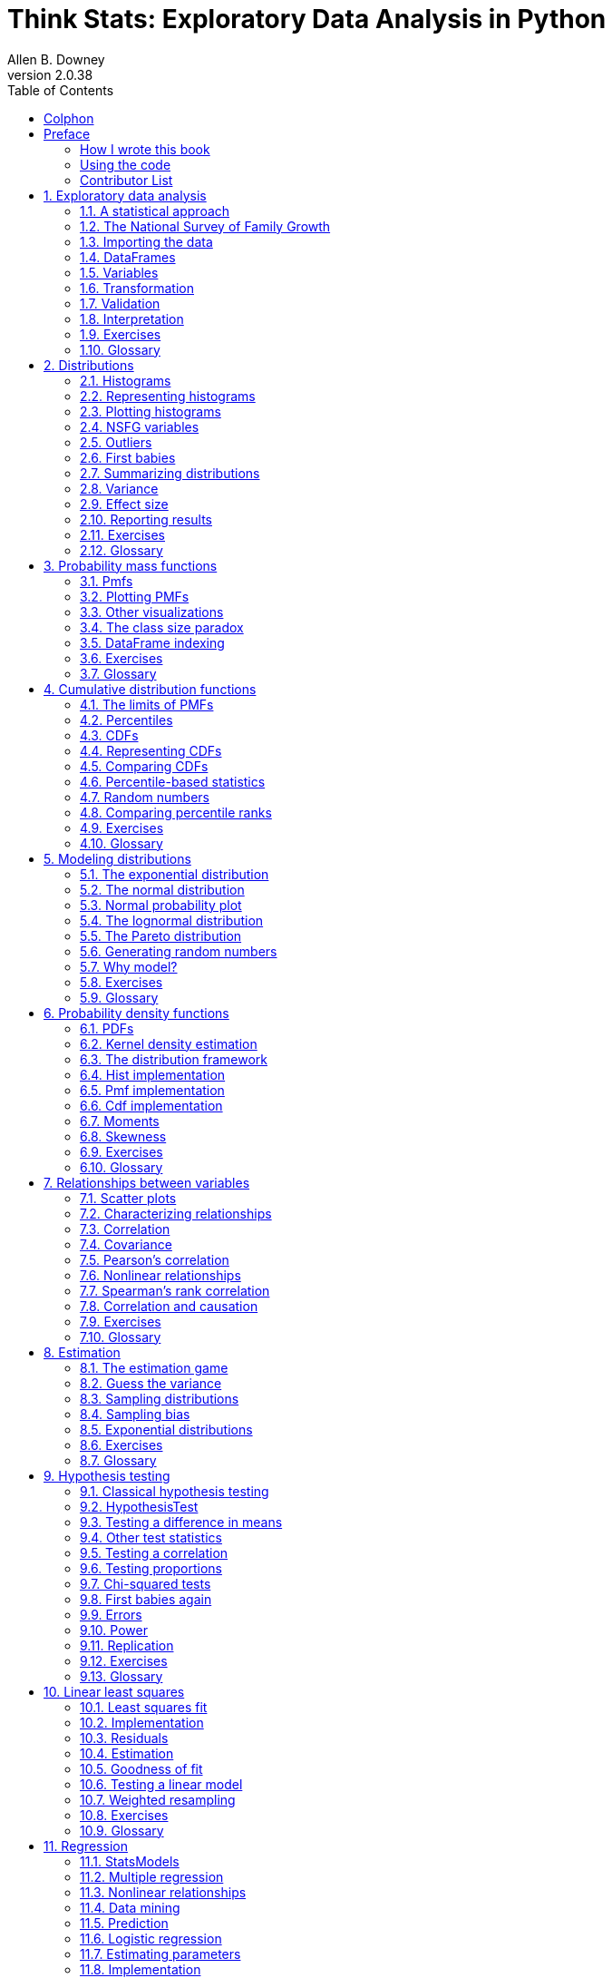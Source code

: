 = Think Stats: Exploratory Data Analysis in Python
Allen B. Downey
v2.0.38
:doctype: book
:stem: latexmath
:toc: left
:sectnums:
:sectlinks:
:sectanchors:
:xrefstyle: short
:section-refsig!:
:chapter-refsig!:
:figure-refsig!:
:source-highlighter: highlightjs
:source-language: python

:sectnums!:

[colophon]
= Colphon
Green Tea Press

Needham, Massachusetts

Copyright © 2014 Allen B. Downey.

Green Tea Press +
9 Washburn Ave +
Needham MA 02492

Permission is granted to copy, distribute, and/or modify this document
under the terms of the Creative Commons
Attribution-NonCommercial-ShareAlike 4.0 International License, which is
available at http://creativecommons.org/licenses/by-nc-sa/4.0/.

The original form of this book is LaTeX source code. Compiling this code
has the effect of generating a device-independent representation of a
textbook, which can be converted to other formats and printed.

The LaTeX source for this book is available from http://thinkstats2.com.

[preface]
== Preface

This book is an introduction to the practical tools of exploratory data
analysis. The organization of the book follows the process I use when I
start working with a dataset:

* Importing and cleaning: Whatever format the data is in, it usually
takes some time and effort to read the data, clean and transform it, and
check that everything made it through the translation process intact.
* Single variable explorations: I usually start by examining one
variable at a time, finding out what the variables mean, looking at
distributions of the values, and choosing appropriate summary
statistics.
* Pair-wise explorations: To identify possible relationships between
variables, I look at tables and scatter plots, and compute correlations
and linear fits.
* Multivariate analysis: If there are apparent relationships between
variables, I use multiple regression to add control variables and
investigate more complex relationships.
* Estimation and hypothesis testing: When reporting statistical results,
it is important to answer three questions: How big is the effect? How
much variability should we expect if we run the same measurement again?
Is it possible that the apparent effect is due to chance?
* Visualization: During exploration, visualization is an important tool
for finding possible relationships and effects. Then if an apparent
effect holds up to scrutiny, visualization is an effective way to
communicate results.

This book takes a computational approach, which has several advantages
over mathematical approaches:

* I present most ideas using Python code, rather than mathematical
notation. In general, Python code is more readable; also, because it is
executable, readers can download it, run it, and modify it.
* Each chapter includes exercises readers can do to develop and solidify
their learning. When you write programs, you express your understanding
in code; while you are debugging the program, you are also correcting
your understanding.
* Some exercises involve experiments to test statistical behavior. For
example, you can explore the Central Limit Theorem (CLT) by generating
random samples and computing their sums. The resulting visualizations
demonstrate why the CLT works and when it doesn’t.
* Some ideas that are hard to grasp mathematically are easy to
understand by simulation. For example, we approximate p-values by
running random simulations, which reinforces the meaning of the p-value.
* Because the book is based on a general-purpose programming language
(Python), readers can import data from almost any source. They are not
limited to datasets that have been cleaned and formatted for a
particular statistics tool.

The book lends itself to a project-based approach. In my class, students
work on a semester-long project that requires them to pose a statistical
question, find a dataset that can address it, and apply each of the
techniques they learn to their own data.

To demonstrate my approach to statistical analysis, the book presents a
case study that runs through all of the chapters. It uses data from two
sources:

* The National Survey of Family Growth (NSFG), conducted by the U.S.
Centers for Disease Control and Prevention (CDC) to gather "`information
on family life, marriage and divorce, pregnancy, infertility, use of
contraception, and men’s and women’s health.`" (See
http://cdc.gov/nchs/nsfg.htm.)
* The Behavioral Risk Factor Surveillance System (BRFSS), conducted by
the National Center for Chronic Disease Prevention and Health Promotion
to "`track health conditions and risk behaviors in the United States.`"
(See http://cdc.gov/BRFSS/.)

Other examples use data from the IRS, the U.S. Census, and the Boston
Marathon.

This second edition of _Think Stats_ includes the chapters from the
first edition, many of them substantially revised, and new chapters on
regression, time series analysis, survival analysis, and analytic
methods. The previous edition did not use pandas, SciPy, or StatsModels,
so all of that material is new.

=== How I wrote this book

When people write a new textbook, they usually start by reading a stack
of old textbooks. As a result, most books contain the same material in
pretty much the same order.

I did not do that. In fact, I used almost no printed material while I
was writing this book, for several reasons:

* My goal was to explore a new approach to this material, so I didn’t
want much exposure to existing approaches.
* Since I am making this book available under a free license, I wanted
to make sure that no part of it was encumbered by copyright
restrictions.
* Many readers of my books don’t have access to libraries of printed
material, so I tried to make references to resources that are freely
available on the Internet.
* Some proponents of old media think that the exclusive use of
electronic resources is lazy and unreliable. They might be right about
the first part, but I think they are wrong about the second, so I wanted
to test my theory.

The resource I used more than any other is Wikipedia. In general, the
articles I read on statistical topics were very good (although I made a
few small changes along the way). I include references to Wikipedia
pages throughout the book and I encourage you to follow those links; in
many cases, the Wikipedia page picks up where my description leaves off.
The vocabulary and notation in this book are generally consistent with
Wikipedia, unless I had a good reason to deviate. Other resources I
found useful were Wolfram MathWorld and the Reddit statistics forum,
http://www.reddit.com/r/statistics.

[[code]]
=== Using the code

The code and data used in this book are available from
https://github.com/AllenDowney/ThinkStats2. Git is a version control
system that allows you to keep track of the files that make up a
project. A collection of files under Git’s control is called a
*repository*. GitHub is a hosting service that provides storage for Git
repositories and a convenient web interface.

The GitHub homepage for my repository provides several ways to work with
the code:

* You can create a copy of my repository on GitHub by pressing the Fork
button. If you don’t already have a GitHub account, you’ll need to
create one. After forking, you’ll have your own repository on GitHub
that you can use to keep track of code you write while working on this
book. Then you can clone the repo, which means that you make a copy of
the files on your computer.
* Or you could clone my repository. You don’t need a GitHub account to
do this, but you won’t be able to write your changes back to GitHub.
* If you don’t want to use Git at all, you can download the files in a
Zip file using the button in the lower-right corner of the GitHub page.

All of the code is written to work in both Python 2 and Python 3 with no
translation.

I developed this book using Anaconda from Continuum Analytics, which is
a free Python distribution that includes all the packages you’ll need to
run the code (and lots more). I found Anaconda easy to install. By
default it does a user-level installation, not system-level, so you
don’t need administrative privileges. And it supports both Python 2 and
Python 3. You can download Anaconda from http://continuum.io/downloads.

If you don’t want to use Anaconda, you will need the following packages:

* pandas for representing and analyzing data, http://pandas.pydata.org/;
* NumPy for basic numerical computation, http://www.numpy.org/;
* SciPy for scientific computation including statistics,
http://www.scipy.org/;
* StatsModels for regression and other statistical analysis,
http://statsmodels.sourceforge.net/; and
* matplotlib for visualization, http://matplotlib.org/.

Although these are commonly used packages, they are not included with
all Python installations, and they can be hard to install in some
environments. If you have trouble installing them, I strongly recommend
using Anaconda or one of the other Python distributions that include
these packages.

After you clone the repository or unzip the zip file, you should have a
folder called ThinkStats2/code with a file called nsfg.py. If you run
nsfg.py, it should read a data file, run some tests, and print a message
like, "`All tests passed.`" If you get import errors, it probably means
there are packages you need to install.

Most exercises use Python scripts, but some also use the IPython
notebook. If you have not used IPython notebook before, I suggest you
start with the documentation at
http://ipython.org/ipython-doc/stable/notebook/notebook.html.

I wrote this book assuming that the reader is familiar with core Python,
including object-oriented features, but not pandas, NumPy, and SciPy. If
you are already familiar with these modules, you can skip a few
sections.

I assume that the reader knows basic mathematics, including logarithms,
for example, and summations. I refer to calculus concepts in a few
places, but you don’t have to do any calculus.

If you have never studied statistics, I think this book is a good place
to start. And if you have taken a traditional statistics class, I hope
this book will help repair the damage.

—

Allen B. Downey is a Professor of Computer Science at the Franklin W.
Olin College of Engineering in Needham, MA.

=== Contributor List

If you have a suggestion or correction, please send email to
downey@allendowney.com. If I make a change based on your feedback, I
will add you to the contributor list (unless you ask to be omitted).

If you include at least part of the sentence the error appears in, that
makes it easy for me to search. Page and section numbers are fine, too,
but not quite as easy to work with. Thanks!

* Lisa Downey and June Downey read an early draft and made many
corrections and suggestions.
* Steven Zhang found several errors.
* Andy Pethan and Molly Farison helped debug some of the solutions, and
Molly spotted several typos.
* Dr. Nikolas Akerblom knows how big a Hyracotherium is.
* Alex Morrow clarified one of the code examples.
* Jonathan Street caught an error in the nick of time.
* Many thanks to Kevin Smith and Tim Arnold for their work on plasTeX,
which I used to convert this book to DocBook.
* George Caplan sent several suggestions for improving clarity.
* Julian Ceipek found an error and a number of typos.
* Stijn Debrouwere, Leo Marihart III, Jonathan Hammler, and Kent Johnson
found errors in the first print edition.
* Jörg Beyer found typos in the book and made many corrections in the
docstrings of the accompanying code.
* Tommie Gannert sent a patch file with a number of corrections.
* Christoph Lendenmann submitted several errata.
* Michael Kearney sent me many excellent suggestions.
* Alex Birch made a number of helpful suggestions.
* Lindsey Vanderlyn, Griffin Tschurwald, and Ben Small read an early
version of this book and found many errors.
* John Roth, Carol Willing, and Carol Novitsky performed technical
reviews of the book. They found many errors and made many helpful
suggestions.
* David Palmer sent many helpful suggestions and corrections.
* Erik Kulyk found many typos.
* Nir Soffer sent several excellent pull requests for both the book and
the supporting code.
* GitHub user flothesof sent a number of corrections.
* Toshiaki Kurokawa, who is working on the Japanese translation of this
book, has sent many corrections and helpful suggestions.
* Benjamin White suggested more idiomatic Pandas code.
* Takashi Sato spotted an code error.

Other people who found typos and similar errors are Andrew Heine, Gábor
Lipták, Dan Kearney, Alexander Gryzlov, Martin Veillette, Haitao Ma,
Jeff Pickhardt, Rohit Deshpande, Joanne Pratt, Lucian Ursu, Paul Glezen,
Ting-kuang Lin, Scott Miller, Luigi Patruno.

:sectnums:

[[intro]]
== Exploratory data analysis

The thesis of this book is that data combined with practical methods can
answer questions and guide decisions under uncertainty.

As an example, I present a case study motivated by a question I heard
when my wife and I were expecting our first child: do first babies tend
to arrive late?

If you Google this question, you will find plenty of discussion. Some
people claim it’s true, others say it’s a myth, and some people say it’s
the other way around: first babies come early.

In many of these discussions, people provide data to support their
claims. I found many examples like these:

____
My two friends that have given birth recently to their first babies,
BOTH went almost 2 weeks overdue before going into labour or being
induced.

My first one came 2 weeks late and now I think the second one is going
to come out two weeks early!!

I don’t think that can be true because my sister was my mother’s first
and she was early, as with many of my cousins.
____

Reports like these are called *anecdotal evidence* because they are
based on data that is unpublished and usually personal. In casual
conversation, there is nothing wrong with anecdotes, so I don’t mean to
pick on the people I quoted.

But we might want evidence that is more persuasive and an answer that is
more reliable. By those standards, anecdotal evidence usually fails,
because:

* Small number of observations: If pregnancy length is longer for first
babies, the difference is probably small compared to natural variation.
In that case, we might have to compare a large number of pregnancies to
be sure that a difference exists.
* Selection bias: People who join a discussion of this question might be
interested because their first babies were late. In that case the
process of selecting data would bias the results.
* Confirmation bias: People who believe the claim might be more likely
to contribute examples that confirm it. People who doubt the claim are
more likely to cite counterexamples.
* Inaccuracy: Anecdotes are often personal stories, and often
misremembered, misrepresented, repeated inaccurately, etc.

So how can we do better?

=== A statistical approach

To address the limitations of anecdotes, we will use the tools of
statistics, which include:

* Data collection: We will use data from a large national survey that
was designed explicitly with the goal of generating statistically valid
inferences about the U.S. population.
* Descriptive statistics: We will generate statistics that summarize the
data concisely, and evaluate different ways to visualize data.
* Exploratory data analysis: We will look for patterns, differences, and
other features that address the questions we are interested in. At the
same time we will check for inconsistencies and identify limitations.
* Estimation: We will use data from a sample to estimate characteristics
of the general population.
* Hypothesis testing: Where we see apparent effects, like a difference
between two groups, we will evaluate whether the effect might have
happened by chance.

By performing these steps with care to avoid pitfalls, we can reach
conclusions that are more justifiable and more likely to be correct.

[[nsfg]]
=== The National Survey of Family Growth

Since 1973 the U.S. Centers for Disease Control and Prevention (CDC)
have conducted the National Survey of Family Growth (NSFG), which is
intended to gather "`information on family life, marriage and divorce,
pregnancy, infertility, use of contraception, and men’s and women’s
health. The survey results are used ... to plan health services and
health education programs, and to do statistical studies of families,
fertility, and health.`" See http://cdc.gov/nchs/nsfg.htm.

We will use data collected by this survey to investigate whether first
babies tend to come late, and other questions. In order to use this data
effectively, we have to understand the design of the study.

The NSFG is a *cross-sectional* study, which means that it captures a
snapshot of a group at a point in time. The most common alternative is a
*longitudinal* study, which observes a group repeatedly over a period of
time.

The NSFG has been conducted seven times; each deployment is called a
*cycle*. We will use data from Cycle 6, which was conducted from January
2002 to March 2003.

The goal of the survey is to draw conclusions about a *population*; the
target population of the NSFG is people in the United States aged 15-44.
Ideally surveys would collect data from every member of the population,
but that’s seldom possible. Instead we collect data from a subset of the
population called a *sample*. The people who participate in a survey are
called *respondents*.

In general, cross-sectional studies are meant to be *representative*,
which means that every member of the target population has an equal
chance of participating. That ideal is hard to achieve in practice, but
people who conduct surveys come as close as they can.

The NSFG is not representative; instead it is deliberately
*oversampled*. The designers of the study recruited three
groups—Hispanics, African-Americans and teenagers—at rates higher than
their representation in the U.S. population, in order to make sure that
the number of respondents in each of these groups is large enough to
draw valid statistical inferences.

Of course, the drawback of oversampling is that it is not as easy to
draw conclusions about the general population based on statistics from
the survey. We will come back to this point later.

When working with this kind of data, it is important to be familiar with
the *codebook*, which documents the design of the study, the survey
questions, and the encoding of the responses. The codebook and user’s
guide for the NSFG data are available from
http://www.cdc.gov/nchs/nsfg/nsfg_cycle6.htm

=== Importing the data

The code and data used in this book are available from
https://github.com/AllenDowney/ThinkStats2. For information about
downloading and working with this code, see Section <<code>>.

Once you download the code, you should have a file called
ThinkStats2/code/nsfg.py. If you run it, it should read a data file, run
some tests, and print a message like, "`All tests passed.`"

Let’s see what it does. Pregnancy data from Cycle 6 of the NSFG is in a
file called 2002FemPreg.dat.gz; it is a gzip-compressed data file in
plain text (ASCII), with fixed width columns. Each line in the file is a
*record* that contains data about one pregnancy.

The format of the file is documented in 2002FemPreg.dct, which is a
Stata dictionary file. Stata is a statistical software system; a
"`dictionary`" in this context is a list of variable names, types, and
indices that identify where in each line to find each variable.

For example, here are a few lines from 2002FemPreg.dct:

....
infile dictionary {
  _column(1)  str12  caseid    %12s  "RESPONDENT ID NUMBER"
  _column(13) byte   pregordr   %2f  "PREGNANCY ORDER (NUMBER)"
}
....

This dictionary describes two variables: caseid is a 12-character string
that represents the respondent ID; pregordr is a one-byte integer that
indicates which pregnancy this record describes for this respondent.

The code you downloaded includes thinkstats2.py, which is a Python
module that contains many classes and functions used in this book,
including functions that read the Stata dictionary and the NSFG data
file. Here’s how they are used in nsfg.py:

[source]
....
def ReadFemPreg(dct_file='2002FemPreg.dct',
                dat_file='2002FemPreg.dat.gz'):
    dct = thinkstats2.ReadStataDct(dct_file)
    df = dct.ReadFixedWidth(dat_file, compression='gzip')
    CleanFemPreg(df)
    return df
....

ReadStataDct takes the name of the dictionary file and returns dct, a
FixedWidthVariables object that contains the information from the
dictionary file. dct provides ReadFixedWidth, which reads the data file.

[[dataframe]]
=== DataFrames

The result of ReadFixedWidth is a DataFrame, which is the fundamental
data structure provided by pandas, which is a Python data and statistics
package we’ll use throughout this book. A DataFrame contains a row for
each record, in this case one row per pregnancy, and a column for each
variable.

In addition to the data, a DataFrame also contains the variable names
and their types, and it provides methods for accessing and modifying the
data.

If you print df you get a truncated view of the rows and columns, and
the shape of the DataFrame, which is 13593 rows/records and 244
columns/variables.

....
>>> import nsfg
>>> df = nsfg.ReadFemPreg()
>>> df
...
[13593 rows x 244 columns]
....

The DataFrame is too big to display, so the output is truncated. The
last line reports the number of rows and columns.

The attribute columns returns a sequence of column names as Unicode
strings:

....
>>> df.columns
Index([u'caseid', u'pregordr', u'howpreg_n', u'howpreg_p', ... ])
....

The result is an Index, which is another pandas data structure. We’ll
learn more about Index later, but for now we’ll treat it like a list:

....
>>> df.columns[1]
'pregordr'
....

To access a column from a DataFrame, you can use the column name as a
key:

....
>>> pregordr = df['pregordr']
>>> type(pregordr)
<class 'pandas.core.series.Series'>
....

The result is a Series, yet another pandas data structure. A Series is
like a Python list with some additional features. When you print a
Series, you get the indices and the corresponding values:

....
>>> pregordr
0     1
1     2
2     1
3     2
...
13590    3
13591    4
13592    5
Name: pregordr, Length: 13593, dtype: int64
....

In this example the indices are integers from 0 to 13592, but in general
they can be any sortable type. The elements are also integers, but they
can be any type.

The last line includes the variable name, Series length, and data type;
int64 is one of the types provided by NumPy. If you run this example on
a 32-bit machine you might see int32.

You can access the elements of a Series using integer indices and
slices:

....
>>> pregordr[0]
1
>>> pregordr[2:5]
2    1
3    2
4    3
Name: pregordr, dtype: int64
....

The result of the index operator is an int64; the result of the slice is
another Series.

You can also access the columns of a DataFrame using dot notation:

....
>>> pregordr = df.pregordr
....

This notation only works if the column name is a valid Python
identifier, so it has to begin with a letter, can’t contain spaces, etc.

=== Variables

We have already seen two variables in the NSFG dataset, caseid and
pregordr, and we have seen that there are 244 variables in total. For
the explorations in this book, I use the following variables:

* caseid is the integer ID of the respondent.
* prglngth is the integer duration of the pregnancy in weeks.
* outcome is an integer code for the outcome of the pregnancy. The code
1 indicates a live birth.
* pregordr is a pregnancy serial number; for example, the code for a
respondent’s first pregnancy is 1, for the second pregnancy is 2, and so
on.
* birthord is a serial number for live births; the code for a
respondent’s first child is 1, and so on. For outcomes other than live
birth, this field is blank.
* `+birthwgt_lb+` and `+birthwgt_oz+` contain the pounds and ounces
parts of the birth weight of the baby.
* agepreg is the mother’s age at the end of the pregnancy.
* finalwgt is the statistical weight associated with the respondent. It
is a floating-point value that indicates the number of people in the
U.S. population this respondent represents.

If you read the codebook carefully, you will see that many of the
variables are *recodes*, which means that they are not part of the *raw
data* collected by the survey; they are calculated using the raw data.

For example, prglngth for live births is equal to the raw variable
wksgest (weeks of gestation) if it is available; otherwise it is
estimated using mosgest * 4.33 (months of gestation times the average
number of weeks in a month).

Recodes are often based on logic that checks the consistency and
accuracy of the data. In general it is a good idea to use recodes when
they are available, unless there is a compelling reason to process the
raw data yourself.

[[cleaning]]
=== Transformation

When you import data like this, you often have to check for errors, deal
with special values, convert data into different formats, and perform
calculations. These operations are called *data cleaning*.

nsfg.py includes CleanFemPreg, a function that cleans the variables I am
planning to use.

[source]
....
def CleanFemPreg(df):
    df.agepreg /= 100.0

    na_vals = [97, 98, 99]
    df.birthwgt_lb.replace(na_vals, np.nan, inplace=True)
    df.birthwgt_oz.replace(na_vals, np.nan, inplace=True)

    df['totalwgt_lb'] = df.birthwgt_lb + df.birthwgt_oz / 16.0    
....

agepreg contains the mother’s age at the end of the pregnancy. In the
data file, agepreg is encoded as an integer number of centiyears. So the
first line divides each element of agepreg by 100, yielding a
floating-point value in years.

`+birthwgt_lb+` and `+birthwgt_oz+` contain the weight of the baby, in
pounds and ounces, for pregnancies that end in live birth. In addition
it uses several special codes:

....
97      NOT ASCERTAINED
98      REFUSED
99      DON'T KNOW
....

Special values encoded as numbers are _dangerous_ because if they are
not handled properly, they can generate bogus results, like a 99-pound
baby. The replace method replaces these values with np.nan, a special
floating-point value that represents "`not a number.`" The inplace flag
tells replace to modify the existing Series rather than create a new
one.

As part of the IEEE floating-point standard, all mathematical operations
return nan if either argument is nan:

....
>>> import numpy as np
>>> np.nan / 100.0
nan
....

So computations with nan tend to do the right thing, and most pandas
functions handle nan appropriately. But dealing with missing data will
be a recurring issue.

The last line of CleanFemPreg creates a new column `+totalwgt_lb+` that
combines pounds and ounces into a single quantity, in pounds.

One important note: when you add a new column to a DataFrame, you must
use dictionary syntax, like this

[source]
....
    # CORRECT
    df['totalwgt_lb'] = df.birthwgt_lb + df.birthwgt_oz / 16.0 
....

Not dot notation, like this:

[source]
....
    # WRONG!
    df.totalwgt_lb = df.birthwgt_lb + df.birthwgt_oz / 16.0 
....

The version with dot notation adds an attribute to the DataFrame object,
but that attribute is not treated as a new column.

=== Validation

When data is exported from one software environment and imported into
another, errors might be introduced. And when you are getting familiar
with a new dataset, you might interpret data incorrectly or introduce
other misunderstandings. If you take time to validate the data, you can
save time later and avoid errors.

One way to validate data is to compute basic statistics and compare them
with published results. For example, the NSFG codebook includes tables
that summarize each variable. Here is the table for outcome, which
encodes the outcome of each pregnancy:

....
value   label                  Total
1       LIVE BIRTH              9148
2       INDUCED ABORTION        1862
3       STILLBIRTH               120
4       MISCARRIAGE             1921
5       ECTOPIC PREGNANCY        190
6       CURRENT PREGNANCY        352
....

The Series class provides a method, `+value_counts+`, that counts the
number of times each value appears. If we select the outcome Series from
the DataFrame, we can use `+value_counts+` to compare with the published
data:

....
>>> df.outcome.value_counts().sort_index()
1    9148
2    1862
3     120
4    1921
5     190
6     352
....

The result of `+value_counts+` is a Series; `+sort_index()+` sorts the
Series by index, so the values appear in order.

Comparing the results with the published table, it looks like the values
in outcome are correct. Similarly, here is the published table for
`+birthwgt_lb+`

....
value   label                  Total
.       INAPPLICABLE            4449
0-5     UNDER 6 POUNDS          1125
6       6 POUNDS                2223
7       7 POUNDS                3049
8       8 POUNDS                1889
9-95    9 POUNDS OR MORE         799
....

And here are the value counts:

....
>>> df.birthwgt_lb.value_counts(sort=False)
0        8
1       40
2       53
3       98
4      229
5      697
6     2223
7     3049
8     1889
9      623
10     132
11      26
12      10
13       3
14       3
15       1
51       1
....

The counts for 6, 7, and 8 pounds check out, and if you add up the
counts for 0-5 and 9-95, they check out, too. But if you look more
closely, you will notice one value that has to be an error, a 51 pound
baby!

To deal with this error, I added a line to CleanFemPreg:

[source]
....
df.loc[df.birthwgt_lb > 20, 'birthwgt_lb'] = np.nan
....

This statement replaces invalid values with np.nan. The attribute loc
provides several ways to select rows and columns from a DataFrame. In
this example, the first expression in brackets is the row indexer; the
second expression selects the column.

The expression `+df.birthwgt_lb > 20+` yields a Series of type bool,
where True indicates that the condition is true. When a boolean Series
is used as an index, it selects only the elements that satisfy the
condition.

=== Interpretation

To work with data effectively, you have to think on two levels at the
same time: the level of statistics and the level of context.

As an example, let’s look at the sequence of outcomes for a few
respondents. Because of the way the data files are organized, we have to
do some processing to collect the pregnancy data for each respondent.
Here’s a function that does that:

[source]
....
def MakePregMap(df):
    d = defaultdict(list)
    for index, caseid in df.caseid.iteritems():
        d[caseid].append(index)
    return d
....

df is the DataFrame with pregnancy data. The iteritems method enumerates
the index (row number) and caseid for each pregnancy.

d is a dictionary that maps from each case ID to a list of indices. If
you are not familiar with defaultdict, it is in the Python collections
module. Using d, we can look up a respondent and get the indices of that
respondent’s pregnancies.

This example looks up one respondent and prints a list of outcomes for
her pregnancies:

....
>>> caseid = 10229
>>> preg_map = nsfg.MakePregMap(df)
>>> indices = preg_map[caseid]
>>> df.outcome[indices].values
[4 4 4 4 4 4 1]
....

indices is the list of indices for pregnancies corresponding to
respondent 10229.

Using this list as an index into df.outcome selects the indicated rows
and yields a Series. Instead of printing the whole Series, I selected
the values attribute, which is a NumPy array.

The outcome code 1 indicates a live birth. Code 4 indicates a
miscarriage; that is, a pregnancy that ended spontaneously, usually with
no known medical cause.

Statistically this respondent is not unusual. Miscarriages are common
and there are other respondents who reported as many or more.

But remembering the context, this data tells the story of a woman who
was pregnant six times, each time ending in miscarriage. Her seventh and
most recent pregnancy ended in a live birth. If we consider this data
with empathy, it is natural to be moved by the story it tells.

Each record in the NSFG dataset represents a person who provided honest
answers to many personal and difficult questions. We can use this data
to answer statistical questions about family life, reproduction, and
health. At the same time, we have an obligation to consider the people
represented by the data, and to afford them respect and gratitude.

=== Exercises

In the repository you downloaded, you should find a file named
`+chap01ex.ipynb+`, which is an IPython notebook. You can launch IPython
notebook from the command line like this:

....
$ ipython notebook &
....

If IPython is installed, it should launch a server that runs in the
background and open a browser to view the notebook. If you are not
familiar with IPython, I suggest you start at
http://ipython.org/ipython-doc/stable/notebook/notebook.html.

To launch the IPython notebook server, run:

....
$ ipython notebook &
....

It should open a new browser window, but if not, the startup message
provides a URL you can load in a browser, usually http://localhost:8888.
The new window should list the notebooks in the repository.

Open `+chap01ex.ipynb+`. Some cells are already filled in, and you
should execute them. Other cells give you instructions for exercises you
should try.

A solution to this exercise is in `+chap01soln.ipynb+`

In the repository you downloaded, you should find a file named
`+chap01ex.py+`; using this file as a starting place, write a function
that reads the respondent file, 2002FemResp.dat.gz.

The variable pregnum is a recode that indicates how many times each
respondent has been pregnant. Print the value counts for this variable
and compare them to the published results in the NSFG codebook.

You can also cross-validate the respondent and pregnancy files by
comparing pregnum for each respondent with the number of records in the
pregnancy file.

You can use nsfg.MakePregMap to make a dictionary that maps from each
caseid to a list of indices into the pregnancy DataFrame.

A solution to this exercise is in `+chap01soln.py+`

The best way to learn about statistics is to work on a project you are
interested in. Is there a question like, "`Do first babies arrive
late,`" that you want to investigate?

Think about questions you find personally interesting, or items of
conventional wisdom, or controversial topics, or questions that have
political consequences, and see if you can formulate a question that
lends itself to statistical inquiry.

Look for data to help you address the question. Governments are good
sources because data from public research is often freely available.
Good places to start include http://www.data.gov/, and
http://www.science.gov/, and in the United Kingdom, http://data.gov.uk/.

Two of my favorite data sets are the General Social Survey at
http://www3.norc.org/gss+website/, and the European Social Survey at
http://www.europeansocialsurvey.org/.

If it seems like someone has already answered your question, look
closely to see whether the answer is justified. There might be flaws in
the data or the analysis that make the conclusion unreliable. In that
case you could perform a different analysis of the same data, or look
for a better source of data.

If you find a published paper that addresses your question, you should
be able to get the raw data. Many authors make their data available on
the web, but for sensitive data you might have to write to the authors,
provide information about how you plan to use the data, or agree to
certain terms of use. Be persistent!

=== Glossary

* *anecdotal evidence*: Evidence, often personal, that is collected
casually rather than by a well-designed study.
* *population*: A group we are interested in studying. "`Population`"
often refers to a group of people, but the term is used for other
subjects, too.
* *cross-sectional study*: A study that collects data about a population
at a particular point in time.
* *cycle*: In a repeated cross-sectional study, each repetition of the
study is called a cycle.
* *longitudinal study*: A study that follows a population over time,
collecting data from the same group repeatedly.
* *record*: In a dataset, a collection of information about a single
person or other subject.
* *respondent*: A person who responds to a survey.
* *sample*: The subset of a population used to collect data.
* *representative*: A sample is representative if every member of the
population has the same chance of being in the sample.
* *oversampling*: The technique of increasing the representation of a
sub-population in order to avoid errors due to small sample sizes.
* *raw data*: Values collected and recorded with little or no checking,
calculation or interpretation.
* *recode*: A value that is generated by calculation and other logic
applied to raw data.
* *data cleaning*: Processes that include validating data, identifying
errors, translating between data types and representations, etc.

[[descriptive]]
== Distributions

=== Histograms

One of the best ways to describe a variable is to report the values that
appear in the dataset and how many times each value appears. This
description is called the *distribution* of the variable.

The most common representation of a distribution is a *histogram*, which
is a graph that shows the *frequency* of each value. In this context,
"`frequency`" means the number of times the value appears.

In Python, an efficient way to compute frequencies is with a dictionary.
Given a sequence of values, t:

[source]
....
hist = {}
for x in t:
    hist[x] = hist.get(x, 0) + 1
....

The result is a dictionary that maps from values to frequencies.
Alternatively, you could use the Counter class defined in the
collections module:

[source]
....
from collections import Counter
counter = Counter(t)
....

The result is a Counter object, which is a subclass of dictionary.

Another option is to use the pandas method `+value_counts+`, which we
saw in the previous chapter. But for this book I created a class, Hist,
that represents histograms and provides the methods that operate on
them.

=== Representing histograms

The Hist constructor can take a sequence, dictionary, pandas Series, or
another Hist. You can instantiate a Hist object like this:

....
>>> import thinkstats2
>>> hist = thinkstats2.Hist([1, 2, 2, 3, 5])
>>> hist
Hist({1: 1, 2: 2, 3: 1, 5: 1})
....

Hist objects provide Freq, which takes a value and returns its
frequency:

....
>>> hist.Freq(2)
2
....

The bracket operator does the same thing:

....
>>> hist[2]
2
....

If you look up a value that has never appeared, the frequency is 0.

....
>>> hist.Freq(4)
0
....

Values returns an unsorted list of the values in the Hist:

....
>>> hist.Values()
[1, 5, 3, 2]
....

To loop through the values in order, you can use the built-in function
sorted:

[source]
....
for val in sorted(hist.Values()):
    print(val, hist.Freq(val))
....

Or you can use Items to iterate through value-frequency pairs:

[source]
....
for val, freq in hist.Items():
     print(val, freq)
....

=== Plotting histograms

[[first_wgt_lb_hist]]
.Histogram of the pound part of birth weight.
image::figs/first_wgt_lb_hist.png[height=240]

For this book I wrote a module called thinkplot.py that provides
functions for plotting Hists and other objects defined in
thinkstats2.py. It is based on pyplot, which is part of the matplotlib
package. See Section <<code>> for information about installing
matplotlib.

To plot hist with thinkplot, try this:

....
>>> import thinkplot
>>> thinkplot.Hist(hist)
>>> thinkplot.Show(xlabel='value', ylabel='frequency')
....

You can read the documentation for thinkplot at
http://greenteapress.com/thinkstats2/thinkplot.html.

[[first_wgt_oz_hist]]
.Histogram of the ounce part of birth weight.
image::figs/first_wgt_oz_hist.png[height=240]

=== NSFG variables

Now let’s get back to the data from the NSFG. The code in this chapter
is in first.py. For information about downloading and working with this
code, see Section <<code>>.

When you start working with a new dataset, I suggest you explore the
variables you are planning to use one at a time, and a good way to start
is by looking at histograms.

In Section <<cleaning>> we transformed agepreg from centiyears to
years, and combined `+birthwgt_lb+` and `+birthwgt_oz+` into a single
quantity, `+totalwgt_lb+`. In this section I use these variables to
demonstrate some features of histograms.

[[first_agepreg_hist]]
.Histogram of mother’s age at end of pregnancy.
image::figs/first_agepreg_hist.png[height=240]

I’ll start by reading the data and selecting records for live births:

[source]
....
    preg = nsfg.ReadFemPreg()
    live = preg[preg.outcome == 1]
....

The expression in brackets is a boolean Series that selects rows from
the DataFrame and returns a new DataFrame. Next I generate and plot the
histogram of `+birthwgt_lb+` for live births.

[source]
....
    hist = thinkstats2.Hist(live.birthwgt_lb, label='birthwgt_lb')
    thinkplot.Hist(hist)
    thinkplot.Show(xlabel='pounds', ylabel='frequency')
....

When the argument passed to Hist is a pandas Series, any nan values are
dropped. label is a string that appears in the legend when the Hist is
plotted.

[[first_prglngth_hist]]
.Histogram of pregnancy length in weeks.
image::figs/first_prglngth_hist.png[height=240]

Figure <<first_wgt_lb_hist>> shows the result.
The most common value, called the *mode*, is 7 pounds. The distribution
is approximately bell-shaped, which is the shape of the *normal*
distribution, also called a *Gaussian* distribution. But unlike a true
normal distribution, this distribution is asymmetric; it has a *tail*
that extends farther to the left than to the right.

Figure <<first_wgt_oz_hist>> shows the histogram
of `+birthwgt_oz+`, which is the ounces part of birth weight. In theory
we expect this distribution to be *uniform*; that is, all values should
have the same frequency. In fact, 0 is more common than the other
values, and 1 and 15 are less common, probably because respondents round
off birth weights that are close to an integer value.

Figure <<first_agepreg_hist>> shows the
histogram of `+agepreg+`, the mother’s age at the end of pregnancy. The
mode is 21 years. The distribution is very roughly bell-shaped, but in
this case the tail extends farther to the right than left; most mothers
are in their 20s, fewer in their 30s.

Figure <<first_prglngth_hist>> shows the
histogram of `+prglngth+`, the length of the pregnancy in weeks. By far
the most common value is 39 weeks. The left tail is longer than the
right; early babies are common, but pregnancies seldom go past 43 weeks,
and doctors often intervene if they do.

=== Outliers

Looking at histograms, it is easy to identify the most common values and
the shape of the distribution, but rare values are not always visible.

Before going on, it is a good idea to check for *outliers*, which are
extreme values that might be errors in measurement and recording, or
might be accurate reports of rare events.

Hist provides methods Largest and Smallest, which take an integer n and
return the n largest or smallest values from the histogram:

[source]
....
    for weeks, freq in hist.Smallest(10):
        print(weeks, freq)
....

In the list of pregnancy lengths for live births, the 10 lowest values
are . Values below 10 weeks are certainly errors; the most likely
explanation is that the outcome was not coded correctly. Values higher
than 30 weeks are probably legitimate. Between 10 and 30 weeks, it is
hard to be sure; some values are probably errors, but some represent
premature babies.

On the other end of the range, the highest values are:

....
weeks  count
43     148
44     46
45     10
46     1
47     1
48     7
50     2
....

Most doctors recommend induced labor if a pregnancy exceeds 42 weeks, so
some of the longer values are surprising. In particular, 50 weeks seems
medically unlikely.

The best way to handle outliers depends on "`domain knowledge`"; that
is, information about where the data come from and what they mean. And
it depends on what analysis you are planning to perform.

In this example, the motivating question is whether first babies tend to
be early (or late). When people ask this question, they are usually
interested in full-term pregnancies, so for this analysis I will focus
on pregnancies longer than 27 weeks.

=== First babies

Now we can compare the distribution of pregnancy lengths for first
babies and others. I divided the DataFrame of live births using
birthord, and computed their histograms:

[source]
....
    firsts = live[live.birthord == 1]
    others = live[live.birthord != 1]

    first_hist = thinkstats2.Hist(firsts.prglngth, label='first')
    other_hist = thinkstats2.Hist(others.prglngth, label='other')
....

Then I plotted their histograms on the same axis:

[source]
....
    width = 0.45
    thinkplot.PrePlot(2)
    thinkplot.Hist(first_hist, align='right', width=width)
    thinkplot.Hist(other_hist, align='left', width=width)
    thinkplot.Show(xlabel='weeks', ylabel='frequency',
                   xlim=[27, 46])
....

thinkplot.PrePlot takes the number of histograms we are planning to
plot; it uses this information to choose an appropriate collection of
colors.

[[first_nsfg_hist]]
.Histogram of pregnancy lengths.
image::figs/first_nsfg_hist.png[height=240]

thinkplot.Hist normally uses align=’center’ so that each bar is centered
over its value. For this figure, I use align=’right’ and align=’left’ to
place corresponding bars on either side of the value.

With width=0.45, the total width of the two bars is 0.9, leaving some
space between each pair.

Finally, I adjust the axis to show only data between 27 and 46 weeks.
Figure <<first_nsfg_hist>> shows the result.

Histograms are useful because they make the most frequent values
immediately apparent. But they are not the best choice for comparing two
distributions. In this example, there are fewer "`first babies`" than
"`others,`" so some of the apparent differences in the histograms are
due to sample sizes. In the next chapter we address this problem using
probability mass functions.

[[mean]]
=== Summarizing distributions

A histogram is a complete description of the distribution of a sample;
that is, given a histogram, we could reconstruct the values in the
sample (although not their order).

If the details of the distribution are important, it might be necessary
to present a histogram. But often we want to summarize the distribution
with a few descriptive statistics.

Some of the characteristics we might want to report are:

* central tendency: Do the values tend to cluster around a particular
point?
* modes: Is there more than one cluster?
* spread: How much variability is there in the values?
* tails: How quickly do the probabilities drop off as we move away from
the modes?
* outliers: Are there extreme values far from the modes?

Statistics designed to answer these questions are called *summary
statistics*. By far the most common summary statistic is the *mean*,
which is meant to describe the central tendency of the distribution.

If you have a sample of n values, latexmath:[x_i], the mean,
latexmath:[\bar{x}], is the sum of the values divided by the number of
values; in other words

[latexmath]
++++
\bar{x}= \frac{1}{n} \sum_i x_i
++++
The words "`mean`" and "`average`" are sometimes used interchangeably,
but I make this distinction:

* The "`mean`" of a sample is the summary statistic computed with the
previous formula.
* An "`average`" is one of several summary statistics you might choose
to describe a central tendency.

Sometimes the mean is a good description of a set of values. For
example, apples are all pretty much the same size (at least the ones
sold in supermarkets). So if I buy 6 apples and the total weight is 3
pounds, it would be a reasonable summary to say they are about a half
pound each.

But pumpkins are more diverse. Suppose I grow several varieties in my
garden, and one day I harvest three decorative pumpkins that are 1 pound
each, two pie pumpkins that are 3 pounds each, and one Atlantic
Giant pumpkin that weighs 591 pounds. The mean of this sample is 100
pounds, but if I told you "`The average pumpkin in my garden is 100
pounds,`" that would be misleading. In this example, there is no
meaningful average because there is no typical pumpkin.

=== Variance

If there is no single number that summarizes pumpkin weights, we can do
a little better with two numbers: mean and *variance*.

Variance is a summary statistic intended to describe the variability or
spread of a distribution. The variance of a set of values is

[latexmath]
++++
S^2 = \frac{1}{n} \sum_i (x_i - \bar{x})^2
++++
The term latexmath:[x_i - \bar{x}] is called the "`deviation from the
mean,`" so variance is the mean squared deviation. The square root of
variance, latexmath:[S], is the *standard deviation*.

If you have prior experience, you might have seen a formula for variance
with latexmath:[n-1] in the denominator, rather than n. This statistic
is used to estimate the variance in a population using a sample. We will
come back to this in Chapter <<estimation>>.

Pandas data structures provides methods to compute mean, variance and
standard deviation:

[source]
....
    mean = live.prglngth.mean()
    var = live.prglngth.var()
    std = live.prglngth.std()
....

For all live births, the mean pregnancy length is 38.6 weeks, the
standard deviation is 2.7 weeks, which means we should expect deviations
of 2-3 weeks to be common.

Variance of pregnancy length is 7.3, which is hard to interpret,
especially since the units are weekslatexmath:[^2], or "`square weeks.`"
Variance is useful in some calculations, but it is not a good summary
statistic.

=== Effect size

An *effect size* is a summary statistic intended to describe (wait for
it) the size of an effect. For example, to describe the difference
between two groups, one obvious choice is the difference in the means.

Mean pregnancy length for first babies is 38.601; for other babies it is
38.523. The difference is 0.078 weeks, which works out to 13 hours. As a
fraction of the typical pregnancy length, this difference is about 0.2%.

If we assume this estimate is accurate, such a difference would have no
practical consequences. In fact, without observing a large number of
pregnancies, it is unlikely that anyone would notice this difference at
all.

Another way to convey the size of the effect is to compare the
difference between groups to the variability within groups. Cohen’s
latexmath:[d] is a statistic intended to do that; it is defined

[latexmath]
++++
d = \frac{\bar{x_1} - \bar{x_2}}{s}
++++
where latexmath:[\bar{x_1}] and latexmath:[\bar{x_2}] are the means of
the groups and latexmath:[s] is the "`pooled standard deviation`".
Here’s the Python code that computes Cohen’s latexmath:[d]:

[source]
....
def CohenEffectSize(group1, group2):
    diff = group1.mean() - group2.mean()

    var1 = group1.var()
    var2 = group2.var()
    n1, n2 = len(group1), len(group2)

    pooled_var = (n1 * var1 + n2 * var2) / (n1 + n2)
    d = diff / math.sqrt(pooled_var)
    return d
....

In this example, the difference in means is 0.029 standard deviations,
which is small. To put that in perspective, the difference in height
between men and women is about 1.7 standard deviations (see
https://en.wikipedia.org/wiki/Effect_size).

=== Reporting results

We have seen several ways to describe the difference in pregnancy length
(if there is one) between first babies and others. How should we report
these results?

The answer depends on who is asking the question. A scientist might be
interested in any (real) effect, no matter how small. A doctor might
only care about effects that are *clinically significant*; that is,
differences that affect treatment decisions. A pregnant woman might be
interested in results that are relevant to her, like the probability of
delivering early or late.

How you report results also depends on your goals. If you are trying to
demonstrate the importance of an effect, you might choose summary
statistics that emphasize differences. If you are trying to reassure a
patient, you might choose statistics that put the differences in
context.

Of course your decisions should also be guided by professional ethics.
It’s ok to be persuasive; you _should_ design statistical reports and
visualizations that tell a story clearly. But you should also do your
best to make your reports honest, and to acknowledge uncertainty and
limitations.

=== Exercises

Based on the results in this chapter, suppose you were asked to
summarize what you learned about whether first babies arrive late.

Which summary statistics would you use if you wanted to get a story on
the evening news? Which ones would you use if you wanted to reassure an
anxious patient?

Finally, imagine that you are Cecil Adams, author of _The Straight Dope_
(http://straightdope.com), and your job is to answer the question, "`Do
first babies arrive late?`" Write a paragraph that uses the results in
this chapter to answer the question clearly, precisely, and honestly.

In the repository you downloaded, you should find a file named
`+chap02ex.ipynb+`; open it. Some cells are already filled in, and you
should execute them. Other cells give you instructions for exercises.
Follow the instructions and fill in the answers.

A solution to this exercise is in `+chap02soln.ipynb+`

In the repository you downloaded, you should find a file named
`+chap02ex.py+`; you can use this file as a starting place for the
following exercises. My solution is in `+chap02soln.py+`.

The mode of a distribution is the most frequent value; see
http://wikipedia.org/wiki/Mode_(statistics). Write a function called
Mode that takes a Hist and returns the most frequent value.

As a more challenging exercise, write a function called AllModes that
returns a list of value-frequency pairs in descending order of
frequency.

Using the variable `+totalwgt_lb+`, investigate whether first babies are
lighter or heavier than others. Compute Cohen’s latexmath:[d] to
quantify the difference between the groups. How does it compare to the
difference in pregnancy length?

=== Glossary

* distribution: The values that appear in a sample and the frequency of
each.
* histogram: A mapping from values to frequencies, or a graph that shows
this mapping.
* frequency: The number of times a value appears in a sample.
* mode: The most frequent value in a sample, or one of the most frequent
values.
* normal distribution: An idealization of a bell-shaped distribution;
also known as a Gaussian distribution.
* uniform distribution: A distribution in which all values have the same
frequency.
* tail: The part of a distribution at the high and low extremes.
* central tendency: A characteristic of a sample or population;
intuitively, it is an average or typical value.
* outlier: A value far from the central tendency.
* spread: A measure of how spread out the values in a distribution are.
* summary statistic: A statistic that quantifies some aspect of a
distribution, like central tendency or spread.
* variance: A summary statistic often used to quantify spread.
* standard deviation: The square root of variance, also used as a
measure of spread.
* effect size: A summary statistic intended to quantify the size of an
effect like a difference between groups.
* clinically significant: A result, like a difference between groups,
that is relevant in practice.

== Probability mass functions

The code for this chapter is in probability.py. For information about
downloading and working with this code, see Section <<code>>.

=== Pmfs

Another way to represent a distribution is a *probability mass function*
(PMF), which maps from each value to its probability. A *probability* is
a frequency expressed as a fraction of the sample size, n. To get from
frequencies to probabilities, we divide through by n, which is called
*normalization*.

Given a Hist, we can make a dictionary that maps from each value to its
probability:

[source]
....
n = hist.Total()
d = {}
for x, freq in hist.Items():
    d[x] = freq / n
....

Or we can use the Pmf class provided by thinkstats2. Like Hist, the Pmf
constructor can take a list, pandas Series, dictionary, Hist, or another
Pmf object. Here’s an example with a simple list:

....
>>> import thinkstats2
>>> pmf = thinkstats2.Pmf([1, 2, 2, 3, 5])
>>> pmf
Pmf({1: 0.2, 2: 0.4, 3: 0.2, 5: 0.2})
....

The Pmf is normalized so total probability is 1.

Pmf and Hist objects are similar in many ways; in fact, they inherit
many of their methods from a common parent class. For example, the
methods Values and Items work the same way for both. The biggest
difference is that a Hist maps from values to integer counters; a Pmf
maps from values to floating-point probabilities.

To look up the probability associated with a value, use Prob:

....
>>> pmf.Prob(2)
0.4
....

The bracket operator is equivalent:

....
>>> pmf[2]
0.4
....

You can modify an existing Pmf by incrementing the probability
associated with a value:

....
>>> pmf.Incr(2, 0.2)
>>> pmf.Prob(2)
0.6
....

Or you can multiply a probability by a factor:

....
>>> pmf.Mult(2, 0.5)
>>> pmf.Prob(2)
0.3
....

If you modify a Pmf, the result may not be normalized; that is, the
probabilities may no longer add up to 1. To check, you can call Total,
which returns the sum of the probabilities:

....
>>> pmf.Total()
0.9
....

To renormalize, call Normalize:

....
>>> pmf.Normalize()
>>> pmf.Total()
1.0
....

Pmf objects provide a Copy method so you can make and modify a copy
without affecting the original.

My notation in this section might seem inconsistent, but there is a
system: I use Pmf for the name of the class, pmf for an instance of the
class, and PMF for the mathematical concept of a probability mass
function.

=== Plotting PMFs

thinkplot provides two ways to plot Pmfs:

* To plot a Pmf as a bar graph, you can use thinkplot.Hist. Bar graphs
are most useful if the number of values in the Pmf is small.
* To plot a Pmf as a step function, you can use thinkplot.Pmf. This
option is most useful if there are a large number of values and the Pmf
is smooth. This function also works with Hist objects.

In addition, pyplot provides a function called hist that takes a
sequence of values, computes a histogram, and plots it. Since I use Hist
objects, I usually don’t use pyplot.hist.

[[probability_nsfg_pmf]]
.PMF of pregnancy lengths for first babies and others, using bar graphs and step functions.
image::figs/probability_nsfg_pmf.png[height=288]

Figure <<probability_nsfg_pmf>> shows PMFs of
pregnancy length for first babies and others using bar graphs (left) and
step functions (right).

By plotting the PMF instead of the histogram, we can compare the two
distributions without being mislead by the difference in sample size.
Based on this figure, first babies seem to be less likely than others to
arrive on time (week 39) and more likely to be a late (weeks 41 and 42).

Here’s the code that generates
Figure <<probability_nsfg_pmf>>:

[source]
....
    thinkplot.PrePlot(2, cols=2)
    thinkplot.Hist(first_pmf, align='right', width=width)
    thinkplot.Hist(other_pmf, align='left', width=width)
    thinkplot.Config(xlabel='weeks',
                     ylabel='probability',
                     axis=[27, 46, 0, 0.6])

    thinkplot.PrePlot(2)
    thinkplot.SubPlot(2)
    thinkplot.Pmfs([first_pmf, other_pmf])
    thinkplot.Show(xlabel='weeks',
                   axis=[27, 46, 0, 0.6])
....

PrePlot takes optional parameters rows and cols to make a grid of
figures, in this case one row of two figures. The first figure (on the
left) displays the Pmfs using thinkplot.Hist, as we have seen before.

The second call to PrePlot resets the color generator. Then SubPlot
switches to the second figure (on the right) and displays the Pmfs using
thinkplot.Pmfs. I used the axis option to ensure that the two figures
are on the same axes, which is generally a good idea if you intend to
compare two figures.

[[visualization]]
=== Other visualizations

Histograms and PMFs are useful while you are exploring data and trying
to identify patterns and relationships. Once you have an idea what is
going on, a good next step is to design a visualization that makes the
patterns you have identified as clear as possible.

In the NSFG data, the biggest differences in the distributions are near
the mode. So it makes sense to zoom in on that part of the graph, and to
transform the data to emphasize differences:

[source]
....
    weeks = range(35, 46)
    diffs = []
    for week in weeks:
        p1 = first_pmf.Prob(week)
        p2 = other_pmf.Prob(week)
        diff = 100 * (p1 - p2)
        diffs.append(diff)

    thinkplot.Bar(weeks, diffs)
....

In this code, weeks is the range of weeks; diffs is the difference
between the two PMFs in percentage points.
Figure <<probability_nsfg_diffs>> shows the
result as a bar chart. This figure makes the pattern clearer: first
babies are less likely to be born in week 39, and somewhat more likely
to be born in weeks 41 and 42.

[[probability_nsfg_diffs]]
.Difference, in percentage points, by week.
image::figs/probability_nsfg_diffs.png[height=240]

For now we should hold this conclusion only tentatively. We used the
same dataset to identify an apparent difference and then chose a
visualization that makes the difference apparent. We can’t be sure this
effect is real; it might be due to random variation. We’ll address this
concern later.

=== The class size paradox

Before we go on, I want to demonstrate one kind of computation you can
do with Pmf objects; I call this example the "`class size paradox.`"

At many American colleges and universities, the student-to-faculty ratio
is about 10:1. But students are often surprised to discover that their
average class size is bigger than 10. There are two reasons for the
discrepancy:

* Students typically take 4–5 classes per semester, but professors often
teach 1 or 2.
* The number of students who enjoy a small class is small, but the
number of students in a large class is (ahem!) large.

The first effect is obvious, at least once it is pointed out; the second
is more subtle. Let’s look at an example. Suppose that a college offers
65 classes in a given semester, with the following distribution of
sizes:

....
 size      count
 5- 9          8
10-14          8
15-19         14
20-24          4
25-29          6
30-34         12
35-39          8
40-44          3
45-49          2
....

If you ask the Dean for the average class size, he would construct a
PMF, compute the mean, and report that the average class size is 23.7.
Here’s the code:

[source]
....
    d = { 7: 8, 12: 8, 17: 14, 22: 4, 
          27: 6, 32: 12, 37: 8, 42: 3, 47: 2 }

    pmf = thinkstats2.Pmf(d, label='actual')
    print('mean', pmf.Mean())
....

But if you survey a group of students, ask them how many students are in
their classes, and compute the mean, you would think the average class
was bigger. Let’s see how much bigger.

First, I compute the distribution as observed by students, where the
probability associated with each class size is "`biased`" by the number
of students in the class.

[source]
....
def BiasPmf(pmf, label):
    new_pmf = pmf.Copy(label=label)

    for x, p in pmf.Items():
        new_pmf.Mult(x, x)
        
    new_pmf.Normalize()
    return new_pmf
....

For each class size, x, we multiply the probability by x, the number of
students who observe that class size. The result is a new Pmf that
represents the biased distribution.

Now we can plot the actual and observed distributions:

[source]
....
    biased_pmf = BiasPmf(pmf, label='observed')
    thinkplot.PrePlot(2)
    thinkplot.Pmfs([pmf, biased_pmf])
    thinkplot.Show(xlabel='class size', ylabel='PMF')
....

[[class_size1]]
.Distribution of class sizes, actual and as observed by students.
image::figs/class_size1.png[height=288]

Figure <<class_size1>> shows the result. In the biased
distribution there are fewer small classes and more large ones. The mean
of the biased distribution is 29.1, almost 25% higher than the actual
mean.

It is also possible to invert this operation. Suppose you want to find
the distribution of class sizes at a college, but you can’t get reliable
data from the Dean. An alternative is to choose a random sample of
students and ask how many students are in their classes.

The result would be biased for the reasons we’ve just seen, but you can
use it to estimate the actual distribution. Here’s the function that
unbiases a Pmf:

[source]
....
def UnbiasPmf(pmf, label):
    new_pmf = pmf.Copy(label=label)

    for x, p in pmf.Items():
        new_pmf.Mult(x, 1.0/x)
        
    new_pmf.Normalize()
    return new_pmf
....

It’s similar to BiasPmf; the only difference is that it divides each
probability by x instead of multiplying.

=== DataFrame indexing

In Section <<dataframe>> we read a pandas DataFrame and used it
to select and modify data columns. Now let’s look at row selection. To
start, I create a NumPy array of random numbers and use it to initialize
a DataFrame:

....
>>> import numpy as np
>>> import pandas
>>> array = np.random.randn(4, 2)
>>> df = pandas.DataFrame(array)
>>> df
          0         1
0 -0.143510  0.616050
1 -1.489647  0.300774
2 -0.074350  0.039621
3 -1.369968  0.545897
....

By default, the rows and columns are numbered starting at zero, but you
can provide column names:

....
>>> columns = ['A', 'B']
>>> df = pandas.DataFrame(array, columns=columns)
>>> df
          A         B
0 -0.143510  0.616050
1 -1.489647  0.300774
2 -0.074350  0.039621
3 -1.369968  0.545897
....

You can also provide row names. The set of row names is called the
*index*; the row names themselves are called *labels*.

....
>>> index = ['a', 'b', 'c', 'd']
>>> df = pandas.DataFrame(array, columns=columns, index=index)
>>> df
          A         B
a -0.143510  0.616050
b -1.489647  0.300774
c -0.074350  0.039621
d -1.369968  0.545897
....

As we saw in the previous chapter, simple indexing selects a column,
returning a Series:

....
>>> df['A']
a   -0.143510
b   -1.489647
c   -0.074350
d   -1.369968
Name: A, dtype: float64
....

To select a row by label, you can use the loc attribute, which returns a
Series:

....
>>> df.loc['a']
A   -0.14351
B    0.61605
Name: a, dtype: float64
....

If you know the integer position of a row, rather than its label, you
can use the iloc attribute, which also returns a Series.

....
>>> df.iloc[0]
A   -0.14351
B    0.61605
Name: a, dtype: float64
....

loc can also take a list of labels; in that case, the result is a
DataFrame.

....
>>> indices = ['a', 'c']
>>> df.loc[indices]
         A         B
a -0.14351  0.616050
c -0.07435  0.039621
....

Finally, you can use a slice to select a range of rows by label:

....
>>> df['a':'c']
          A         B
a -0.143510  0.616050
b -1.489647  0.300774
c -0.074350  0.039621
....

Or by integer position:

....
>>> df[0:2]
          A         B
a -0.143510  0.616050
b -1.489647  0.300774
....

The result in either case is a DataFrame, but notice that the first
result includes the end of the slice; the second doesn’t.

My advice: if your rows have labels that are not simple integers, use
the labels consistently and avoid using integer positions.

=== Exercises

Solutions to these exercises are in `+chap03soln.ipynb+` and
`+chap03soln.py+`

Something like the class size paradox appears if you survey children and
ask how many children are in their family. Families with many children
are more likely to appear in your sample, and families with no children
have no chance to be in the sample.

Use the NSFG respondent variable `+NUMKDHH+` to construct the actual
distribution for the number of children under 18 in the household.

Now compute the biased distribution we would see if we surveyed the
children and asked them how many children under 18 (including
themselves) are in their household.

Plot the actual and biased distributions, and compute their means. As a
starting place, you can use `+chap03ex.ipynb+`.

In Section <<mean>> we computed the mean of a sample by adding up
the elements and dividing by n. If you are given a PMF, you can still
compute the mean, but the process is slightly different:

[latexmath]
++++
\bar{x}= \sum_i p_i~x_i
++++
where the latexmath:[x_i] are the unique values in the PMF and
latexmath:[p_i=PMF(x_i)]. Similarly, you can compute variance like this:

[latexmath]
++++
S^2 = \sum_i p_i~(x_i - \bar{x})^2
++++
Write functions called PmfMean and PmfVar that take a Pmf object and
compute the mean and variance. To test these methods, check that they
are consistent with the methods Mean and Var provided by Pmf.

I started with the question, "`Are first babies more likely to be
late?`" To address it, I computed the difference in means between groups
of babies, but I ignored the possibility that there might be a
difference between first babies and others _for the same woman_.

To address this version of the question, select respondents who have at
least two babies and compute pairwise differences. Does this formulation
of the question yield a different result?

Hint: use nsfg.MakePregMap.

[[relay]]

In most foot races, everyone starts at the same time. If you are a fast
runner, you usually pass a lot of people at the beginning of the race,
but after a few miles everyone around you is going at the same speed.

When I ran a long-distance (209 miles) relay race for the first time, I
noticed an odd phenomenon: when I overtook another runner, I was usually
much faster, and when another runner overtook me, he was usually much
faster.

At first I thought that the distribution of speeds might be bimodal;
that is, there were many slow runners and many fast runners, but few at
my speed.

Then I realized that I was the victim of a bias similar to the effect of
class size. The race was unusual in two ways: it used a staggered start,
so teams started at different times; also, many teams included runners
at different levels of ability.

As a result, runners were spread out along the course with little
relationship between speed and location. When I joined the race, the
runners near me were (pretty much) a random sample of the runners in the
race.

So where does the bias come from? During my time on the course, the
chance of overtaking a runner, or being overtaken, is proportional to
the difference in our speeds. I am more likely to catch a slow runner,
and more likely to be caught by a fast runner. But runners at the same
speed are unlikely to see each other.

Write a function called ObservedPmf that takes a Pmf representing the
actual distribution of runners’ speeds, and the speed of a running
observer, and returns a new Pmf representing the distribution of
runners’ speeds as seen by the observer.

To test your function, you can use relay.py, which reads the results
from the James Joyce Ramble 10K in Dedham MA and converts the pace of
each runner to mph.

Compute the distribution of speeds you would observe if you ran a relay
race at 7.5 mph with this group of runners. A solution to this exercise
is in `+relay_soln.py+`.

=== Glossary

* Probability mass function (PMF): a representation of a distribution as
a function that maps from values to probabilities.
* probability: A frequency expressed as a fraction of the sample size.
* normalization: The process of dividing a frequency by a sample size to
get a probability.
* index: In a pandas DataFrame, the index is a special column that
contains the row labels.

[[cumulative]]
== Cumulative distribution functions

The code for this chapter is in cumulative.py. For information about
downloading and working with this code, see Section <<code>>.

=== The limits of PMFs

PMFs work well if the number of values is small. But as the number of
values increases, the probability associated with each value gets
smaller and the effect of random noise increases.

For example, we might be interested in the distribution of birth
weights. In the NSFG data, the variable `+totalwgt_lb+` records weight
at birth in pounds. Figure <<nsfg_birthwgt_pmf>>
shows the PMF of these values for first babies and others.

[[nsfg_birthwgt_pmf]]
image::figs/nsfg_birthwgt_pmf.png[PMF of birth weights. This figure shows
a limitation of PMFs: they are hard to compare visually.,height=240]

Overall, these distributions resemble the bell shape of a normal
distribution, with many values near the mean and a few values much
higher and lower.

But parts of this figure are hard to interpret. There are many spikes
and valleys, and some apparent differences between the distributions. It
is hard to tell which of these features are meaningful. Also, it is hard
to see overall patterns; for example, which distribution do you think
has the higher mean?

These problems can be mitigated by binning the data; that is, dividing
the range of values into non-overlapping intervals and counting the
number of values in each bin. Binning can be useful, but it is tricky to
get the size of the bins right. If they are big enough to smooth out
noise, they might also smooth out useful information.

An alternative that avoids these problems is the cumulative distribution
function (CDF), which is the subject of this chapter. But before I can
explain CDFs, I have to explain percentiles.

=== Percentiles

If you have taken a standardized test, you probably got your results in
the form of a raw score and a *percentile rank*. In this context, the
percentile rank is the fraction of people who scored lower than you (or
the same). So if you are "`in the 90th percentile,`" you did as well as
or better than 90% of the people who took the exam.

Here’s how you could compute the percentile rank of a value,
`+your_score+`, relative to the values in the sequence scores:

[source]
....
def PercentileRank(scores, your_score):
    count = 0
    for score in scores:
        if score <= your_score:
            count += 1

    percentile_rank = 100.0 * count / len(scores)
    return percentile_rank
....

As an example, if the scores in the sequence were 55, 66, 77, 88 and 99,
and you got the 88, then your percentile rank would be 100 * 4 / 5 which
is 80.

If you are given a value, it is easy to find its percentile rank; going
the other way is slightly harder. If you are given a percentile rank and
you want to find the corresponding value, one option is to sort the
values and search for the one you want:

[source]
....
def Percentile(scores, percentile_rank):
    scores.sort()
    for score in scores:
        if PercentileRank(scores, score) >= percentile_rank:
            return score
....

The result of this calculation is a *percentile*. For example, the 50th
percentile is the value with percentile rank 50. In the distribution of
exam scores, the 50th percentile is 77.

This implementation of Percentile is not efficient. A better approach is
to use the percentile rank to compute the index of the corresponding
percentile:

[source]
....
def Percentile2(scores, percentile_rank):
    scores.sort()
    index = percentile_rank * (len(scores)-1) // 100
    return scores[index]
....

The difference between "`percentile`" and "`percentile rank`" can be
confusing, and people do not always use the terms precisely. To
summarize, PercentileRank takes a value and computes its percentile rank
in a set of values; Percentile takes a percentile rank and computes the
corresponding value.

=== CDFs

Now that we understand percentiles and percentile ranks, we are ready to
tackle the *cumulative distribution function* (CDF). The CDF is the
function that maps from a value to its percentile rank.

The CDF is a function of latexmath:[x], where latexmath:[x] is any value
that might appear in the distribution. To evaluate
latexmath:[\mathrm{CDF}(x)] for a particular value of latexmath:[x], we
compute the fraction of values in the distribution less than or equal to
latexmath:[x].

Here’s what that looks like as a function that takes a sequence, sample,
and a value, x:

[source]
....
def EvalCdf(sample, x):
    count = 0.0
    for value in sample:
        if value <= x:
            count += 1

    prob = count / len(sample)
    return prob
....

This function is almost identical to PercentileRank, except that the
result is a probability in the range 0–1 rather than a percentile rank
in the range 0–100.

As an example, suppose we collect a sample with the values . Here are
some values from its CDF:

[latexmath]
++++
CDF(0) = 0
++++

[latexmath]
++++
CDF(1) = 0.2
++++

[latexmath]
++++
CDF(2) = 0.6
++++

[latexmath]
++++
CDF(3) = 0.8
++++

[latexmath]
++++
CDF(4) = 0.8
++++

[latexmath]
++++
CDF(5) = 1
++++
We can evaluate the CDF for any value of latexmath:[x], not just values
that appear in the sample. If latexmath:[x] is less than the smallest
value in the sample, latexmath:[\mathrm{CDF}(x)] is 0. If latexmath:[x]
is greater than the largest value, latexmath:[\mathrm{CDF}(x)] is 1.

[[example_cdf]]
image::figs/cumulative_example_cdf.png[Example of a CDF.,height=240]


Figure <<example_cdf>> is a graphical representation of
this CDF. The CDF of a sample is a step function.

=== Representing CDFs

thinkstats2 provides a class named Cdf that represents CDFs. The
fundamental methods Cdf provides are:

* Prob(x): Given a value x, computes the probability
latexmath:[p = \mathrm{CDF}(x)]. The bracket operator is equivalent to
Prob.
* Value(p): Given a probability p, computes the corresponding value, x;
that is, the *inverse CDF* of p.

[[cumulative_prglngth_cdf]]
image::figs/cumulative_prglngth_cdf.png[CDF of pregnancy length.,height=240]


The Cdf constructor can take as an argument a list of values, a pandas
Series, a Hist, Pmf, or another Cdf. The following code makes a Cdf for
the distribution of pregnancy lengths in the NSFG:

[source]
....
    live, firsts, others = first.MakeFrames()
    cdf = thinkstats2.Cdf(live.prglngth, label='prglngth')
....

thinkplot provides a function named Cdf that plots Cdfs as lines:

[source]
....
    thinkplot.Cdf(cdf)
    thinkplot.Show(xlabel='weeks', ylabel='CDF')
....

Figure <<cumulative_prglngth_cdf>> shows
the result. One way to read a CDF is to look up percentiles. For
example, it looks like about 10% of pregnancies are shorter than 36
weeks, and about 90% are shorter than 41 weeks. The CDF also provides a
visual representation of the shape of the distribution. Common values
appear as steep or vertical sections of the CDF; in this example, the
mode at 39 weeks is apparent. There are few values below 30 weeks, so
the CDF in this range is flat.

It takes some time to get used to CDFs, but once you do, I think you
will find that they show more information, more clearly, than PMFs.

[[birth_weights]]
=== Comparing CDFs

CDFs are especially useful for comparing distributions. For example,
here is the code that plots the CDF of birth weight for first babies and
others.

[source]
....
    first_cdf = thinkstats2.Cdf(firsts.totalwgt_lb, label='first')
    other_cdf = thinkstats2.Cdf(others.totalwgt_lb, label='other')

    thinkplot.PrePlot(2)
    thinkplot.Cdfs([first_cdf, other_cdf])
    thinkplot.Show(xlabel='weight (pounds)', ylabel='CDF')
....

[[cumulative_birthwgt_cdf]]
image::figs/cumulative_birthwgt_cdf.png[CDF of birth weights for first
babies and others.,height=240]

Figure <<cumulative_birthwgt_cdf>> shows
the result. Compared to
Figure <<nsfg_birthwgt_pmf>>, this figure makes
the shape of the distributions, and the differences between them, much
clearer. We can see that first babies are slightly lighter throughout
the distribution, with a larger discrepancy above the mean.

=== Percentile-based statistics

Once you have computed a CDF, it is easy to compute percentiles and
percentile ranks. The Cdf class provides these two methods:

* PercentileRank(x): Given a value x, computes its percentile rank,
latexmath:[100 \cdot \mathrm{CDF}(x)].
* Percentile(p): Given a percentile rank p, computes the corresponding
value, x. Equivalent to Value(p/100).

Percentile can be used to compute percentile-based summary statistics.
For example, the 50th percentile is the value that divides the
distribution in half, also known as the *median*. Like the mean, the
median is a measure of the central tendency of a distribution.

Actually, there are several definitions of "`median,`" each with
different properties. But Percentile(50) is simple and efficient to
compute.

Another percentile-based statistic is the *interquartile range* (IQR),
which is a measure of the spread of a distribution. The IQR is the
difference between the 75th and 25th percentiles.

More generally, percentiles are often used to summarize the shape of a
distribution. For example, the distribution of income is often reported
in "`quintiles`"; that is, it is split at the 20th, 40th, 60th and 80th
percentiles. Other distributions are divided into ten "`deciles`".
Statistics like these that represent equally-spaced points in a CDF are
called *quantiles*. For more, see
https://en.wikipedia.org/wiki/Quantile.

[[random]]
=== Random numbers

Suppose we choose a random sample from the population of live births and
look up the percentile rank of their birth weights. Now suppose we
compute the CDF of the percentile ranks. What do you think the
distribution will look like?

Here’s how we can compute it. First, we make the Cdf of birth weights:

[source]
....
    weights = live.totalwgt_lb
    cdf = thinkstats2.Cdf(weights, label='totalwgt_lb')
....

Then we generate a sample and compute the percentile rank of each value
in the sample.

[source]
....
    sample = np.random.choice(weights, 100, replace=True)
    ranks = [cdf.PercentileRank(x) for x in sample]
....

sample is a random sample of 100 birth weights, chosen with
*replacement*; that is, the same value could be chosen more than once.
ranks is a list of percentile ranks.

Finally we make and plot the Cdf of the percentile ranks.

[source]
....
    rank_cdf = thinkstats2.Cdf(ranks)
    thinkplot.Cdf(rank_cdf)
    thinkplot.Show(xlabel='percentile rank', ylabel='CDF')
....

[[cumulative_random]]
image::figs/cumulative_random.png[CDF of percentile ranks for a random
sample of birth weights.,height=240]

Figure <<cumulative_random>> shows the result.
The CDF is approximately a straight line, which means that the
distribution is uniform.

That outcome might be non-obvious, but it is a consequence of the way
the CDF is defined. What this figure shows is that 10% of the sample is
below the 10th percentile, 20% is below the 20th percentile, and so on,
exactly as we should expect.

So, regardless of the shape of the CDF, the distribution of percentile
ranks is uniform. This property is useful, because it is the basis of a
simple and efficient algorithm for generating random numbers with a
given CDF. Here’s how:

* Choose a percentile rank uniformly from the range 0–100.
* Use Cdf.Percentile to find the value in the distribution that
corresponds to the percentile rank you chose.

Cdf provides an implementation of this algorithm, called Random:

[source]
....
# class Cdf:
    def Random(self):
        return self.Percentile(random.uniform(0, 100))
....

Cdf also provides Sample, which takes an integer, n, and returns a list
of n values chosen at random from the Cdf.

=== Comparing percentile ranks

Percentile ranks are useful for comparing measurements across different
groups. For example, people who compete in foot races are usually
grouped by age and gender. To compare people in different age groups,
you can convert race times to percentile ranks.

A few years ago I ran the James Joyce Ramble 10K in Dedham MA; I
finished in 42:44, which was 97th in a field of 1633. I beat or tied
1537 runners out of 1633, so my percentile rank in the field is 94%.

More generally, given position and field size, we can compute percentile
rank:

[source]
....
def PositionToPercentile(position, field_size):
    beat = field_size - position + 1
    percentile = 100.0 * beat / field_size
    return percentile
....

In my age group, denoted M4049 for "`male between 40 and 49 years of
age`", I came in 26th out of 256. So my percentile rank in my age group
was 90%.

If I am still running in 10 years (and I hope I am), I will be in the
M5059 division. Assuming that my percentile rank in my division is the
same, how much slower should I expect to be?

I can answer that question by converting my percentile rank in M4049 to
a position in M5059. Here’s the code:

[source]
....
def PercentileToPosition(percentile, field_size):
    beat = percentile * field_size / 100.0
    position = field_size - beat + 1
    return position
....

There were 171 people in M5059, so I would have to come in between 17th
and 18th place to have the same percentile rank. The finishing time of
the 17th runner in M5059 was 46:05, so that’s the time I will have to
beat to maintain my percentile rank.

=== Exercises

For the following exercises, you can start with `+chap04ex.ipynb+`. My
solution is in `+chap04soln.ipynb+`.

How much did you weigh at birth? If you don’t know, call your mother or
someone else who knows. Using the NSFG data (all live births), compute
the distribution of birth weights and use it to find your percentile
rank. If you were a first baby, find your percentile rank in the
distribution for first babies. Otherwise use the distribution for
others. If you are in the 90th percentile or higher, call your mother
back and apologize.

The numbers generated by random.random are supposed to be uniform
between 0 and 1; that is, every value in the range should have the same
probability.

Generate 1000 numbers from random.random and plot their PMF and CDF. Is
the distribution uniform?

=== Glossary

* percentile rank: The percentage of values in a distribution that are
less than or equal to a given value.
* percentile: The value associated with a given percentile rank.
* cumulative distribution function (CDF): A function that maps from
values to their cumulative probabilities. latexmath:[\mathrm{CDF}(x)] is
the fraction of the sample less than or equal to latexmath:[x].
* inverse CDF: A function that maps from a cumulative probability,
latexmath:[p], to the corresponding value.
* median: The 50th percentile, often used as a measure of central
tendency.
* interquartile range: The difference between the 75th and 25th
percentiles, used as a measure of spread.
* quantile: A sequence of values that correspond to equally spaced
percentile ranks; for example, the quartiles of a distribution are the
25th, 50th and 75th percentiles.
* replacement: A property of a sampling process. "`With replacement`"
means that the same value can be chosen more than once; "`without
replacement`" means that once a value is chosen, it is removed from the
population.

[[modeling]]
== Modeling distributions

The distributions we have used so far are called *empirical
distributions* because they are based on empirical observations, which
are necessarily finite samples.

The alternative is an *analytic distribution*, which is characterized by
a CDF that is a mathematical function. Analytic distributions can be
used to model empirical distributions. In this context, a *model* is a
simplification that leaves out unneeded details. This chapter presents
common analytic distributions and uses them to model data from a variety
of sources.

The code for this chapter is in analytic.py. For information about
downloading and working with this code, see Section <<code>>.

[[exponential]]
=== The exponential distribution

[[analytic_expo_cdf]]
image::figs/analytic_expo_cdf.png[CDFs of exponential distributions with
various parameters.,height=240]

I’ll start with the *exponential distribution* because it is relatively
simple. The CDF of the exponential distribution is

[latexmath]
++++
\mathrm{CDF}(x) = 1 - e^{-\lambda x}
++++
The parameter, latexmath:[\lambda], determines the shape of the
distribution. Figure <<analytic_expo_cdf>> shows
what this CDF looks like with latexmath:[\lambda =] 0.5, 1, and 2.

In the real world, exponential distributions come up when we look at a
series of events and measure the times between events, called
*interarrival times*. If the events are equally likely to occur at any
time, the distribution of interarrival times tends to look like an
exponential distribution.

As an example, we will look at the interarrival time of births. On
December 18, 1997, 44 babies were born in a hospital in Brisbane,
Australia.footnote:[This example is based on information and data from
Dunn, "`A Simple Dataset for Demonstrating Common Distributions,`"
Journal of Statistics Education v.7, n.3 (1999).] The time of birth for
all 44 babies was reported in the local paper; the complete dataset is
in a file called babyboom.dat, in the ThinkStats2 repository.

[source]
....
    df = ReadBabyBoom()
    diffs = df.minutes.diff()
    cdf = thinkstats2.Cdf(diffs, label='actual')

    thinkplot.Cdf(cdf)
    thinkplot.Show(xlabel='minutes', ylabel='CDF')
....

ReadBabyBoom reads the data file and returns a DataFrame with columns
time, sex, `+weight_g+`, and minutes, where minutes is time of birth
converted to minutes since midnight.

[[analytic_interarrival_cdf]]
image::figs/analytic_interarrivals.png[CDF of interarrival times (left)
and CCDF on a log-y scale (right).,height=240]

diffs is the difference between consecutive birth times, and cdf is the
distribution of these interarrival times.
Figure <<analytic_interarrival_cdf>>
(left) shows the CDF. It seems to have the general shape of an
exponential distribution, but how can we tell?

One way is to plot the *complementary CDF*, which is
latexmath:[1 - \mathrm{CDF}(x)], on a log-y scale. For data from an
exponential distribution, the result is a straight line. Let’s see why
that works.

If you plot the complementary CDF (CCDF) of a dataset that you think is
exponential, you expect to see a function like:

[latexmath]
++++
y \approx e^{-\lambda x}
++++
Taking the log of both sides yields:

[latexmath]
++++
\log y \approx -\lambda x
++++
So on a log-y scale the CCDF is a straight line with slope
latexmath:[-\lambda]. Here’s how we can generate a plot like that:

[source]
....
    thinkplot.Cdf(cdf, complement=True)
    thinkplot.Show(xlabel='minutes',
                   ylabel='CCDF',
                   yscale='log')
....

With the argument complement=True, thinkplot.Cdf computes the
complementary CDF before plotting. And with yscale=’log’, thinkplot.Show
sets the y axis to a logarithmic scale.

Figure <<analytic_interarrival_cdf>>
(right) shows the result. It is not exactly straight, which indicates
that the exponential distribution is not a perfect model for this data.
Most likely the underlying assumption—that a birth is equally likely at
any time of day—is not exactly true. Nevertheless, it might be
reasonable to model this dataset with an exponential distribution. With
that simplification, we can summarize the distribution with a single
parameter.

The parameter, latexmath:[\lambda], can be interpreted as a rate; that
is, the number of events that occur, on average, in a unit of time. In
this example, 44 babies are born in 24 hours, so the rate is
latexmath:[\lambda =
0.0306] births per minute. The mean of an exponential distribution is
latexmath:[1/\lambda], so the mean time between births is 32.7 minutes.

[[normal]]
=== The normal distribution

The *normal distribution*, also called Gaussian, is commonly used
because it describes many phenomena, at least approximately. It turns
out that there is a good reason for its ubiquity, which we will get to
in Section <<CLT>>.

[[analytic_gaussian_cdf]]
image::figs/analytic_gaussian_cdf.png[CDF of normal distributions with a
range of parameters.,height=240]


The normal distribution is characterized by two parameters: the mean,
latexmath:[\mu], and standard deviation latexmath:[\sigma]. The normal
distribution with latexmath:[\mu=0] and latexmath:[\sigma=1] is called
the *standard normal distribution*. Its CDF is defined by an integral
that does not have a closed form solution, but there are algorithms that
evaluate it efficiently. One of them is provided by SciPy:
scipy.stats.norm is an object that represents a normal distribution; it
provides a method, cdf, that evaluates the standard normal CDF:

....
>>> import scipy.stats
>>> scipy.stats.norm.cdf(0)
0.5
....

This result is correct: the median of the standard normal distribution
is 0 (the same as the mean), and half of the values fall below the
median, so latexmath:[\mathrm{CDF}(0)] is 0.5.

norm.cdf takes optional parameters: loc, which specifies the mean, and
scale, which specifies the standard deviation.

thinkstats2 makes this function a little easier to use by providing
EvalNormalCdf, which takes parameters mu and sigma and evaluates the CDF
at x:

[source]
....
def EvalNormalCdf(x, mu=0, sigma=1):
    return scipy.stats.norm.cdf(x, loc=mu, scale=sigma)
....

Figure <<analytic_gaussian_cdf>> shows CDFs
for normal distributions with a range of parameters. The sigmoid shape
of these curves is a recognizable characteristic of a normal
distribution.

In the previous chapter we looked at the distribution of birth weights
in the NSFG.
Figure <<analytic_birthwgt_model>> shows
the empirical CDF of weights for all live births and the CDF of a normal
distribution with the same mean and variance.

[[analytic_birthwgt_model]]
image::figs/analytic_birthwgt_model.png[CDF of birth weights with a
normal model.,height=240]

The normal distribution is a good model for this dataset, so if we
summarize the distribution with the parameters latexmath:[\mu = 7.28]
and latexmath:[\sigma = 1.24], the resulting error (difference between
the model and the data) is small.

Below the 10th percentile there is a discrepancy between the data and
the model; there are more light babies than we would expect in a normal
distribution. If we are specifically interested in preterm babies, it
would be important to get this part of the distribution right, so it
might not be appropriate to use the normal model.

=== Normal probability plot

For the exponential distribution, and a few others, there are simple
transformations we can use to test whether an analytic distribution is a
good model for a dataset.

For the normal distribution there is no such transformation, but there
is an alternative called a *normal probability plot*. There are two ways
to generate a normal probability plot: the hard way and the easy way. If
you are interested in the hard way, you can read about it at
https://en.wikipedia.org/wiki/Normal_probability_plot. Here’s the easy
way:

. Sort the values in the sample.
. From a standard normal distribution (latexmath:[\mu=0] and
latexmath:[\sigma=1]), generate a random sample with the same size as
the sample, and sort it.
. Plot the sorted values from the sample versus the random values.

If the distribution of the sample is approximately normal, the result is
a straight line with intercept mu and slope sigma. thinkstats2 provides
NormalProbability, which takes a sample and returns two NumPy arrays:

[source]
....
xs, ys = thinkstats2.NormalProbability(sample)
....

[[analytic_normal_prob_example]]
image::figs/analytic_normal_prob_example.png[Normal probability plot for
random samples from normal distributions.,height=240]


ys contains the sorted values from sample; xs contains the random values
from the standard normal distribution.

To test NormalProbability I generated some fake samples that were
actually drawn from normal distributions with various parameters.
Figure <<analytic_normal_prob_example>>
shows the results. The lines are approximately straight, with values in
the tails deviating more than values near the mean.

Now let’s try it with real data. Here’s code to generate a normal
probability plot for the birth weight data from the previous section. It
plots a gray line that represents the model and a blue line that
represents the data.

[source]
....
def MakeNormalPlot(weights):
    mean = weights.mean()
    std = weights.std()

    xs = [-4, 4]
    fxs, fys = thinkstats2.FitLine(xs, inter=mean, slope=std)
    thinkplot.Plot(fxs, fys, color='gray', label='model')

    xs, ys = thinkstats2.NormalProbability(weights)
    thinkplot.Plot(xs, ys, label='birth weights')
....

weights is a pandas Series of birth weights; mean and std are the mean
and standard deviation.

FitLine takes a sequence of xs, an intercept, and a slope; it returns xs
and ys that represent a line with the given parameters, evaluated at the
values in xs.

NormalProbability returns xs and ys that contain values from the
standard normal distribution and values from weights. If the
distribution of weights is normal, the data should match the model.

[[analytic_birthwgt_normal]]
image::figs/analytic_birthwgt_normal.png[Normal probability plot of birth
weights.,height=240]


Figure <<analytic_birthwgt_normal>> shows
the results for all live births, and also for full term births
(pregnancy length greater than 36 weeks). Both curves match the model
near the mean and deviate in the tails. The heaviest babies are heavier
than what the model expects, and the lightest babies are lighter.

When we select only full term births, we remove some of the lightest
weights, which reduces the discrepancy in the lower tail of the
distribution.

This plot suggests that the normal model describes the distribution well
within a few standard deviations from the mean, but not in the tails.
Whether it is good enough for practical purposes depends on the
purposes.

[[lognormal]]
=== The lognormal distribution

If the logarithms of a set of values have a normal distribution, the
values have a *lognormal distribution*. The CDF of the lognormal
distribution is the same as the CDF of the normal distribution, with
latexmath:[\log x] substituted for latexmath:[x].

[latexmath]
++++
CDF_{lognormal}(x) = CDF_{normal}(\log x)
++++
The parameters of the lognormal distribution are usually denoted
latexmath:[\mu] and latexmath:[\sigma]. But remember that these
parameters are _not_ the mean and standard deviation; the mean of a
lognormal distribution is latexmath:[\exp(\mu +\sigma^2/2)] and the
standard deviation is ugly (see
http://wikipedia.org/wiki/Log-normal_distribution).

[[brfss_weight]]
image::figs/brfss_weight.png[CDF of adult weights on a linear scale
(left) and log scale (right).,height=240]


If a sample is approximately lognormal and you plot its CDF on a log-x
scale, it will have the characteristic shape of a normal distribution.
To test how well the sample fits a lognormal model, you can make a
normal probability plot using the log of the values in the sample.

As an example, let’s look at the distribution of adult weights, which is
approximately lognormal.footnote:[I was tipped off to this possibility
by a comment (without citation) at
http://mathworld.wolfram.com/LogNormalDistribution.html. Subsequently I
found a paper that proposes the log transform and suggests a cause:
Penman and Johnson, "`The Changing Shape of the Body Mass Index
Distribution Curve in the Population,`" Preventing Chronic Disease, 2006
July; 3(3): A74. Online at
http://www.ncbi.nlm.nih.gov/pmc/articles/PMC1636707.]

The National Center for Chronic Disease Prevention and Health Promotion
conducts an annual survey as part of the Behavioral Risk Factor
Surveillance System (BRFSS).footnote:[Centers for Disease Control and
Prevention (CDC). Behavioral Risk Factor Surveillance System Survey
Data. Atlanta, Georgia: U.S. Department of Health and Human Services,
Centers for Disease Control and Prevention, 2008.] In 2008, they
interviewed 414,509 respondents and asked about their demographics,
health, and health risks. Among the data they collected are the weights
in kilograms of 398,484 respondents.

The repository for this book contains CDBRFS08.ASC.gz, a fixed-width
ASCII file that contains data from the BRFSS, and brfss.py, which reads
the file and analyzes the data.

[[brfss_weight_normal]]
image::figs/brfss_weight_normal.png[Normal probability plots for adult
weight on a linear scale (left) and log scale (right).,height=240]


Figure <<brfss_weight>> (left) shows the distribution
of adult weights on a linear scale with a normal model.
Figure <<brfss_weight>> (right) shows the same
distribution on a log scale with a lognormal model. The lognormal model
is a better fit, but this representation of the data does not make the
difference particularly dramatic.

Figure <<brfss_weight_normal>> shows normal
probability plots for adult weights, latexmath:[w], and for their
logarithms, latexmath:[\log_{10} w]. Now it is apparent that the data
deviate substantially from the normal model. On the other hand, the
lognormal model is a good match for the data.

=== The Pareto distribution

The *Pareto distribution* is named after the economist Vilfredo Pareto,
who used it to describe the distribution of wealth (see
http://wikipedia.org/wiki/Pareto_distribution). Since then, it has been
used to describe phenomena in the natural and social sciences including
sizes of cities and towns, sand particles and meteorites, forest fires
and earthquakes.

The CDF of the Pareto distribution is:

[latexmath]
++++
CDF(x) = 1 - \left( \frac{x}{x_m} \right) ^{-\alpha}
++++
The parameters latexmath:[x_{m}] and latexmath:[\alpha] determine the
location and shape of the distribution. latexmath:[x_{m}] is the minimum
possible value. Figure <<analytic_pareto_cdf>>
shows CDFs of Pareto distributions with latexmath:[x_{m} = 0.5] and
different values of latexmath:[\alpha].

[[analytic_pareto_cdf]]
image::figs/analytic_pareto_cdf.png[CDFs of Pareto distributions with
different parameters.,height=240]


There is a simple visual test that indicates whether an empirical
distribution fits a Pareto distribution: on a log-log scale, the CCDF
looks like a straight line. Let’s see why that works.

If you plot the CCDF of a sample from a Pareto distribution on a linear
scale, you expect to see a function like:

[latexmath]
++++
y \approx \left( \frac{x}{x_m} \right) ^{-\alpha}
++++
Taking the log of both sides yields:

[latexmath]
++++
\log y \approx -\alpha (\log x - \log x_{m})
++++
So if you plot latexmath:[\log y] versus latexmath:[\log x], it should
look like a straight line with slope latexmath:[-\alpha] and intercept
latexmath:[\alpha \log x_{m}].

As an example, let’s look at the sizes of cities and towns. The
U.S. Census Bureau publishes the population of every incorporated city
and town in the United States.

[[populations_pareto]]
image::figs/populations_pareto.png[CCDFs of city and town populations, on
a log-log scale.,height=240]


I downloaded their data from
http://www.census.gov/popest/data/cities/totals/2012/SUB-EST2012-3.html;
it is in the repository for this book in a file named
`+PEP_2012_PEPANNRES_with_ann.csv+`. The repository also contains
populations.py, which reads the file and plots the distribution of
populations.

Figure <<populations_pareto>> shows the CCDF of
populations on a log-log scale. The largest 1% of cities and towns,
below latexmath:[10^{-2}], fall along a straight line. So we could
conclude, as some researchers have, that the tail of this distribution
fits a Pareto model.

On the other hand, a lognormal distribution also models the data well.
Figure <<populations_normal>> shows the CDF of
populations and a lognormal model (left), and a normal probability plot
(right). Both plots show good agreement between the data and the model.

Neither model is perfect. The Pareto model only applies to the largest
1% of cities, but it is a better fit for that part of the distribution.
The lognormal model is a better fit for the other 99%. Which model is
appropriate depends on which part of the distribution is relevant.

[[populations_normal]]
image::figs/populations_normal.png[CDF of city and town populations on a
log-x scale (left), and normal probability plot of log-transformed
populations (right).,height=240]

=== Generating random numbers

Analytic CDFs can be used to generate random numbers with a given
distribution function, latexmath:[p = \mathrm{CDF}(x)]. If there is an
efficient way to compute the inverse CDF, we can generate random values
with the appropriate distribution by choosing latexmath:[p] from a
uniform distribution between 0 and 1, then choosing
latexmath:[x = ICDF(p)].

For example, the CDF of the exponential distribution is

[latexmath]
++++
p = 1 - e^{-\lambda x}
++++
Solving for latexmath:[x] yields:

[latexmath]
++++
x = -\log (1 - p) / \lambda
++++
So in Python we can write

[source]
....
def expovariate(lam):
    p = random.random()
    x = -math.log(1-p) / lam
    return x
....

expovariate takes lam and returns a random value chosen from the
exponential distribution with parameter lam.

Two notes about this implementation: I called the parameter `+lam+`
because `+lambda+` is a Python keyword. Also, since latexmath:[\log 0]
is undefined, we have to be a little careful. The implementation of
random.random can return 0 but not 1, so latexmath:[1 - p] can be 1 but
not 0, so log(1-p) is always defined.

=== Why model?

At the beginning of this chapter, I said that many real world phenomena
can be modeled with analytic distributions. "`So,`" you might ask,
"`what?`"

Like all models, analytic distributions are abstractions, which means
they leave out details that are considered irrelevant. For example, an
observed distribution might have measurement errors or quirks that are
specific to the sample; analytic models smooth out these idiosyncrasies.

Analytic models are also a form of data compression. When a model fits a
dataset well, a small set of parameters can summarize a large amount of
data.

It is sometimes surprising when data from a natural phenomenon fit an
analytic distribution, but these observations can provide insight into
physical systems. Sometimes we can explain why an observed distribution
has a particular form. For example, Pareto distributions are often the
result of generative processes with positive feedback (so-called
preferential attachment processes: see
http://wikipedia.org/wiki/Preferential_attachment.).

Also, analytic distributions lend themselves to mathematical analysis,
as we will see in Chapter <<analysis>>.

But it is important to remember that all models are imperfect. Data from
the real world never fit an analytic distribution perfectly. People
sometimes talk as if data are generated by models; for example, they
might say that the distribution of human heights is normal, or the
distribution of income is lognormal. Taken literally, these claims
cannot be true; there are always differences between the real world and
mathematical models.

Models are useful if they capture the relevant aspects of the real world
and leave out unneeded details. But what is "`relevant`" or "`unneeded`"
depends on what you are planning to use the model for.

=== Exercises

For the following exercises, you can start with `+chap05ex.ipynb+`. My
solution is in `+chap05soln.ipynb+`.

In the BRFSS (see Section <<lognormal>>), the
distribution of heights is roughly normal with parameters
latexmath:[\mu = 178] cm and latexmath:[\sigma = 7.7] cm for men, and
latexmath:[\mu = 163] cm and latexmath:[\sigma = 7.3] cm for women.

In order to join Blue Man Group, you have to be male between 5’10” and
6’1” (see http://bluemancasting.com). What percentage of the U.S. male
population is in this range? Hint: use scipy.stats.norm.cdf.

To get a feel for the Pareto distribution, let’s see how different the
world would be if the distribution of human height were Pareto. With the
parameters latexmath:[x_{m} = 1] m and latexmath:[\alpha = 1.7], we get
a distribution with a reasonable minimum, 1 m, and median, 1.5 m.

Plot this distribution. What is the mean human height in Pareto world?
What fraction of the population is shorter than the mean? If there are 7
billion people in Pareto world, how many do we expect to be taller than
1 km? How tall do we expect the tallest person to be?

[[weibull]]

The Weibull distribution is a generalization of the exponential
distribution that comes up in failure analysis (see
http://wikipedia.org/wiki/Weibull_distribution). Its CDF is

[latexmath]
++++
CDF(x) = 1 - e^{-(x / \lambda)^k}
++++
Can you find a transformation that makes a Weibull distribution look
like a straight line? What do the slope and intercept of the line
indicate?

Use random.weibullvariate to generate a sample from a Weibull
distribution and use it to test your transformation.

For small values of latexmath:[n], we don’t expect an empirical
distribution to fit an analytic distribution exactly. One way to
evaluate the quality of fit is to generate a sample from an analytic
distribution and see how well it matches the data.

For example, in Section <<exponential>> we plotted the
distribution of time between births and saw that it is approximately
exponential. But the distribution is based on only 44 data points. To
see whether the data might have come from an exponential distribution,
generate 44 values from an exponential distribution with the same mean
as the data, about 33 minutes between births.

Plot the distribution of the random values and compare it to the actual
distribution. You can use random.expovariate to generate the values.

In the repository for this book, you’ll find a set of data files called
mystery0.dat, mystery1.dat, and so on. Each contains a sequence of
random numbers generated from an analytic distribution.

You will also find `+test_models.py+`, a script that reads data from a
file and plots the CDF under a variety of transforms. You can run it
like this:

....
$ python test_models.py mystery0.dat
....

Based on these plots, you should be able to infer what kind of
distribution generated each file. If you are stumped, you can look in
mystery.py, which contains the code that generated the files.

[[income]]

The distributions of wealth and income are sometimes modeled using
lognormal and Pareto distributions. To see which is better, let’s look
at some data.

The Current Population Survey (CPS) is a joint effort of the Bureau of
Labor Statistics and the Census Bureau to study income and related
variables. Data collected in 2013 is available from
http://www.census.gov/hhes/www/cpstables/032013/hhinc/toc.htm. I
downloaded hinc06.xls, which is an Excel spreadsheet with information
about household income, and converted it to hinc06.csv, a CSV file you
will find in the repository for this book. You will also find hinc.py,
which reads this file.

Extract the distribution of incomes from this dataset. Are any of the
analytic distributions in this chapter a good model of the data? A
solution to this exercise is in hinc_soln.py.

=== Glossary

* empirical distribution: The distribution of values in a sample.
* analytic distribution: A distribution whose CDF is an analytic
function.
* model: A useful simplification. Analytic distributions are often good
models of more complex empirical distributions.
* interarrival time: The elapsed time between two events.
* complementary CDF: A function that maps from a value, latexmath:[x],
to the fraction of values that exceed latexmath:[x], which is
latexmath:[1 - \mathrm{CDF}(x)].
* standard normal distribution: The normal distribution with mean 0 and
standard deviation 1.
* normal probability plot: A plot of the values in a sample versus
random values from a standard normal distribution.

[[density]]
== Probability density functions

The code for this chapter is in density.py. For information about
downloading and working with this code, see Section <<code>>.

=== PDFs

The derivative of a CDF is called a *probability density function*, or
PDF. For example, the PDF of an exponential distribution is

[latexmath]
++++
\mathrm{PDF}_{expo}(x) = \lambda e^{-\lambda x}
++++
The PDF of a normal distribution is

[latexmath]
++++
\mathrm{PDF}_{normal}(x) = \frac{1}{\sigma \sqrt{2 \pi}} 
                 \exp \left[ -\frac{1}{2} 
                 \left( \frac{x - \mu}{\sigma} \right)^2 \right]
++++
Evaluating a PDF for a particular value of latexmath:[x] is usually not
useful. The result is not a probability; it is a probability _density_.

In physics, density is mass per unit of volume; in order to get a mass,
you have to multiply by volume or, if the density is not constant, you
have to integrate over volume.

Similarly, *probability density* measures probability per unit of
latexmath:[x]. In order to get a probability mass, you have to integrate
over latexmath:[x].

thinkstats2 provides a class called Pdf that represents a probability
density function. Every Pdf object provides the following methods:

* Density, which takes a value, x, and returns the density of the
distribution at x.
* Render, which evaluates the density at a discrete set of values and
returns a pair of sequences: the sorted values, xs, and their
probability densities, ds.
* MakePmf, which evaluates Density at a discrete set of values and
returns a normalized Pmf that approximates the Pdf.
* GetLinspace, which returns the default set of points used by Render
and MakePmf.

Pdf is an abstract parent class, which means you should not instantiate
it; that is, you cannot create a Pdf object. Instead, you should define
a child class that inherits from Pdf and provides definitions of Density
and GetLinspace. Pdf provides Render and MakePmf.

For example, thinkstats2 provides a class named NormalPdf that evaluates
the normal density function.

[source]
....
class NormalPdf(Pdf):

    def __init__(self, mu=0, sigma=1, label=''):
        self.mu = mu
        self.sigma = sigma
        self.label = label

    def Density(self, xs):
        return scipy.stats.norm.pdf(xs, self.mu, self.sigma)

    def GetLinspace(self):
        low, high = self.mu-3*self.sigma, self.mu+3*self.sigma
        return np.linspace(low, high, 101)
....

The NormalPdf object contains the parameters mu and sigma. Density uses
scipy.stats.norm, which is an object that represents a normal
distribution and provides cdf and pdf, among other methods (see
Section <<normal>>).

The following example creates a NormalPdf with the mean and variance of
adult female heights, in cm, from the BRFSS (see
Section <<lognormal>>). Then it computes the density of the
distribution at a location one standard deviation from the mean.

....
>>> mean, var = 163, 52.8
>>> std = math.sqrt(var)
>>> pdf = thinkstats2.NormalPdf(mean, std)
>>> pdf.Density(mean + std)
0.0333001
....

The result is about 0.03, in units of probability mass per cm. Again, a
probability density doesn’t mean much by itself. But if we plot the Pdf,
we can see the shape of the distribution:

....
>>> thinkplot.Pdf(pdf, label='normal')
>>> thinkplot.Show()
....

thinkplot.Pdf plots the Pdf as a smooth function, as contrasted with
thinkplot.Pmf, which renders a Pmf as a step function.
Figure <<pdf_example>> shows the result, as well as a
PDF estimated from a sample, which we’ll compute in the next section.

You can use MakePmf to approximate the Pdf:

....
>>> pmf = pdf.MakePmf()
....

By default, the resulting Pmf contains 101 points equally spaced from mu
- 3*sigma to mu + 3*sigma. Optionally, MakePmf and Render can take
keyword arguments low, high, and n.

[[pdf_example]]
image::figs/pdf_example.png[A normal PDF that models adult female height
in the U.S., and the kernel density estimate of a sample with
latexmath:[n=500].,height=211]

=== Kernel density estimation

*Kernel density estimation* (KDE) is an algorithm that takes a sample
and finds an appropriately smooth PDF that fits the data. You can read
details at http://en.wikipedia.org/wiki/Kernel_density_estimation.

scipy provides an implementation of KDE and thinkstats2 provides a class
called EstimatedPdf that uses it:

[source]
....
class EstimatedPdf(Pdf):

    def __init__(self, sample):
        self.kde = scipy.stats.gaussian_kde(sample)

    def Density(self, xs):
        return self.kde.evaluate(xs)
....

`+__init__+` takes a sample and computes a kernel density estimate. The
result is a `+gaussian_kde+` object that provides an evaluate method.

Density takes a value or sequence, calls `+gaussian_kde.evaluate+`, and
returns the resulting density. The word "`Gaussian`" appears in the name
because it uses a filter based on a Gaussian distribution to smooth the
KDE.

Here’s an example that generates a sample from a normal distribution and
then makes an EstimatedPdf to fit it:

....
>>> sample = [random.gauss(mean, std) for i in range(500)]
>>> sample_pdf = thinkstats2.EstimatedPdf(sample)
>>> thinkplot.Pdf(sample_pdf, label='sample KDE')
....

`+sample+` is a list of 500 random heights. `+sample_pdf+` is a Pdf
object that contains the estimated KDE of the sample.

Figure <<pdf_example>> shows the normal density
function and a KDE based on a sample of 500 random heights. The estimate
is a good match for the original distribution.

Estimating a density function with KDE is useful for several purposes:

* _Visualization:_ During the exploration phase of a project, CDFs are
usually the best visualization of a distribution. After you look at a
CDF, you can decide whether an estimated PDF is an appropriate model of
the distribution. If so, it can be a better choice for presenting the
distribution to an audience that is unfamiliar with CDFs.
* _Interpolation:_ An estimated PDF is a way to get from a sample to a
model of the population. If you have reason to believe that the
population distribution is smooth, you can use KDE to interpolate the
density for values that don’t appear in the sample.
* _Simulation:_ Simulations are often based on the distribution of a
sample. If the sample size is small, it might be appropriate to smooth
the sample distribution using KDE, which allows the simulation to
explore more possible outcomes, rather than replicating the observed
data.

=== The distribution framework

[[dist_framework]]
image::figs/distribution_functions.png[A framework that relates
representations of distribution functions.,height=211]

At this point we have seen PMFs, CDFs and PDFs; let’s take a minute to
review. Figure <<dist_framework>> shows how these
functions relate to each other.

We started with PMFs, which represent the probabilities for a discrete
set of values. To get from a PMF to a CDF, you add up the probability
masses to get cumulative probabilities. To get from a CDF back to a PMF,
you compute differences in cumulative probabilities. We’ll see the
implementation of these operations in the next few sections.

A PDF is the derivative of a continuous CDF; or, equivalently, a CDF is
the integral of a PDF. Remember that a PDF maps from values to
probability densities; to get a probability, you have to integrate.

To get from a discrete to a continuous distribution, you can perform
various kinds of smoothing. One form of smoothing is to assume that the
data come from an analytic continuous distribution (like exponential or
normal) and to estimate the parameters of that distribution. Another
option is kernel density estimation.

The opposite of smoothing is *discretizing*, or quantizing. If you
evaluate a PDF at discrete points, you can generate a PMF that is an
approximation of the PDF. You can get a better approximation using
numerical integration.

To distinguish between continuous and discrete CDFs, it might be better
for a discrete CDF to be a "`cumulative mass function,`" but as far as I
can tell no one uses that term.

=== Hist implementation

At this point you should know how to use the basic types provided by
thinkstats2: Hist, Pmf, Cdf, and Pdf. The next few sections provide
details about how they are implemented. This material might help you use
these classes more effectively, but it is not strictly necessary.

Hist and Pmf inherit from a parent class called `+_DictWrapper+`. The
leading underscore indicates that this class is "`internal;`" that is,
it should not be used by code in other modules. The name indicates what
it is: a dictionary wrapper. Its primary attribute is d, the dictionary
that maps from values to their frequencies.

The values can be any hashable type. The frequencies should be integers,
but can be any numeric type.

`+_DictWrapper+` contains methods appropriate for both Hist and Pmf,
including `+__init__+`, Values, Items and Render. It also provides
modifier methods Set, Incr, Mult, and Remove. These methods are all
implemented with dictionary operations. For example:

[source]
....
# class _DictWrapper

    def Incr(self, x, term=1):
        self.d[x] = self.d.get(x, 0) + term

    def Mult(self, x, factor):
        self.d[x] = self.d.get(x, 0) * factor

    def Remove(self, x):
        del self.d[x]
....

Hist also provides Freq, which looks up the frequency of a given value.

Because Hist operators and methods are based on dictionaries, these
methods are constant time operations; that is, their run time does not
increase as the Hist gets bigger.

=== Pmf implementation

Pmf and Hist are almost the same thing, except that a Pmf maps values to
floating-point probabilities, rather than integer frequencies. If the
sum of the probabilities is 1, the Pmf is normalized.

Pmf provides Normalize, which computes the sum of the probabilities and
divides through by a factor:

[source]
....
# class Pmf

    def Normalize(self, fraction=1.0):
        total = self.Total()
        if total == 0.0:
            raise ValueError('Total probability is zero.')

        factor = float(fraction) / total
        for x in self.d:
            self.d[x] *= factor

        return total
....

fraction determines the sum of the probabilities after normalizing; the
default value is 1. If the total probability is 0, the Pmf cannot be
normalized, so Normalize raises ValueError.

Hist and Pmf have the same constructor. It can take as an argument a
dict, Hist, Pmf or Cdf, a pandas Series, a list of (value, frequency)
pairs, or a sequence of values.

If you instantiate a Pmf, the result is normalized. If you instantiate a
Hist, it is not. To construct an unnormalized Pmf, you can create an
empty Pmf and modify it. The Pmf modifiers do not renormalize the Pmf.

=== Cdf implementation

A CDF maps from values to cumulative probabilities, so I could have
implemented Cdf as a `+_DictWrapper+`. But the values in a CDF are
ordered and the values in a `+_DictWrapper+` are not. Also, it is often
useful to compute the inverse CDF; that is, the map from cumulative
probability to value. So the implementaion I chose is two sorted lists.
That way I can use binary search to do a forward or inverse lookup in
logarithmic time.

The Cdf constructor can take as a parameter a sequence of values or a
pandas Series, a dictionary that maps from values to probabilities, a
sequence of (value, probability) pairs, a Hist, Pmf, or Cdf. Or if it is
given two parameters, it treats them as a sorted sequence of values and
the sequence of corresponding cumulative probabilities.

Given a sequence, pandas Series, or dictionary, the constructor makes a
Hist. Then it uses the Hist to initialize the attributes:

[source]
....
        self.xs, freqs = zip(*sorted(dw.Items()))
        self.ps = np.cumsum(freqs, dtype=np.float)
        self.ps /= self.ps[-1]
....

xs is the sorted list of values; freqs is the list of corresponding
frequencies. np.cumsum computes the cumulative sum of the frequencies.
Dividing through by the total frequency yields cumulative probabilities.
For n values, the time to construct the Cdf is proportional to
latexmath:[n \log n].

Here is the implementation of Prob, which takes a value and returns its
cumulative probability:

[source]
....
# class Cdf
    def Prob(self, x):
        if x < self.xs[0]:
            return 0.0
        index = bisect.bisect(self.xs, x)
        p = self.ps[index - 1]
        return p
....

The bisect module provides an implementation of binary search. And here
is the implementation of Value, which takes a cumulative probability and
returns the corresponding value:

[source]
....
# class Cdf
    def Value(self, p):
        if p < 0 or p > 1:
            raise ValueError('p must be in range [0, 1]')

        index = bisect.bisect_left(self.ps, p)
        return self.xs[index]
....

Given a Cdf, we can compute the Pmf by computing differences between
consecutive cumulative probabilities. If you call the Cdf constructor
and pass a Pmf, it computes differences by calling Cdf.Items:

[source]
....
# class Cdf
    def Items(self):
        a = self.ps
        b = np.roll(a, 1)
        b[0] = 0
        return zip(self.xs, a-b)
....

np.roll shifts the elements of a to the right, and "`rolls`" the last
one back to the beginning. We replace the first element of b with 0 and
then compute the difference a-b. The result is a NumPy array of
probabilities.

Cdf provides Shift and Scale, which modify the values in the Cdf, but
the probabilities should be treated as immutable.

=== Moments

Any time you take a sample and reduce it to a single number, that number
is a statistic. The statistics we have seen so far include mean,
variance, median, and interquartile range.

A *raw moment* is a kind of statistic. If you have a sample of values,
latexmath:[x_i], the latexmath:[k]th raw moment is:

[latexmath]
++++
m'_k = \frac{1}{n} \sum_i x_i^k
++++
Or if you prefer Python notation:

[source]
....
def RawMoment(xs, k):
    return sum(x**k for x in xs) / len(xs)
....

When latexmath:[k=1] the result is the sample mean, latexmath:[\bar{x}].
The other raw moments don’t mean much by themselves, but they are used
in some computations.

The *central moments* are more useful. The latexmath:[k]th central
moment is:

[latexmath]
++++
m_k = \frac{1}{n} \sum_i (x_i - \bar{x})^k
++++
Or in Python:

[source]
....
def CentralMoment(xs, k):
    mean = RawMoment(xs, 1)
    return sum((x - mean)**k for x in xs) / len(xs)
....

When latexmath:[k=2] the result is the second central moment, which you
might recognize as variance. The definition of variance gives a hint
about why these statistics are called moments. If we attach a weight
along a ruler at each location, latexmath:[x_i], and then spin the ruler
around the mean, the moment of inertia of the spinning weights is the
variance of the values. If you are not familiar with moment of inertia,
see http://en.wikipedia.org/wiki/Moment_of_inertia.

When you report moment-based statistics, it is important to think about
the units. For example, if the values latexmath:[x_i] are in cm, the
first raw moment is also in cm. But the second moment is in
cmlatexmath:[^2], the third moment is in cmlatexmath:[^3], and so on.

Because of these units, moments are hard to interpret by themselves.
That’s why, for the second moment, it is common to report standard
deviation, which is the square root of variance, so it is in the same
units as latexmath:[x_i].

=== Skewness

*Skewness* is a property that describes the shape of a distribution. If
the distribution is symmetric around its central tendency, it is
unskewed. If the values extend farther to the right, it is "`right
skewed`" and if the values extend left, it is "`left skewed.`"

This use of "`skewed`" does not have the usual connotation of
"`biased.`" Skewness only describes the shape of the distribution; it
says nothing about whether the sampling process might have been biased.

Several statistics are commonly used to quantify the skewness of a
distribution. Given a sequence of values, latexmath:[x_i], the *sample
skewness*, latexmath:[g_1], can be computed like this:

[source]
....
def StandardizedMoment(xs, k):
    var = CentralMoment(xs, 2)
    std = math.sqrt(var)
    return CentralMoment(xs, k) / std**k

def Skewness(xs):
    return StandardizedMoment(xs, 3)
....

latexmath:[g_1] is the third *standardized moment*, which means that it
has been normalized so it has no units.

Negative skewness indicates that a distribution skews left; positive
skewness indicates that a distribution skews right. The magnitude of
latexmath:[g_1] indicates the strength of the skewness, but by itself it
is not easy to interpret.

In practice, computing sample skewness is usually not a good idea. If
there are any outliers, they have a disproportionate effect on
latexmath:[g_1].

Another way to evaluate the asymmetry of a distribution is to look at
the relationship between the mean and median. Extreme values have more
effect on the mean than the median, so in a distribution that skews
left, the mean is less than the median. In a distribution that skews
right, the mean is greater.

*Pearson’s median skewness coefficient* is a measure of skewness based
on the difference between the sample mean and median:

[latexmath]
++++
g_p = 3 (\bar{x}- m) / S
++++
Where latexmath:[\bar{x}] is the sample mean, latexmath:[m] is the
median, and latexmath:[S] is the standard deviation. Or in Python:

[source]
....
def Median(xs):
    cdf = thinkstats2.Cdf(xs)
    return cdf.Value(0.5)

def PearsonMedianSkewness(xs):
    median = Median(xs)
    mean = RawMoment(xs, 1)
    var = CentralMoment(xs, 2)
    std = math.sqrt(var)
    gp = 3 * (mean - median) / std
    return gp
....

This statistic is *robust*, which means that it is less vulnerable to
the effect of outliers.

[[density_totalwgt_kde]]
image::figs/density_totalwgt_kde.png[Estimated PDF of birthweight data
from the NSFG.,height=211]

As an example, let’s look at the skewness of birth weights in the NSFG
pregnancy data. Here’s the code to estimate and plot the PDF:

[source]
....
    live, firsts, others = first.MakeFrames()
    data = live.totalwgt_lb.dropna()
    pdf = thinkstats2.EstimatedPdf(data)
    thinkplot.Pdf(pdf, label='birth weight')
....

Figure <<density_totalwgt_kde>> shows the
result. The left tail appears longer than the right, so we suspect the
distribution is skewed left. The mean, 7.27 lbs, is a bit less than the
median, 7.38 lbs, so that is consistent with left skew. And both
skewness coefficients are negative: sample skewness is -0.59; Pearson’s
median skewness is -0.23.

[[density_wtkg2_kde]]
image::figs/density_wtkg2_kde.png[Estimated PDF of adult weight data from
the BRFSS.,height=211]

Now let’s compare this distribution to the distribution of adult weight
in the BRFSS. Again, here’s the code:

[source]
....
    df = brfss.ReadBrfss(nrows=None)
    data = df.wtkg2.dropna()
    pdf = thinkstats2.EstimatedPdf(data)
    thinkplot.Pdf(pdf, label='adult weight')
....

Figure <<density_wtkg2_kde>> shows the result.
The distribution appears skewed to the right. Sure enough, the mean,
79.0, is bigger than the median, 77.3. The sample skewness is 1.1 and
Pearson’s median skewness is 0.26.

The sign of the skewness coefficient indicates whether the distribution
skews left or right, but other than that, they are hard to interpret.
Sample skewness is less robust; that is, it is more susceptible to
outliers. As a result it is less reliable when applied to skewed
distributions, exactly when it would be most relevant.

Pearson’s median skewness is based on a computed mean and variance, so
it is also susceptible to outliers, but since it does not depend on a
third moment, it is somewhat more robust.

=== Exercises

A solution to this exercise is in `+chap06soln.py+`.

The distribution of income is famously skewed to the right. In this
exercise, we’ll measure how strong that skew is.

The Current Population Survey (CPS) is a joint effort of the Bureau of
Labor Statistics and the Census Bureau to study income and related
variables. Data collected in 2013 is available from
http://www.census.gov/hhes/www/cpstables/032013/hhinc/toc.htm. I
downloaded hinc06.xls, which is an Excel spreadsheet with information
about household income, and converted it to hinc06.csv, a CSV file you
will find in the repository for this book. You will also find hinc2.py,
which reads this file and transforms the data.

The dataset is in the form of a series of income ranges and the number
of respondents who fell in each range. The lowest range includes
respondents who reported annual household income "`Under $5000.`" The
highest range includes respondents who made "`$250,000 or more.`"

To estimate mean and other statistics from these data, we have to make
some assumptions about the lower and upper bounds, and how the values
are distributed in each range. hinc2.py provides InterpolateSample,
which shows one way to model this data. It takes a DataFrame with a
column, income, that contains the upper bound of each range, and freq,
which contains the number of respondents in each frame.

It also takes `+log_upper+`, which is an assumed upper bound on the
highest range, expressed in log10 dollars. The default value,
`+log_upper=6.0+` represents the assumption that the largest income
among the respondents is latexmath:[10^6], or one million dollars.

InterpolateSample generates a pseudo-sample; that is, a sample of
household incomes that yields the same number of respondents in each
range as the actual data. It assumes that incomes in each range are
equally spaced on a log10 scale.

Compute the median, mean, skewness and Pearson’s skewness of the
resulting sample. What fraction of households reports a taxable income
below the mean? How do the results depend on the assumed upper bound?

=== Glossary

* Probability density function (PDF): The derivative of a continuous
CDF, a function that maps a value to its probability density.
* Probability density: A quantity that can be integrated over a range of
values to yield a probability. If the values are in units of cm, for
example, probability density is in units of probability per cm.
* Kernel density estimation (KDE): An algorithm that estimates a PDF
based on a sample.
* discretize: To approximate a continuous function or distribution with
a discrete function. The opposite of smoothing.
* raw moment: A statistic based on the sum of data raised to a power.
* central moment: A statistic based on deviation from the mean, raised
to a power.
* standardized moment: A ratio of moments that has no units.
* skewness: A measure of how asymmetric a distribution is.
* sample skewness: A moment-based statistic intended to quantify the
skewness of a distribution.
* Pearson’s median skewness coefficient: A statistic intended to
quantify the skewness of a distribution based on the median, mean, and
standard deviation.
* robust: A statistic is robust if it is relatively immune to the effect
of outliers.

== Relationships between variables

So far we have only looked at one variable at a time. In this chapter we
look at relationships between variables. Two variables are related if
knowing one gives you information about the other. For example, height
and weight are related; people who are taller tend to be heavier. Of
course, it is not a perfect relationship: there are short heavy people
and tall light ones. But if you are trying to guess someone’s weight,
you will be more accurate if you know their height than if you don’t.

The code for this chapter is in scatter.py. For information about
downloading and working with this code, see Section <<code>>.

=== Scatter plots

The simplest way to check for a relationship between two variables is a
*scatter plot*, but making a good scatter plot is not always easy. As an
example, I’ll plot weight versus height for the respondents in the BRFSS
(see Section <<lognormal>>).

Here’s the code that reads the data file and extracts height and weight:

[source]
....
    df = brfss.ReadBrfss(nrows=None)
    sample = thinkstats2.SampleRows(df, 5000)
    heights, weights = sample.htm3, sample.wtkg2
....

SampleRows chooses a random subset of the data:

[source]
....
def SampleRows(df, nrows, replace=False):
    indices = np.random.choice(df.index, nrows, replace=replace)
    sample = df.loc[indices]
    return sample
....

df is the DataFrame, nrows is the number of rows to choose, and replace
is a boolean indicating whether sampling should be done with
replacement; in other words, whether the same row could be chosen more
than once.

thinkplot provides Scatter, which makes scatter plots:

[source]
....
    thinkplot.Scatter(heights, weights)
    thinkplot.Show(xlabel='Height (cm)',
                   ylabel='Weight (kg)',
                   axis=[140, 210, 20, 200])
....

The result, in Figure <<scatter1>> (left), shows the shape of the
relationship. As we expected, taller people tend to be heavier.

image::figs/scatter1.png[Scatter plots of weight versus height for the
respondents in the BRFSS, unjittered (left), jittered
(right).,height=288]

But this is not the best representation of the data, because the data
are packed into columns. The problem is that the heights are rounded to
the nearest inch, converted to centimeters, and then rounded again. Some
information is lost in translation.

We can’t get that information back, but we can minimize the effect on
the scatter plot by *jittering* the data, which means adding random
noise to reverse the effect of rounding off. Since these measurements
were rounded to the nearest inch, they might be off by up to 0.5 inches
or 1.3 cm. Similarly, the weights might be off by 0.5 kg.

[source]
....
    heights = thinkstats2.Jitter(heights, 1.3)
    weights = thinkstats2.Jitter(weights, 0.5)
....

Here’s the implementation of Jitter:

[source]
....
def Jitter(values, jitter=0.5):
    n = len(values)
    return np.random.uniform(-jitter, +jitter, n) + values
....

The values can be any sequence; the result is a NumPy array.

Figure <<scatter1>> (right) shows the result. Jittering reduces
the visual effect of rounding and makes the shape of the relationship
clearer. But in general you should only jitter data for purposes of
visualization and avoid using jittered data for analysis.

Even with jittering, this is not the best way to represent the data.
There are many overlapping points, which hides data in the dense parts
of the figure and gives disproportionate emphasis to outliers. This
effect is called *saturation*.

image::figs/scatter2.png[Scatter plot with jittering and transparency
(left), hexbin plot (right).,height=288]

We can solve this problem with the alpha parameter, which makes the
points partly transparent:

[source]
....
    thinkplot.Scatter(heights, weights, alpha=0.2)
....

Figure <<scatter2>> (left) shows the result. Overlapping data
points look darker, so darkness is proportional to density. In this
version of the plot we can see two details that were not apparent
before: vertical clusters at several heights and a horizontal line near
90 kg or 200 pounds. Since this data is based on self-reports in pounds,
the most likely explanation is that some respondents reported rounded
values.

Using transparency works well for moderate-sized datasets, but this
figure only shows the first 5000 records in the BRFSS, out of a total of
414 509.

To handle larger datasets, another option is a hexbin plot, which
divides the graph into hexagonal bins and colors each bin according to
how many data points fall in it. thinkplot provides HexBin:

[source]
....
    thinkplot.HexBin(heights, weights)
....

Figure <<scatter2>> (right) shows the result. An advantage of a
hexbin is that it shows the shape of the relationship well, and it is
efficient for large datasets, both in time and in the size of the file
it generates. A drawback is that it makes the outliers invisible.

The point of this example is that it is not easy to make a scatter plot
that shows relationships clearly without introducing misleading
artifacts.

[[characterizing]]
=== Characterizing relationships

Scatter plots provide a general impression of the relationship between
variables, but there are other visualizations that provide more insight
into the nature of the relationship. One option is to bin one variable
and plot percentiles of the other.

NumPy and pandas provide functions for binning data:

[source]
....
    df = df.dropna(subset=['htm3', 'wtkg2'])
    bins = np.arange(135, 210, 5)
    indices = np.digitize(df.htm3, bins)
    groups = df.groupby(indices)
....

dropna drops rows with nan in any of the listed columns. arange makes a
NumPy array of bins from 135 to, but not including, 210, in increments
of 5.

digitize computes the index of the bin that contains each value in
df.htm3. The result is a NumPy array of integer indices. Values that
fall below the lowest bin are mapped to index 0. Values above the
highest bin are mapped to len(bins).

image::figs/scatter3.png[Percentiles of weight for a range of height
bins.,height=240]

groupby is a DataFrame method that returns a GroupBy object; used in a
for loop, groups iterates the names of the groups and the DataFrames
that represent them. So, for example, we can print the number of rows in
each group like this:

[source]
....
for i, group in groups:
    print(i, len(group))
....

Now for each group we can compute the mean height and the CDF of weight:

[source]
....
    heights = [group.htm3.mean() for i, group in groups]
    cdfs = [thinkstats2.Cdf(group.wtkg2) for i, group in groups]
....

Finally, we can plot percentiles of weight versus height:

[source]
....
    for percent in [75, 50, 25]:
        weights = [cdf.Percentile(percent) for cdf in cdfs]
        label = '%dth' % percent
        thinkplot.Plot(heights, weights, label=label)
....

Figure <<scatter3>> shows the result. Between 140 and 200 cm the
relationship between these variables is roughly linear. This range
includes more than 99% of the data, so we don’t have to worry too much
about the extremes.

=== Correlation

A *correlation* is a statistic intended to quantify the strength of the
relationship between two variables.

A challenge in measuring correlation is that the variables we want to
compare are often not expressed in the same units. And even if they are
in the same units, they come from different distributions.

There are two common solutions to these problems:

. Transform each value to a *standard score*, which is the number of
standard deviations from the mean. This transform leads to the "`Pearson
product-moment correlation coefficient.`"
. Transform each value to its *rank*, which is its index in the sorted
list of values. This transform leads to the "`Spearman rank correlation
coefficient.`"

If latexmath:[X] is a series of latexmath:[n] values, latexmath:[x_i],
we can convert to standard scores by subtracting the mean and dividing
by the standard deviation: latexmath:[z_i = (x_i - \mu) / \sigma].

The numerator is a deviation: the distance from the mean. Dividing by
latexmath:[\sigma] *standardizes* the deviation, so the values of
latexmath:[Z] are dimensionless (no units) and their distribution has
mean 0 and variance 1.

If latexmath:[X] is normally distributed, so is latexmath:[Z]. But if
latexmath:[X] is skewed or has outliers, so does latexmath:[Z]; in those
cases, it is more robust to use percentile ranks. If we compute a new
variable, latexmath:[R], so that latexmath:[r_i] is the rank of
latexmath:[x_i], the distribution of latexmath:[R] is uniform from 1 to
latexmath:[n], regardless of the distribution of latexmath:[X].

=== Covariance

*Covariance* is a measure of the tendency of two variables to vary
together. If we have two series, latexmath:[X] and latexmath:[Y], their
deviations from the mean are

[latexmath]
++++
dx_i = x_i - \bar{x}
++++

[latexmath]
++++
dy_i = y_i - \bar{y}
++++
where latexmath:[\bar{x}] is the sample mean of latexmath:[X] and
latexmath:[\bar{y}] is the sample mean of latexmath:[Y]. If
latexmath:[X] and latexmath:[Y] vary together, their deviations tend to
have the same sign.

If we multiply them together, the product is positive when the
deviations have the same sign and negative when they have the opposite
sign. So adding up the products gives a measure of the tendency to vary
together.

Covariance is the mean of these products:

[latexmath]
++++
Cov(X,Y) = \frac{1}{n} \sum dx_i~dy_i
++++
where latexmath:[n] is the length of the two series (they have to be the
same length).

If you have studied linear algebra, you might recognize that Cov is the
dot product of the deviations, divided by their length. So the
covariance is maximized if the two vectors are identical, 0 if they are
orthogonal, and negative if they point in opposite directions.
thinkstats2 uses np.dot to implement Cov efficiently:

[source]
....
def Cov(xs, ys, meanx=None, meany=None):
    xs = np.asarray(xs)
    ys = np.asarray(ys)

    if meanx is None:
        meanx = np.mean(xs)
    if meany is None:
        meany = np.mean(ys)

    cov = np.dot(xs-meanx, ys-meany) / len(xs)
    return cov
....

By default Cov computes deviations from the sample means, or you can
provide known means. If xs and ys are Python sequences, np.asarray
converts them to NumPy arrays. If they are already NumPy arrays,
np.asarray does nothing.

This implementation of covariance is meant to be simple for purposes of
explanation. NumPy and pandas also provide implementations of
covariance, but both of them apply a correction for small sample sizes
that we have not covered yet, and np.cov returns a covariance matrix,
which is more than we need for now.

=== Pearson’s correlation

Covariance is useful in some computations, but it is seldom reported as
a summary statistic because it is hard to interpret. Among other
problems, its units are the product of the units of latexmath:[X] and
latexmath:[Y]. For example, the covariance of weight and height in the
BRFSS dataset is 113 kilogram-centimeters, whatever that means.

One solution to this problem is to divide the deviations by the standard
deviation, which yields standard scores, and compute the product of
standard scores:

[latexmath]
++++
p_i = \frac{(x_i - \bar{x})}{S_X} \frac{(y_i - \bar{y})}{S_Y}
++++
Where latexmath:[S_X] and latexmath:[S_Y] are the standard deviations of
latexmath:[X] and latexmath:[Y]. The mean of these products is

[latexmath]
++++
\rho = \frac{1}{n} \sum p_i
++++
Or we can rewrite latexmath:[\rho] by factoring out latexmath:[S_X] and
latexmath:[S_Y]:

[latexmath]
++++
\rho = \frac{Cov(X,Y)}{S_X S_Y}
++++
This value is called *Pearson’s correlation* after Karl Pearson, an
influential early statistician. It is easy to compute and easy to
interpret. Because standard scores are dimensionless, so is
latexmath:[\rho].

Here is the implementation in thinkstats2:

[source]
....
def Corr(xs, ys):
    xs = np.asarray(xs)
    ys = np.asarray(ys)

    meanx, varx = MeanVar(xs)
    meany, vary = MeanVar(ys)

    corr = Cov(xs, ys, meanx, meany) / math.sqrt(varx * vary)
    return corr
....

MeanVar computes mean and variance slightly more efficiently than
separate calls to np.mean and np.var.

Pearson’s correlation is always between -1 and +1 (including both). If
latexmath:[\rho] is positive, we say that the correlation is positive,
which means that when one variable is high, the other tends to be high.
If latexmath:[\rho] is negative, the correlation is negative, so when
one variable is high, the other is low.

The magnitude of latexmath:[\rho] indicates the strength of the
correlation. If latexmath:[\rho] is 1 or -1, the variables are perfectly
correlated, which means that if you know one, you can make a perfect
prediction about the other.

Most correlation in the real world is not perfect, but it is still
useful. The correlation of height and weight is 0.51, which is a strong
correlation compared to similar human-related variables.

=== Nonlinear relationships

If Pearson’s correlation is near 0, it is tempting to conclude that
there is no relationship between the variables, but that conclusion is
not valid. Pearson’s correlation only measures _linear_ relationships.
If there’s a nonlinear relationship, latexmath:[\rho] understates its
strength.

[[corr_examples]]
image::figs/Correlation_examples.png[Examples of datasets with a range of
correlations.,height=240]

Figure <<corr_examples>> is from
http://wikipedia.org/wiki/Correlation_and_dependence. It shows scatter
plots and correlation coefficients for several carefully constructed
datasets.

The top row shows linear relationships with a range of correlations; you
can use this row to get a sense of what different values of
latexmath:[\rho] look like. The second row shows perfect correlations
with a range of slopes, which demonstrates that correlation is unrelated
to slope (we’ll talk about estimating slope soon). The third row shows
variables that are clearly related, but because the relationship is
nonlinear, the correlation coefficient is 0.

The moral of this story is that you should always look at a scatter plot
of your data before blindly computing a correlation coefficient.

=== Spearman’s rank correlation

Pearson’s correlation works well if the relationship between variables
is linear and if the variables are roughly normal. But it is not robust
in the presence of outliers. Spearman’s rank correlation is an
alternative that mitigates the effect of outliers and skewed
distributions. To compute Spearman’s correlation, we have to compute the
*rank* of each value, which is its index in the sorted sample. For
example, in the sample the rank of the value 5 is 3, because it appears
third in the sorted list. Then we compute Pearson’s correlation for the
ranks.

thinkstats2 provides a function that computes Spearman’s rank
correlation:

[source]
....
def SpearmanCorr(xs, ys):
    xranks = pandas.Series(xs).rank()
    yranks = pandas.Series(ys).rank()
    return Corr(xranks, yranks)
....

I convert the arguments to pandas Series objects so I can use rank,
which computes the rank for each value and returns a Series. Then I use
Corr to compute the correlation of the ranks.

I could also use Series.corr directly and specify Spearman’s method:

[source]
....
def SpearmanCorr(xs, ys):
    xs = pandas.Series(xs)
    ys = pandas.Series(ys)
    return xs.corr(ys, method='spearman')
....

The Spearman rank correlation for the BRFSS data is 0.54, a little
higher than the Pearson correlation, 0.51. There are several possible
reasons for the difference, including:

* If the relationship is nonlinear, Pearson’s correlation tends to
underestimate the strength of the relationship, and
* Pearson’s correlation can be affected (in either direction) if one of
the distributions is skewed or contains outliers. Spearman’s rank
correlation is more robust.

In the BRFSS example, we know that the distribution of weights is
roughly lognormal; under a log transform it approximates a normal
distribution, so it has no skew. So another way to eliminate the effect
of skewness is to compute Pearson’s correlation with log-weight and
height:

[source]
....
    thinkstats2.Corr(df.htm3, np.log(df.wtkg2)))
....

The result is 0.53, close to the rank correlation, 0.54. So that
suggests that skewness in the distribution of weight explains most of
the difference between Pearson’s and Spearman’s correlation.

=== Correlation and causation

If variables A and B are correlated, there are three possible
explanations: A causes B, or B causes A, or some other set of factors
causes both A and B. These explanations are called "`causal
relationships`".

Correlation alone does not distinguish between these explanations, so it
does not tell you which ones are true. This rule is often summarized
with the phrase "`Correlation does not imply causation,`" which is so
pithy it has its own Wikipedia page:
http://wikipedia.org/wiki/Correlation_does_not_imply_causation.

So what can you do to provide evidence of causation?

. Use time. If A comes before B, then A can cause B but not the other
way around (at least according to our common understanding of
causation). The order of events can help us infer the direction of
causation, but it does not preclude the possibility that something else
causes both A and B.
. Use randomness. If you divide a large sample into two groups at random
and compute the means of almost any variable, you expect the difference
to be small. If the groups are nearly identical in all variables but
one, you can eliminate spurious relationships.
+
This works even if you don’t know what the relevant variables are, but
it works even better if you do, because you can check that the groups
are identical.

These ideas are the motivation for the *randomized controlled trial*, in
which subjects are assigned randomly to two (or more) groups: a
*treatment group* that receives some kind of intervention, like a new
medicine, and a *control group* that receives no intervention, or
another treatment whose effects are known.

A randomized controlled trial is the most reliable way to demonstrate a
causal relationship, and the foundation of science-based medicine (see
http://wikipedia.org/wiki/Randomized_controlled_trial).

Unfortunately, controlled trials are only possible in the laboratory
sciences, medicine, and a few other disciplines. In the social sciences,
controlled experiments are rare, usually because they are impossible or
unethical.

An alternative is to look for a *natural experiment*, where different
"`treatments`" are applied to groups that are otherwise similar. One
danger of natural experiments is that the groups might differ in ways
that are not apparent. You can read more about this topic at
http://wikipedia.org/wiki/Natural_experiment.

In some cases it is possible to infer causal relationships using
*regression analysis*, which is the topic of
Chapter <<regression>>.

=== Exercises

A solution to this exercise is in `+chap07soln.py+`.

Using data from the NSFG, make a scatter plot of birth weight versus
mother’s age. Plot percentiles of birth weight versus mother’s age.
Compute Pearson’s and Spearman’s correlations. How would you
characterize the relationship between these variables?

=== Glossary

* scatter plot: A visualization of the relationship between two
variables, showing one point for each row of data.
* jitter: Random noise added to data for purposes of visualization.
* saturation: Loss of information when multiple points are plotted on
top of each other.
* correlation: A statistic that measures the strength of the
relationship between two variables.
* standardize: To transform a set of values so that their mean is 0 and
their variance is 1.
* standard score: A value that has been standardized so that it is
expressed in standard deviations from the mean.
* covariance: A measure of the tendency of two variables to vary
together.
* rank: The index where an element appears in a sorted list.
* randomized controlled trial: An experimental design in which subjects
are divided into groups at random, and different groups are given
different treatments.
* treatment group: A group in a controlled trial that receives some kind
of intervention.
* control group: A group in a controlled trial that receives no
treatment, or a treatment whose effect is known.
* natural experiment: An experimental design that takes advantage of a
natural division of subjects into groups in ways that are at least
approximately random.

[[estimation]]
== Estimation

The code for this chapter is in estimation.py. For information about
downloading and working with this code, see Section <<code>>.

=== The estimation game

Let’s play a game. I think of a distribution, and you have to guess what
it is. I’ll give you two hints: it’s a normal distribution, and here’s a
random sample drawn from it:

What do you think is the mean parameter, latexmath:[\mu], of this
distribution?

One choice is to use the sample mean, latexmath:[\bar{x}], as an
estimate of latexmath:[\mu]. In this example, latexmath:[\bar{x}] is
0.155, so it would be reasonable to guess latexmath:[\mu] = 0.155. This
process is called *estimation*, and the statistic we used (the sample
mean) is called an *estimator*.

Using the sample mean to estimate latexmath:[\mu] is so obvious that it
is hard to imagine a reasonable alternative. But suppose we change the
game by introducing outliers.

_I’m thinking of a distribution._ It’s a normal distribution, and here’s
a sample that was collected by an unreliable surveyor who occasionally
puts the decimal point in the wrong place.

Now what’s your estimate of latexmath:[\mu]? If you use the sample mean,
your guess is -35.12. Is that the best choice? What are the
alternatives?

One option is to identify and discard outliers, then compute the sample
mean of the rest. Another option is to use the median as an estimator.

Which estimator is best depends on the circumstances (for example,
whether there are outliers) and on what the goal is. Are you trying to
minimize errors, or maximize your chance of getting the right answer?

If there are no outliers, the sample mean minimizes the *mean squared
error* (MSE). That is, if we play the game many times, and each time
compute the error latexmath:[\bar{x}- \mu], the sample mean minimizes

[latexmath]
++++
MSE = \frac{1}{m} \sum (\bar{x}- \mu)^2
++++
Where latexmath:[m] is the number of times you play the estimation game,
not to be confused with latexmath:[n], which is the size of the sample
used to compute latexmath:[\bar{x}].

Here is a function that simulates the estimation game and computes the
root mean squared error (RMSE), which is the square root of MSE:

[source]
....
def Estimate1(n=7, m=1000):
    mu = 0
    sigma = 1

    means = []
    medians = []
    for _ in range(m):
        xs = [random.gauss(mu, sigma) for i in range(n)]
        xbar = np.mean(xs)
        median = np.median(xs)
        means.append(xbar)
        medians.append(median)

    print('rmse xbar', RMSE(means, mu))
    print('rmse median', RMSE(medians, mu))
....

Again, n is the size of the sample, and m is the number of times we play
the game. means is the list of estimates based on latexmath:[\bar{x}].
medians is the list of medians.

Here’s the function that computes RMSE:

[source]
....
def RMSE(estimates, actual):
    e2 = [(estimate-actual)**2 for estimate in estimates]
    mse = np.mean(e2)
    return math.sqrt(mse)
....

estimates is a list of estimates; actual is the actual value being
estimated. In practice, of course, we don’t know actual; if we did, we
wouldn’t have to estimate it. The purpose of this experiment is to
compare the performance of the two estimators.

When I ran this code, the RMSE of the sample mean was 0.41, which means
that if we use latexmath:[\bar{x}] to estimate the mean of this
distribution, based on a sample with latexmath:[n=7], we should expect
to be off by 0.41 on average. Using the median to estimate the mean
yields RMSE 0.53, which confirms that latexmath:[\bar{x}] yields lower
RMSE, at least for this example.

Minimizing MSE is a nice property, but it’s not always the best
strategy. For example, suppose we are estimating the distribution of
wind speeds at a building site. If the estimate is too high, we might
overbuild the structure, increasing its cost. But if it’s too low, the
building might collapse. Because cost as a function of error is not
symmetric, minimizing MSE is not the best strategy.

As another example, suppose I roll three six-sided dice and ask you to
predict the total. If you get it exactly right, you get a prize;
otherwise you get nothing. In this case the value that minimizes MSE is
10.5, but that would be a bad guess, because the total of three dice is
never 10.5. For this game, you want an estimator that has the highest
chance of being right, which is a *maximum likelihood estimator* (MLE).
If you pick 10 or 11, your chance of winning is 1 in 8, and that’s the
best you can do.

=== Guess the variance

_I’m thinking of a distribution._ It’s a normal distribution, and here’s
a (familiar) sample:

What do you think is the variance, latexmath:[\sigma^2], of my
distribution? Again, the obvious choice is to use the sample variance,
latexmath:[S^2], as an estimator.

[latexmath]
++++
S^2 = \frac{1}{n} \sum (x_i - \bar{x})^2
++++
For large samples, latexmath:[S^2] is an adequate estimator, but for
small samples it tends to be too low. Because of this unfortunate
property, it is called a *biased* estimator. An estimator is *unbiased*
if the expected total (or mean) error, after many iterations of the
estimation game, is 0.

Fortunately, there is another simple statistic that is an unbiased
estimator of latexmath:[\sigma^2]:

[latexmath]
++++
S_{n-1}^2 = \frac{1}{n-1} \sum (x_i - \bar{x})^2
++++
For an explanation of why latexmath:[S^2] is biased, and a proof that
latexmath:[S_{n-1}^2] is unbiased, see
http://wikipedia.org/wiki/Bias_of_an_estimator.

The biggest problem with this estimator is that its name and symbol are
used inconsistently. The name "`sample variance`" can refer to either
latexmath:[S^2] or latexmath:[S_{n-1}^2], and the symbol latexmath:[S^2]
is used for either or both.

Here is a function that simulates the estimation game and tests the
performance of latexmath:[S^2] and latexmath:[S_{n-1}^2]:

[source]
....
def Estimate2(n=7, m=1000):
    mu = 0
    sigma = 1

    estimates1 = []
    estimates2 = []
    for _ in range(m):
        xs = [random.gauss(mu, sigma) for i in range(n)]
        biased = np.var(xs)
        unbiased = np.var(xs, ddof=1)
        estimates1.append(biased)
        estimates2.append(unbiased)

    print('mean error biased', MeanError(estimates1, sigma**2))
    print('mean error unbiased', MeanError(estimates2, sigma**2))
....

Again, n is the sample size and m is the number of times we play the
game. np.var computes latexmath:[S^2] by default and
latexmath:[S_{n-1}^2] if you provide the argument ddof=1, which stands
for "`delta degrees of freedom.`" I won’t explain that term, but you can
read about it at
http://en.wikipedia.org/wiki/Degrees_of_freedom_(statistics).

MeanError computes the mean difference between the estimates and the
actual value:

[source]
....
def MeanError(estimates, actual):
    errors = [estimate-actual for estimate in estimates]
    return np.mean(errors)
....

When I ran this code, the mean error for latexmath:[S^2] was -0.13. As
expected, this biased estimator tends to be too low. For
latexmath:[S_{n-1}^2], the mean error was 0.014, about 10 times smaller.
As m increases, we expect the mean error for latexmath:[S_{n-1}^2] to
approach 0.

Properties like MSE and bias are long-term expectations based on many
iterations of the estimation game. By running simulations like the ones
in this chapter, we can compare estimators and check whether they have
desired properties.

But when you apply an estimator to real data, you just get one estimate.
It would not be meaningful to say that the estimate is unbiased; being
unbiased is a property of the estimator, not the estimate.

After you choose an estimator with appropriate properties, and use it to
generate an estimate, the next step is to characterize the uncertainty
of the estimate, which is the topic of the next section.

[[gorilla]]
=== Sampling distributions

Suppose you are a scientist studying gorillas in a wildlife preserve.
You want to know the average weight of the adult female gorillas in the
preserve. To weigh them, you have to tranquilize them, which is
dangerous, expensive, and possibly harmful to the gorillas. But if it is
important to obtain this information, it might be acceptable to weigh a
sample of 9 gorillas. Let’s assume that the population of the preserve
is well known, so we can choose a representative sample of adult
females. We could use the sample mean, latexmath:[\bar{x}], to estimate
the unknown population mean, latexmath:[\mu].

Having weighed 9 female gorillas, you might find latexmath:[\bar{x}=90]
kg and sample standard deviation, latexmath:[S=7.5] kg. The sample mean
is an unbiased estimator of latexmath:[\mu], and in the long run it
minimizes MSE. So if you report a single estimate that summarizes the
results, you would report 90 kg.

But how confident should you be in this estimate? If you only weigh
latexmath:[n=9] gorillas out of a much larger population, you might be
unlucky and choose the 9 heaviest gorillas (or the 9 lightest ones) just
by chance. Variation in the estimate caused by random selection is
called *sampling error*.

To quantify sampling error, we can simulate the sampling process with
hypothetical values of latexmath:[\mu] and latexmath:[\sigma], and see
how much latexmath:[\bar{x}] varies.

Since we don’t know the actual values of latexmath:[\mu] and
latexmath:[\sigma] in the population, we’ll use the estimates
latexmath:[\bar{x}] and latexmath:[S]. So the question we answer is:
"`If the actual values of latexmath:[\mu] and latexmath:[\sigma] were 90
kg and 7.5 kg, and we ran the same experiment many times, how much would
the estimated mean, latexmath:[\bar{x}], vary?`"

The following function answers that question:

[source]
....
def SimulateSample(mu=90, sigma=7.5, n=9, m=1000):
    means = []
    for j in range(m):
        xs = np.random.normal(mu, sigma, n)
        xbar = np.mean(xs)
        means.append(xbar)

    cdf = thinkstats2.Cdf(means)
    ci = cdf.Percentile(5), cdf.Percentile(95)
    stderr = RMSE(means, mu)
....

mu and sigma are the _hypothetical_ values of the parameters. n is the
sample size, the number of gorillas we measured. m is the number of
times we run the simulation.

image::figs/estimation1.png[Sampling distribution of latexmath:[\bar{x}],
with confidence interval.,height=240]

In each iteration, we choose n values from a normal distribution with
the given parameters, and compute the sample mean, xbar. We run 1000
simulations and then compute the distribution, cdf, of the estimates.
The result is shown in Figure <<estimation1>>. This distribution
is called the *sampling distribution* of the estimator. It shows how
much the estimates would vary if we ran the experiment over and over.

The mean of the sampling distribution is pretty close to the
hypothetical value of latexmath:[\mu], which means that the experiment
yields the right answer, on average. After 1000 tries, the lowest result
is 82 kg, and the highest is 98 kg. This range suggests that the
estimate might be off by as much as 8 kg.

There are two common ways to summarize the sampling distribution:

* *Standard error* (SE) is a measure of how far we expect the estimate
to be off, on average. For each simulated experiment, we compute the
error, latexmath:[\bar{x}- \mu], and then compute the root mean squared
error (RMSE). In this example, it is roughly 2.5 kg.
* A *confidence interval* (CI) is a range that includes a given fraction
of the sampling distribution. For example, the 90% confidence interval
is the range from the 5th to the 95th percentile. In this example, the
90% CI is latexmath:[(86, 94)] kg.

Standard errors and confidence intervals are the source of much
confusion:

* People often confuse standard error and standard deviation. Remember
that standard deviation describes variability in a measured quantity; in
this example, the standard deviation of gorilla weight is 7.5 kg.
Standard error describes variability in an estimate. In this example,
the standard error of the mean, based on a sample of 9 measurements, is
2.5 kg.
+
One way to remember the difference is that, as sample size increases,
standard error gets smaller; standard deviation does not.
* People often think that there is a 90% probability that the actual
parameter, latexmath:[\mu], falls in the 90% confidence interval. Sadly,
that is not true. If you want to make a claim like that, you have to use
Bayesian methods (see my book, _Think Bayes_).
+
The sampling distribution answers a different question: it gives you a
sense of how reliable an estimate is by telling you how much it would
vary if you ran the experiment again.

It is important to remember that confidence intervals and standard
errors only quantify sampling error; that is, error due to measuring
only part of the population. The sampling distribution does not account
for other sources of error, notably sampling bias and measurement error,
which are the topics of the next section.

=== Sampling bias

Suppose that instead of the weight of gorillas in a nature preserve, you
want to know the average weight of women in the city where you live. It
is unlikely that you would be allowed to choose a representative sample
of women and weigh them.

A simple alternative would be "`telephone sampling;`" that is, you could
choose random numbers from the phone book, call and ask to speak to an
adult woman, and ask how much she weighs.

Telephone sampling has obvious limitations. For example, the sample is
limited to people whose telephone numbers are listed, so it eliminates
people without phones (who might be poorer than average) and people with
unlisted numbers (who might be richer). Also, if you call home
telephones during the day, you are less likely to sample people with
jobs. And if you only sample the person who answers the phone, you are
less likely to sample people who share a phone line.

If factors like income, employment, and household size are related to
weight—and it is plausible that they are—the results of your survey
would be affected one way or another. This problem is called *sampling
bias* because it is a property of the sampling process.

This sampling process is also vulnerable to self-selection, which is a
kind of sampling bias. Some people will refuse to answer the question,
and if the tendency to refuse is related to weight, that would affect
the results.

Finally, if you ask people how much they weigh, rather than weighing
them, the results might not be accurate. Even helpful respondents might
round up or down if they are uncomfortable with their actual weight. And
not all respondents are helpful. These inaccuracies are examples of
*measurement error*.

When you report an estimated quantity, it is useful to report standard
error, or a confidence interval, or both, in order to quantify sampling
error. But it is also important to remember that sampling error is only
one source of error, and often it is not the biggest.

=== Exponential distributions

Let’s play one more round of the estimation game. _I’m thinking of a
distribution._ It’s an exponential distribution, and here’s a sample:

What do you think is the parameter, latexmath:[\lambda], of this
distribution?

In general, the mean of an exponential distribution is
latexmath:[1/\lambda], so working backwards, we might choose

[latexmath]
++++
L= 1 / \bar{x}
++++
latexmath:[L] is an estimator of latexmath:[\lambda]. And not just any
estimator; it is also the maximum likelihood estimator (see
http://wikipedia.org/wiki/Exponential_distribution#Maximum_likelihood).
So if you want to maximize your chance of guessing latexmath:[\lambda]
exactly, latexmath:[L] is the way to go.

But we know that latexmath:[\bar{x}] is not robust in the presence of
outliers, so we expect latexmath:[L] to have the same problem.

We can choose an alternative based on the sample median. The median of
an exponential distribution is latexmath:[\ln(2) / \lambda], so working
backwards again, we can define an estimator

[latexmath]
++++
L_m= \ln(2) / m
++++
where latexmath:[m] is the sample median.

To test the performance of these estimators, we can simulate the
sampling process:

[source]
....
def Estimate3(n=7, m=1000):
    lam = 2

    means = []
    medians = []
    for _ in range(m):
        xs = np.random.exponential(1.0/lam, n)
        L = 1 / np.mean(xs)
        Lm = math.log(2) / thinkstats2.Median(xs)
        means.append(L)
        medians.append(Lm)

    print('rmse L', RMSE(means, lam))
    print('rmse Lm', RMSE(medians, lam))
    print('mean error L', MeanError(means, lam))
    print('mean error Lm', MeanError(medians, lam))
....

When I run this experiment with latexmath:[\lambda=2], the RMSE of
latexmath:[L] is 1.1. For the median-based estimator latexmath:[L_m],
RMSE is 1.8. We can’t tell from this experiment whether latexmath:[L]
minimizes MSE, but at least it seems better than latexmath:[L_m].

Sadly, it seems that both estimators are biased. For latexmath:[L] the
mean error is 0.33; for latexmath:[L_m] it is 0.45. And neither
converges to 0 as m increases.

It turns out that latexmath:[\bar{x}] is an unbiased estimator of the
mean of the distribution, latexmath:[1 / \lambda], but latexmath:[L] is
not an unbiased estimator of latexmath:[\lambda].

=== Exercises

For the following exercises, you might want to start with a copy of
estimation.py. Solutions are in `+chap08soln.py+`

In this chapter we used latexmath:[\bar{x}] and median to estimate
latexmath:[\mu], and found that latexmath:[\bar{x}] yields lower MSE.
Also, we used latexmath:[S^2] and latexmath:[S_{n-1}^2] to estimate
latexmath:[\sigma], and found that latexmath:[S^2] is biased and
latexmath:[S_{n-1}^2] unbiased.

Run similar experiments to see if latexmath:[\bar{x}] and median are
biased estimates of latexmath:[\mu]. Also check whether latexmath:[S^2]
or latexmath:[S_{n-1}^2] yields a lower MSE.

Suppose you draw a sample with size latexmath:[n=10] from an exponential
distribution with latexmath:[\lambda=2]. Simulate this experiment 1000
times and plot the sampling distribution of the estimate latexmath:[L].
Compute the standard error of the estimate and the 90% confidence
interval.

Repeat the experiment with a few different values of latexmath:[n] and
make a plot of standard error versus latexmath:[n].

In games like hockey and soccer, the time between goals is roughly
exponential. So you could estimate a team’s goal-scoring rate by
observing the number of goals they score in a game. This estimation
process is a little different from sampling the time between goals, so
let’s see how it works.

Write a function that takes a goal-scoring rate, lam, in goals per game,
and simulates a game by generating the time between goals until the
total time exceeds 1 game, then returns the number of goals scored.

Write another function that simulates many games, stores the estimates
of lam, then computes their mean error and RMSE.

Is this way of making an estimate biased? Plot the sampling distribution
of the estimates and the 90% confidence interval. What is the standard
error? What happens to sampling error for increasing values of lam?

=== Glossary

* estimation: The process of inferring the parameters of a distribution
from a sample.
* estimator: A statistic used to estimate a parameter.
* mean squared error (MSE): A measure of estimation error.
* root mean squared error (RMSE): The square root of MSE, a more
meaningful representation of typical error magnitude.
* maximum likelihood estimator (MLE): An estimator that computes the
point estimate most likely to be correct.
* bias (of an estimator): The tendency of an estimator to be above or
below the actual value of the parameter, when averaged over repeated
experiments.
* sampling error: Error in an estimate due to the limited size of the
sample and variation due to chance.
* sampling bias: Error in an estimate due to a sampling process that is
not representative of the population.
* measurement error: Error in an estimate due to inaccuracy collecting
or recording data.
* sampling distribution: The distribution of a statistic if an
experiment is repeated many times.
* standard error: The RMSE of an estimate, which quantifies variability
due to sampling error (but not other sources of error).
* confidence interval: An interval that represents the expected range of
an estimator if an experiment is repeated many times.

[[testing]]
== Hypothesis testing

The code for this chapter is in hypothesis.py. For information about
downloading and working with this code, see Section <<code>>.

=== Classical hypothesis testing

Exploring the data from the NSFG, we saw several "`apparent effects,`"
including differences between first babies and others. So far we have
taken these effects at face value; in this chapter, we put them to the
test.

The fundamental question we want to address is whether the effects we
see in a sample are likely to appear in the larger population. For
example, in the NSFG sample we see a difference in mean pregnancy length
for first babies and others. We would like to know if that effect
reflects a real difference for women in the U.S., or if it might appear
in the sample by chance.

There are several ways we could formulate this question, including
Fisher null hypothesis testing, Neyman-Pearson decision theory, and
Bayesian inferencefootnote:[For more about Bayesian inference, see the
sequel to this book, _Think Bayes_.]. What I present here is a subset of
all three that makes up most of what people use in practice, which I
will call *classical hypothesis testing*.

The goal of classical hypothesis testing is to answer the question,
"`Given a sample and an apparent effect, what is the probability of
seeing such an effect by chance?`" Here’s how we answer that question:

* The first step is to quantify the size of the apparent effect by
choosing a *test statistic*. In the NSFG example, the apparent effect is
a difference in pregnancy length between first babies and others, so a
natural choice for the test statistic is the difference in means between
the two groups.
* The second step is to define a *null hypothesis*, which is a model of
the system based on the assumption that the apparent effect is not real.
In the NSFG example the null hypothesis is that there is no difference
between first babies and others; that is, that pregnancy lengths for
both groups have the same distribution.
* The third step is to compute a *p-value*, which is the probability of
seeing the apparent effect if the null hypothesis is true. In the NSFG
example, we would compute the actual difference in means, then compute
the probability of seeing a difference as big, or bigger, under the null
hypothesis.
* The last step is to interpret the result. If the p-value is low, the
effect is said to be *statistically significant*, which means that it is
unlikely to have occurred by chance. In that case we infer that the
effect is more likely to appear in the larger population.

The logic of this process is similar to a proof by contradiction. To
prove a mathematical statement, A, you assume temporarily that A is
false. If that assumption leads to a contradiction, you conclude that A
must actually be true.

Similarly, to test a hypothesis like, "`This effect is real,`" we
assume, temporarily, that it is not. That’s the null hypothesis. Based
on that assumption, we compute the probability of the apparent effect.
That’s the p-value. If the p-value is low, we conclude that the null
hypothesis is unlikely to be true.

[[hypotest]]
=== HypothesisTest

thinkstats2 provides HypothesisTest, a class that represents the
structure of a classical hypothesis test. Here is the definition:

[source]
....
class HypothesisTest(object):

    def __init__(self, data):
        self.data = data
        self.MakeModel()
        self.actual = self.TestStatistic(data)

    def PValue(self, iters=1000):
        self.test_stats = [self.TestStatistic(self.RunModel()) 
                           for _ in range(iters)]

        count = sum(1 for x in self.test_stats if x >= self.actual)
        return count / iters

    def TestStatistic(self, data):
        raise UnimplementedMethodException()

    def MakeModel(self):
        pass

    def RunModel(self):
        raise UnimplementedMethodException()
....

HypothesisTest is an abstract parent class that provides complete
definitions for some methods and place-keepers for others. Child classes
based on HypothesisTest inherit `+__init__+` and PValue and provide
TestStatistic, RunModel, and optionally MakeModel.

`+__init__+` takes the data in whatever form is appropriate. It calls
MakeModel, which builds a representation of the null hypothesis, then
passes the data to TestStatistic, which computes the size of the effect
in the sample.

PValue computes the probability of the apparent effect under the null
hypothesis. It takes as a parameter iters, which is the number of
simulations to run. The first line generates simulated data, computes
test statistics, and stores them in `+test_stats+`. The result is the
fraction of elements in `+test_stats+` that exceed or equal the observed
test statistic, self.actual.

As a simple examplefootnote:[Adapted from MacKay, _Information Theory,
Inference, and Learning Algorithms_, 2003.], suppose we toss a coin 250
times and see 140 heads and 110 tails. Based on this result, we might
suspect that the coin is biased; that is, more likely to land heads. To
test this hypothesis, we compute the probability of seeing such a
difference if the coin is actually fair:

[source]
....
class CoinTest(thinkstats2.HypothesisTest):

    def TestStatistic(self, data):
        heads, tails = data
        test_stat = abs(heads - tails)
        return test_stat

    def RunModel(self):
        heads, tails = self.data
        n = heads + tails
        sample = [random.choice('HT') for _ in range(n)]
        hist = thinkstats2.Hist(sample)
        data = hist['H'], hist['T']
        return data
....

The parameter, data, is a pair of integers: the number of heads and
tails. The test statistic is the absolute difference between them, so
self.actual is 30.

RunModel simulates coin tosses assuming that the coin is actually fair.
It generates a sample of 250 tosses, uses Hist to count the number of
heads and tails, and returns a pair of integers.

Now all we have to do is instantiate CoinTest and call PValue:

[source]
....
    ct = CoinTest((140, 110))
    pvalue = ct.PValue()
....

The result is about 0.07, which means that if the coin is fair, we
expect to see a difference as big as 30 about 7% of the time.

How should we interpret this result? By convention, 5% is the threshold
of statistical significance. If the p-value is less than 5%, the effect
is considered significant; otherwise it is not.

But the choice of 5% is arbitrary, and (as we will see later) the
p-value depends on the choice of the test statistics and the model of
the null hypothesis. So p-values should not be considered precise
measurements.

I recommend interpreting p-values according to their order of magnitude:
if the p-value is less than 1%, the effect is unlikely to be due to
chance; if it is greater than 10%, the effect can plausibly be explained
by chance. P-values between 1% and 10% should be considered borderline.
So in this example I conclude that the data do not provide strong
evidence that the coin is biased or not.

[[testdiff]]
=== Testing a difference in means

One of the most common effects to test is a difference in mean between
two groups. In the NSFG data, we saw that the mean pregnancy length for
first babies is slightly longer, and the mean birth weight is slightly
smaller. Now we will see if those effects are statistically significant.

For these examples, the null hypothesis is that the distributions for
the two groups are the same. One way to model the null hypothesis is by
*permutation*; that is, we can take values for first babies and others
and shuffle them, treating the two groups as one big group:

[source]
....
class DiffMeansPermute(thinkstats2.HypothesisTest):

    def TestStatistic(self, data):
        group1, group2 = data
        test_stat = abs(group1.mean() - group2.mean())
        return test_stat

    def MakeModel(self):
        group1, group2 = self.data
        self.n, self.m = len(group1), len(group2)
        self.pool = np.hstack((group1, group2))

    def RunModel(self):
        np.random.shuffle(self.pool)
        data = self.pool[:self.n], self.pool[self.n:]
        return data
....

data is a pair of sequences, one for each group. The test statistic is
the absolute difference in the means.

MakeModel records the sizes of the groups, n and m, and combines the
groups into one NumPy array, self.pool.

RunModel simulates the null hypothesis by shuffling the pooled values
and splitting them into two groups with sizes n and m. As always, the
return value from RunModel has the same format as the observed data.

To test the difference in pregnancy length, we run:

[source]
....
    live, firsts, others = first.MakeFrames()
    data = firsts.prglngth.values, others.prglngth.values
    ht = DiffMeansPermute(data)
    pvalue = ht.PValue()
....

MakeFrames reads the NSFG data and returns DataFrames representing all
live births, first babies, and others. We extract pregnancy lengths as
NumPy arrays, pass them as data to DiffMeansPermute, and compute the
p-value. The result is about 0.17, which means that we expect to see a
difference as big as the observed effect about 17% of the time. So this
effect is not statistically significant.

image::figs/hypothesis1.png[CDF of difference in mean pregnancy length
under the null hypothesis.,height=240]

HypothesisTest provides PlotCdf, which plots the distribution of the
test statistic and a gray line indicating the observed effect size:

[source]
....
    ht.PlotCdf()
    thinkplot.Show(xlabel='test statistic',
                   ylabel='CDF')
....

Figure <<hypothesis1>> shows the result. The CDF intersects the
observed difference at 0.83, which is the complement of the p-value,
0.17.

If we run the same analysis with birth weight, the computed p-value is
0; after 1000 attempts, the simulation never yields an effect as big as
the observed difference, 0.12 lbs. So we would report
latexmath:[p < 0.001], and conclude that the difference in birth weight
is statistically significant.

=== Other test statistics

Choosing the best test statistic depends on what question you are trying
to address. For example, if the relevant question is whether pregnancy
lengths are different for first babies, then it makes sense to test the
absolute difference in means, as we did in the previous section.

If we had some reason to think that first babies are likely to be late,
then we would not take the absolute value of the difference; instead we
would use this test statistic:

[source]
....
class DiffMeansOneSided(DiffMeansPermute):

    def TestStatistic(self, data):
        group1, group2 = data
        test_stat = group1.mean() - group2.mean()
        return test_stat
....

DiffMeansOneSided inherits MakeModel and RunModel from DiffMeansPermute;
the only difference is that TestStatistic does not take the absolute
value of the difference. This kind of test is called *one-sided* because
it only counts one side of the distribution of differences. The previous
test, using both sides, is *two-sided*.

For this version of the test, the p-value is 0.09. In general the
p-value for a one-sided test is about half the p-value for a two-sided
test, depending on the shape of the distribution.

The one-sided hypothesis, that first babies are born late, is more
specific than the two-sided hypothesis, so the p-value is smaller. But
even for the stronger hypothesis, the difference is not statistically
significant.

We can use the same framework to test for a difference in standard
deviation. In Section <<visualization>>, we saw some evidence
that first babies are more likely to be early or late, and less likely
to be on time. So we might hypothesize that the standard deviation is
higher. Here’s how we can test that:

[source]
....
class DiffStdPermute(DiffMeansPermute):

    def TestStatistic(self, data):
        group1, group2 = data
        test_stat = group1.std() - group2.std()
        return test_stat
....

This is a one-sided test because the hypothesis is that the standard
deviation for first babies is higher, not just different. The p-value is
0.09, which is not statistically significant.

[[corrtest]]
=== Testing a correlation

This framework can also test correlations. For example, in the NSFG data
set, the correlation between birth weight and mother’s age is about
0.07. It seems like older mothers have heavier babies. But could this
effect be due to chance?

For the test statistic, I use Pearson’s correlation, but Spearman’s
would work as well. If we had reason to expect positive correlation, we
would do a one-sided test. But since we have no such reason, I’ll do a
two-sided test using the absolute value of correlation.

The null hypothesis is that there is no correlation between mother’s age
and birth weight. By shuffling the observed values, we can simulate a
world where the distributions of age and birth weight are the same, but
where the variables are unrelated:

[source]
....
class CorrelationPermute(thinkstats2.HypothesisTest):

    def TestStatistic(self, data):
        xs, ys = data
        test_stat = abs(thinkstats2.Corr(xs, ys))
        return test_stat

    def RunModel(self):
        xs, ys = self.data
        xs = np.random.permutation(xs)
        return xs, ys
....

data is a pair of sequences. TestStatistic computes the absolute value
of Pearson’s correlation. RunModel shuffles the xs and returns simulated
data.

Here’s the code that reads the data and runs the test:

[source]
....
    live, firsts, others = first.MakeFrames()
    live = live.dropna(subset=['agepreg', 'totalwgt_lb'])
    data = live.agepreg.values, live.totalwgt_lb.values
    ht = CorrelationPermute(data)
    pvalue = ht.PValue()
....

I use dropna with the subset argument to drop rows that are missing
either of the variables we need.

The actual correlation is 0.07. The computed p-value is 0; after 1000
iterations the largest simulated correlation is 0.04. So although the
observed correlation is small, it is statistically significant.

This example is a reminder that "`statistically significant`" does not
always mean that an effect is important, or significant in practice. It
only means that it is unlikely to have occurred by chance.

[[casino]]
=== Testing proportions

Suppose you run a casino and you suspect that a customer is using a
crooked die; that is, one that has been modified to make one of the
faces more likely than the others. You apprehend the alleged cheater and
confiscate the die, but now you have to prove that it is crooked. You
roll the die 60 times and get the following results:

[cols="<,^,^,^,^,^,^",options="header",]
|===
|Value |1 |2 |3 |4 |5 |6
|Frequency |8 |9 |19 |5 |8 |11
|===

On average you expect each value to appear 10 times. In this dataset,
the value 3 appears more often than expected, and the value 4 appears
less often. But are these differences statistically significant?

To test this hypothesis, we can compute the expected frequency for each
value, the difference between the expected and observed frequencies, and
the total absolute difference. In this example, we expect each side to
come up 10 times out of 60; the deviations from this expectation are -2,
-1, 9, -5, -2, and 1; so the total absolute difference is 20. How often
would we see such a difference by chance?

Here’s a version of HypothesisTest that answers that question:

[source]
....
class DiceTest(thinkstats2.HypothesisTest):

    def TestStatistic(self, data):
        observed = data
        n = sum(observed)
        expected = np.ones(6) * n / 6
        test_stat = sum(abs(observed - expected))
        return test_stat

    def RunModel(self):
        n = sum(self.data)
        values = [1, 2, 3, 4, 5, 6]
        rolls = np.random.choice(values, n, replace=True)
        hist = thinkstats2.Hist(rolls)
        freqs = hist.Freqs(values)
        return freqs
....

The data are represented as a list of frequencies: the observed values
are ; the expected frequencies are all 10. The test statistic is the sum
of the absolute differences.

The null hypothesis is that the die is fair, so we simulate that by
drawing random samples from values. RunModel uses Hist to compute and
return the list of frequencies.

The p-value for this data is 0.13, which means that if the die is fair
we expect to see the observed total deviation, or more, about 13% of the
time. So the apparent effect is not statistically significant.

[[casino2]]
=== Chi-squared tests

In the previous section we used total deviation as the test statistic.
But for testing proportions it is more common to use the chi-squared
statistic:

[latexmath]
++++
\chi^2 = \sum_i \frac{(O_i - E_i)^2}{E_i}
++++
Where latexmath:[O_i] are the observed frequencies and latexmath:[E_i]
are the expected frequencies. Here’s the Python code:

[source]
....
class DiceChiTest(DiceTest):

    def TestStatistic(self, data):
        observed = data
        n = sum(observed)
        expected = np.ones(6) * n / 6
        test_stat = sum((observed - expected)**2 / expected)
        return test_stat
....

Squaring the deviations (rather than taking absolute values) gives more
weight to large deviations. Dividing through by expected standardizes
the deviations, although in this case it has no effect because the
expected frequencies are all equal.

The p-value using the chi-squared statistic is 0.04, substantially
smaller than what we got using total deviation, 0.13. If we take the 5%
threshold seriously, we would consider this effect statistically
significant. But considering the two tests togther, I would say that the
results are borderline. I would not rule out the possibility that the
die is crooked, but I would not convict the accused cheater.

This example demonstrates an important point: the p-value depends on the
choice of test statistic and the model of the null hypothesis, and
sometimes these choices determine whether an effect is statistically
significant or not.

=== First babies again

Earlier in this chapter we looked at pregnancy lengths for first babies
and others, and concluded that the apparent differences in mean and
standard deviation are not statistically significant. But in
Section <<visualization>>, we saw several apparent differences in
the distribution of pregnancy length, especially in the range from 35 to
43 weeks. To see whether those differences are statistically
significant, we can use a test based on a chi-squared statistic.

The code combines elements from previous examples:

[source]
....
class PregLengthTest(thinkstats2.HypothesisTest):

    def MakeModel(self):
        firsts, others = self.data
        self.n = len(firsts)
        self.pool = np.hstack((firsts, others))

        pmf = thinkstats2.Pmf(self.pool)
        self.values = range(35, 44)
        self.expected_probs = np.array(pmf.Probs(self.values))

    def RunModel(self):
        np.random.shuffle(self.pool)
        data = self.pool[:self.n], self.pool[self.n:]
        return data
....

The data are represented as two lists of pregnancy lengths. The null
hypothesis is that both samples are drawn from the same distribution.
MakeModel models that distribution by pooling the two samples using
hstack. Then RunModel generates simulated data by shuffling the pooled
sample and splitting it into two parts.

MakeModel also defines values, which is the range of weeks we’ll use,
and `+expected_probs+`, which is the probability of each value in the
pooled distribution.

Here’s the code that computes the test statistic:

[source]
....
# class PregLengthTest:

    def TestStatistic(self, data):
        firsts, others = data
        stat = self.ChiSquared(firsts) + self.ChiSquared(others)
        return stat

    def ChiSquared(self, lengths):
        hist = thinkstats2.Hist(lengths)
        observed = np.array(hist.Freqs(self.values))
        expected = self.expected_probs * len(lengths)
        stat = sum((observed - expected)**2 / expected)
        return stat
....

TestStatistic computes the chi-squared statistic for first babies and
others, and adds them.

ChiSquared takes a sequence of pregnancy lengths, computes its
histogram, and computes observed, which is a list of frequencies
corresponding to self.values. To compute the list of expected
frequencies, it multiplies the pre-computed probabilities,
`+expected_probs+`, by the sample size. It returns the chi-squared
statistic, stat.

For the NSFG data the total chi-squared statistic is 102, which doesn’t
mean much by itself. But after 1000 iterations, the largest test
statistic generated under the null hypothesis is 32. We conclude that
the observed chi-squared statistic is unlikely under the null
hypothesis, so the apparent effect is statistically significant.

This example demonstrates a limitation of chi-squared tests: they
indicate that there is a difference between the two groups, but they
don’t say anything specific about what the difference is.

=== Errors

In classical hypothesis testing, an effect is considered statistically
significant if the p-value is below some threshold, commonly 5%. This
procedure raises two questions:

* If the effect is actually due to chance, what is the probability that
we will wrongly consider it significant? This probability is the *false
positive rate*.
* If the effect is real, what is the chance that the hypothesis test
will fail? This probability is the *false negative rate*.

The false positive rate is relatively easy to compute: if the threshold
is 5%, the false positive rate is 5%. Here’s why:

* If there is no real effect, the null hypothesis is true, so we can
compute the distribution of the test statistic by simulating the null
hypothesis. Call this distribution latexmath:[\mathrm{CDF}_T].
* Each time we run an experiment, we get a test statistic,
latexmath:[t], which is drawn from latexmath:[CDF_T]. Then we compute a
p-value, which is the probability that a random value from
latexmath:[CDF_T] exceeds t, so that’s latexmath:[1 - CDF_T(t)].
* The p-value is less than 5% if latexmath:[CDF_T(t)] is greater than
95%; that is, if latexmath:[t] exceeds the 95th percentile. And how
often does a value chosen from latexmath:[CDF_T] exceed the 95th
percentile? 5% of the time.

So if you perform one hypothesis test with a 5% threshold, you expect a
false positive 1 time in 20.

=== Power

The false negative rate is harder to compute because it depends on the
actual effect size, and normally we don’t know that. One option is to
compute a rate conditioned on a hypothetical effect size.

For example, if we assume that the observed difference between groups is
accurate, we can use the observed samples as a model of the population
and run hypothesis tests with simulated data:

[source]
....
def FalseNegRate(data, num_runs=100):
    group1, group2 = data
    count = 0

    for i in range(num_runs):
        sample1 = thinkstats2.Resample(group1)
        sample2 = thinkstats2.Resample(group2)

        ht = DiffMeansPermute((sample1, sample2))
        pvalue = ht.PValue(iters=101)
        if pvalue > 0.05:
            count += 1

    return count / num_runs
....

FalseNegRate takes data in the form of two sequences, one for each
group. Each time through the loop, it simulates an experiment by drawing
a random sample from each group and running a hypothesis test. Then it
checks the result and counts the number of false negatives.

Resample takes a sequence and draws a sample with the same length, with
replacement:

[source]
....
def Resample(xs):
    return np.random.choice(xs, len(xs), replace=True)
....

Here’s the code that tests pregnancy lengths:

[source]
....
    live, firsts, others = first.MakeFrames()
    data = firsts.prglngth.values, others.prglngth.values
    neg_rate = FalseNegRate(data)
....

The result is about 70%, which means that if the actual difference in
mean pregnancy length is 0.078 weeks, we expect an experiment with this
sample size to yield a negative test 70% of the time.

This result is often presented the other way around: if the actual
difference is 0.078 weeks, we should expect a positive test only 30% of
the time. This "`correct positive rate`" is called the *power* of the
test, or sometimes "`sensitivity`". It reflects the ability of the test
to detect an effect of a given size.

In this example, the test had only a 30% chance of yielding a positive
result (again, assuming that the difference is 0.078 weeks). As a rule
of thumb, a power of 80% is considered acceptable, so we would say that
this test was "`underpowered.`"

In general a negative hypothesis test does not imply that there is no
difference between the groups; instead it suggests that if there is a
difference, it is too small to detect with this sample size.

=== Replication

The hypothesis testing process I demonstrated in this chapter is not,
strictly speaking, good practice.

First, I performed multiple tests. If you run one hypothesis test, the
chance of a false positive is about 1 in 20, which might be acceptable.
But if you run 20 tests, you should expect at least one false positive,
most of the time.

Second, I used the same dataset for exploration and testing. If you
explore a large dataset, find a surprising effect, and then test whether
it is significant, you have a good chance of generating a false
positive.

To compensate for multiple tests, you can adjust the p-value threshold
(see https://en.wikipedia.org/wiki/Holm-Bonferroni_method). Or you can
address both problems by partitioning the data, using one set for
exploration and the other for testing.

In some fields these practices are required or at least encouraged. But
it is also common to address these problems implicitly by replicating
published results. Typically the first paper to report a new result is
considered exploratory. Subsequent papers that replicate the result with
new data are considered confirmatory.

As it happens, we have an opportunity to replicate the results in this
chapter. The first edition of this book is based on Cycle 6 of the NSFG,
which was released in 2002. In October 2011, the CDC released additional
data based on interviews conducted from 2006–2010. nsfg2.py contains
code to read and clean this data. In the new dataset:

* The difference in mean pregnancy length is 0.16 weeks and
statistically significant with latexmath:[p < 0.001] (compared to 0.078
weeks in the original dataset).
* The difference in birth weight is 0.17 pounds with
latexmath:[p < 0.001] (compared to 0.12 lbs in the original dataset).
* The correlation between birth weight and mother’s age is 0.08 with
latexmath:[p < 0.001] (compared to 0.07).
* The chi-squared test is statistically significant with
latexmath:[p < 0.001] (as it was in the original).

In summary, all of the effects that were statistically significant in
the original dataset were replicated in the new dataset, and the
difference in pregnancy length, which was not significant in the
original, is bigger in the new dataset and significant.

=== Exercises

A solution to these exercises is in `+chap09soln.py+`.

As sample size increases, the power of a hypothesis test increases,
which means it is more likely to be positive if the effect is real.
Conversely, as sample size decreases, the test is less likely to be
positive even if the effect is real.

To investigate this behavior, run the tests in this chapter with
different subsets of the NSFG data. You can use thinkstats2.SampleRows
to select a random subset of the rows in a DataFrame.

What happens to the p-values of these tests as sample size decreases?
What is the smallest sample size that yields a positive test?

In Section <<testdiff>>, we simulated the null hypothesis by
permutation; that is, we treated the observed values as if they
represented the entire population, and randomly assigned the members of
the population to the two groups.

An alternative is to use the sample to estimate the distribution for the
population, then draw a random sample from that distribution. This
process is called *resampling*. There are several ways to implement
resampling, but one of the simplest is to draw a sample with replacement
from the observed values, as in Section <<power>>.

Write a class named DiffMeansResample that inherits from
DiffMeansPermute and overrides RunModel to implement resampling, rather
than permutation.

Use this model to test the differences in pregnancy length and birth
weight. How much does the model affect the results?

=== Glossary

* hypothesis testing: The process of determining whether an apparent
effect is statistically significant.
* test statistic: A statistic used to quantify an effect size.
* null hypothesis: A model of a system based on the assumption that an
apparent effect is due to chance.
* p-value: The probability that an effect could occur by chance.
* statistically significant: An effect is statistically significant if
it is unlikely to occur by chance.
* permutation test: A way to compute p-values by generating permutations
of an observed dataset.
* resampling test: A way to compute p-values by generating samples, with
replacement, from an observed dataset.
* two-sided test: A test that asks, "`What is the chance of an effect as
big as the observed effect, positive or negative?`"
* one-sided test: A test that asks, "`What is the chance of an effect as
big as the observed effect, and with the same sign?`"
* chi-squared test: A test that uses the chi-squared statistic as the
test statistic.
* false positive: The conclusion that an effect is real when it is not.
* false negative: The conclusion that an effect is due to chance when it
is not.
* power: The probability of a positive test if the null hypothesis is
false.

[[linear]]
== Linear least squares

The code for this chapter is in linear.py. For information about
downloading and working with this code, see Section <<code>>.

=== Least squares fit

Correlation coefficients measure the strength and sign of a
relationship, but not the slope. There are several ways to estimate the
slope; the most common is a *linear least squares fit*. A "`linear fit`"
is a line intended to model the relationship between variables. A
"`least squares`" fit is one that minimizes the mean squared error (MSE)
between the line and the data.

Suppose we have a sequence of points, ys, that we want to express as a
function of another sequence xs. If there is a linear relationship
between xs and ys with intercept inter and slope slope, we expect each
y[i] to be inter + slope * x[i].

But unless the correlation is perfect, this prediction is only
approximate. The vertical deviation from the line, or *residual*, is

[source]
....
res = ys - (inter + slope * xs)
....

The residuals might be due to random factors like measurement error, or
non-random factors that are unknown. For example, if we are trying to
predict weight as a function of height, unknown factors might include
diet, exercise, and body type.

If we get the parameters inter and slope wrong, the residuals get
bigger, so it makes intuitive sense that the parameters we want are the
ones that minimize the residuals.

We might try to minimize the absolute value of the residuals, or their
squares, or their cubes; but the most common choice is to minimize the
sum of squared residuals, sum(res**2).

Why? There are three good reasons and one less important one:

* Squaring has the feature of treating positive and negative residuals
the same, which is usually what we want.
* Squaring gives more weight to large residuals, but not so much weight
that the largest residual always dominates.
* If the residuals are uncorrelated and normally distributed with mean 0
and constant (but unknown) variance, then the least squares fit is also
the maximum likelihood estimator of inter and slope. See
https://en.wikipedia.org/wiki/Linear_regression.
* The values of inter and slope that minimize the squared residuals can
be computed efficiently.

The last reason made sense when computational efficiency was more
important than choosing the method most appropriate to the problem at
hand. That’s no longer the case, so it is worth considering whether
squared residuals are the right thing to minimize.

For example, if you are using xs to predict values of ys, guessing too
high might be better (or worse) than guessing too low. In that case you
might want to compute some cost function for each residual, and minimize
total cost, sum(cost(res)). However, computing a least squares fit is
quick, easy and often good enough.

=== Implementation

thinkstats2 provides simple functions that demonstrate linear least
squares:

[source]
....
def LeastSquares(xs, ys):
    meanx, varx = MeanVar(xs)
    meany = Mean(ys)

    slope = Cov(xs, ys, meanx, meany) / varx
    inter = meany - slope * meanx

    return inter, slope
....

LeastSquares takes sequences xs and ys and returns the estimated
parameters inter and slope. For details on how it works, see
http://wikipedia.org/wiki/Numerical_methods_for_linear_least_squares.

thinkstats2 also provides FitLine, which takes inter and slope and
returns the fitted line for a sequence of xs.

[source]
....
def FitLine(xs, inter, slope):
    fit_xs = np.sort(xs)
    fit_ys = inter + slope * fit_xs
    return fit_xs, fit_ys
....

We can use these functions to compute the least squares fit for birth
weight as a function of mother’s age.

[source]
....
    live, firsts, others = first.MakeFrames()
    live = live.dropna(subset=['agepreg', 'totalwgt_lb'])
    ages = live.agepreg
    weights = live.totalwgt_lb

    inter, slope = thinkstats2.LeastSquares(ages, weights)
    fit_xs, fit_ys = thinkstats2.FitLine(ages, inter, slope)
....

The estimated intercept and slope are 6.8 lbs and 0.017 lbs per year.
These values are hard to interpret in this form: the intercept is the
expected weight of a baby whose mother is 0 years old, which doesn’t
make sense in context, and the slope is too small to grasp easily.

Instead of presenting the intercept at latexmath:[x=0], it is often
helpful to present the intercept at the mean of latexmath:[x]. In this
case the mean age is about 25 years and the mean baby weight for a 25
year old mother is 7.3 pounds. The slope is 0.27 ounces per year, or
0.17 pounds per decade.

image::figs/linear1.png[Scatter plot of birth weight and mother’s age
with a linear fit.,height=240]

Figure <<linear1>> shows a scatter plot of birth weight and age
along with the fitted line. It’s a good idea to look at a figure like
this to assess whether the relationship is linear and whether the fitted
line seems like a good model of the relationship.

=== Residuals

Another useful test is to plot the residuals. thinkstats2 provides a
function that computes residuals:

[source]
....
def Residuals(xs, ys, inter, slope):
    xs = np.asarray(xs)
    ys = np.asarray(ys)
    res = ys - (inter + slope * xs)
    return res
....

Residuals takes sequences xs and ys and estimated parameters inter and
slope. It returns the differences between the actual values and the
fitted line.

image::figs/linear2.png[Residuals of the linear fit.,height=240]

To visualize the residuals, I group respondents by age and compute
percentiles in each group, as we saw in
Section <<characterizing>>. Figure <<linear2>> shows the
25th, 50th and 75th percentiles of the residuals for each age group. The
median is near zero, as expected, and the interquartile range is about 2
pounds. So if we know the mother’s age, we can guess the baby’s weight
within a pound, about 50% of the time.

Ideally these lines should be flat, indicating that the residuals are
random, and parallel, indicating that the variance of the residuals is
the same for all age groups. In fact, the lines are close to parallel,
so that’s good; but they have some curvature, indicating that the
relationship is nonlinear. Nevertheless, the linear fit is a simple
model that is probably good enough for some purposes.

[[regest]]
=== Estimation

The parameters slope and inter are estimates based on a sample; like
other estimates, they are vulnerable to sampling bias, measurement
error, and sampling error. As discussed in Chapter <<estimation>>,
sampling bias is caused by non-representative sampling, measurement
error is caused by errors in collecting and recording data, and sampling
error is the result of measuring a sample rather than the entire
population.

To assess sampling error, we ask, "`If we run this experiment again, how
much variability do we expect in the estimates?`" We can answer this
question by running simulated experiments and computing sampling
distributions of the estimates.

I simulate the experiments by resampling the data; that is, I treat the
observed pregnancies as if they were the entire population and draw
samples, with replacement, from the observed sample.

[source]
....
def SamplingDistributions(live, iters=101):
    t = []
    for _ in range(iters):
        sample = thinkstats2.ResampleRows(live)
        ages = sample.agepreg
        weights = sample.totalwgt_lb
        estimates = thinkstats2.LeastSquares(ages, weights)
        t.append(estimates)

    inters, slopes = zip(*t)
    return inters, slopes
....

SamplingDistributions takes a DataFrame with one row per live birth, and
iters, the number of experiments to simulate. It uses ResampleRows to
resample the observed pregnancies. We’ve already seen SampleRows, which
chooses random rows from a DataFrame. thinkstats2 also provides
ResampleRows, which returns a sample the same size as the original:

[source]
....
def ResampleRows(df):
    return SampleRows(df, len(df), replace=True)
....

After resampling, we use the simulated sample to estimate parameters.
The result is two sequences: the estimated intercepts and estimated
slopes.

I summarize the sampling distributions by printing the standard error
and confidence interval:

[source]
....
def Summarize(estimates, actual=None):
    mean = thinkstats2.Mean(estimates)
    stderr = thinkstats2.Std(estimates, mu=actual)
    cdf = thinkstats2.Cdf(estimates)
    ci = cdf.ConfidenceInterval(90)
    print('mean, SE, CI', mean, stderr, ci)
....

Summarize takes a sequence of estimates and the actual value. It prints
the mean of the estimates, the standard error and a 90% confidence
interval.

For the intercept, the mean estimate is 6.83, with standard error 0.07
and 90% confidence interval (6.71, 6.94). The estimated slope, in more
compact form, is 0.0174, SE 0.0028, CI (0.0126, 0.0220). There is almost
a factor of two between the low and high ends of this CI, so it should
be considered a rough estimate.

To visualize the sampling error of the estimate, we could plot all of
the fitted lines, or for a less cluttered representation, plot a 90%
confidence interval for each age. Here’s the code:

[source]
....
def PlotConfidenceIntervals(xs, inters, slopes,
                            percent=90, **options):
    fys_seq = []
    for inter, slope in zip(inters, slopes):
        fxs, fys = thinkstats2.FitLine(xs, inter, slope)
        fys_seq.append(fys)

    p = (100 - percent) / 2
    percents = p, 100 - p
    low, high = thinkstats2.PercentileRows(fys_seq, percents)
    thinkplot.FillBetween(fxs, low, high, **options)
....

xs is the sequence of mother’s age. inters and slopes are the estimated
parameters generated by SamplingDistributions. percent indicates which
confidence interval to plot.

PlotConfidenceIntervals generates a fitted line for each pair of inter
and slope and stores the results in a sequence, `+fys_seq+`. Then it
uses PercentileRows to select the upper and lower percentiles of y for
each value of x. For a 90% confidence interval, it selects the 5th and
95th percentiles. FillBetween draws a polygon that fills the space
between two lines.

image::figs/linear3.png[50% and 90% confidence intervals showing
variability in the fitted line due to sampling error of inter and
slope.,height=240]

Figure <<linear3>> shows the 50% and 90% confidence intervals
for curves fitted to birth weight as a function of mother’s age. The
vertical width of the region represents the effect of sampling error;
the effect is smaller for values near the mean and larger for the
extremes.

[[goodness]]
=== Goodness of fit

There are several ways to measure the quality of a linear model, or
*goodness of fit*. One of the simplest is the standard deviation of the
residuals.

If you use a linear model to make predictions, Std(res) is the root mean
squared error (RMSE) of your predictions. For example, if you use
mother’s age to guess birth weight, the RMSE of your guess would be 1.40
lbs.

If you guess birth weight without knowing the mother’s age, the RMSE of
your guess is Std(ys), which is 1.41 lbs. So in this example, knowing a
mother’s age does not improve the predictions substantially.

Another way to measure goodness of fit is the *coefficient of
determination*, usually denoted latexmath:[R^2] and called
"`R-squared`":

[source]
....
def CoefDetermination(ys, res):
    return 1 - Var(res) / Var(ys)
....

Var(res) is the MSE of your guesses using the model, Var(ys) is the MSE
without it. So their ratio is the fraction of MSE that remains if you
use the model, and latexmath:[R^2] is the fraction of MSE the model
eliminates.

For birth weight and mother’s age, latexmath:[R^2] is 0.0047, which
means that mother’s age predicts about half of 1% of variance in birth
weight.

There is a simple relationship between the coefficient of determination
and Pearson’s coefficient of correlation: latexmath:[R^2 = \rho^2]. For
example, if latexmath:[\rho] is 0.8 or -0.8, latexmath:[R^2 = 0.64].

Although latexmath:[\rho] and latexmath:[R^2] are often used to quantify
the strength of a relationship, they are not easy to interpret in terms
of predictive power. In my opinion, Std(res) is the best representation
of the quality of prediction, especially if it is presented in relation
to Std(ys).

For example, when people talk about the validity of the SAT (a
standardized test used for college admission in the U.S.) they often
talk about correlations between SAT scores and other measures of
intelligence.

According to one study, there is a Pearson correlation of
latexmath:[\rho=0.72] between total SAT scores and IQ scores, which
sounds like a strong correlation. But latexmath:[R^2 = \rho^2 = 0.52],
so SAT scores account for only 52% of variance in IQ.

IQ scores are normalized with Std(ys) = 15, so

....
>>> var_ys = 15**2
>>> rho = 0.72
>>> r2 = rho**2
>>> var_res = (1 - r2) * var_ys
>>> std_res = math.sqrt(var_res)
10.4096
....

So using SAT score to predict IQ reduces RMSE from 15 points to 10.4
points. A correlation of 0.72 yields a reduction in RMSE of only 31%.

If you see a correlation that looks impressive, remember that
latexmath:[R^2] is a better indicator of reduction in MSE, and reduction
in RMSE is a better indicator of predictive power.

=== Testing a linear model

The effect of mother’s age on birth weight is small, and has little
predictive power. So is it possible that the apparent relationship is
due to chance? There are several ways we might test the results of a
linear fit.

One option is to test whether the apparent reduction in MSE is due to
chance. In that case, the test statistic is latexmath:[R^2] and the null
hypothesis is that there is no relationship between the variables. We
can simulate the null hypothesis by permutation, as in
Section <<corrtest>>, when we tested the correlation between
mother’s age and birth weight. In fact, because
latexmath:[R^2 = \rho^2], a one-sided test of latexmath:[R^2] is
equivalent to a two-sided test of latexmath:[\rho]. We’ve already done
that test, and found latexmath:[p < 0.001], so we conclude that the
apparent relationship between mother’s age and birth weight is
statistically significant.

Another approach is to test whether the apparent slope is due to chance.
The null hypothesis is that the slope is actually zero; in that case we
can model the birth weights as random variations around their mean.
Here’s a HypothesisTest for this model:

[source]
....
class SlopeTest(thinkstats2.HypothesisTest):

    def TestStatistic(self, data):
        ages, weights = data
        _, slope = thinkstats2.LeastSquares(ages, weights)
        return slope

    def MakeModel(self):
        _, weights = self.data
        self.ybar = weights.mean()
        self.res = weights - self.ybar

    def RunModel(self):
        ages, _ = self.data
        weights = self.ybar + np.random.permutation(self.res)
        return ages, weights
....

The data are represented as sequences of ages and weights. The test
statistic is the slope estimated by LeastSquares. The model of the null
hypothesis is represented by the mean weight of all babies and the
deviations from the mean. To generate simulated data, we permute the
deviations and add them to the mean.

Here’s the code that runs the hypothesis test:

[source]
....
    live, firsts, others = first.MakeFrames()
    live = live.dropna(subset=['agepreg', 'totalwgt_lb'])
    ht = SlopeTest((live.agepreg, live.totalwgt_lb))
    pvalue = ht.PValue()
....

The p-value is less than latexmath:[0.001], so although the estimated
slope is small, it is unlikely to be due to chance.

Estimating the p-value by simulating the null hypothesis is strictly
correct, but there is a simpler alternative. Remember that we already
computed the sampling distribution of the slope, in
Section <<regest>>. To do that, we assumed that the observed
slope was correct and simulated experiments by resampling.

Figure <<linear4>> shows the sampling distribution of the slope,
from Section <<regest>>, and the distribution of slopes
generated under the null hypothesis. The sampling distribution is
centered about the estimated slope, 0.017 lbs/year, and the slopes under
the null hypothesis are centered around 0; but other than that, the
distributions are identical. The distributions are also symmetric, for
reasons we will see in Section <<CLT>>.

image::figs/linear4.png[The sampling distribution of the estimated slope
and the distribution of slopes generated under the null hypothesis. The
vertical lines are at 0 and the observed slope, 0.017
lbs/year.,height=240]

So we could estimate the p-value two ways:

* Compute the probability that the slope under the null hypothesis
exceeds the observed slope.
* Compute the probability that the slope in the sampling distribution
falls below 0. (If the estimated slope were negative, we would compute
the probability that the slope in the sampling distribution exceeds 0.)

The second option is easier because we normally want to compute the
sampling distribution of the parameters anyway. And it is a good
approximation unless the sample size is small _and_ the distribution of
residuals is skewed. Even then, it is usually good enough, because
p-values don’t have to be precise.

Here’s the code that estimates the p-value of the slope using the
sampling distribution:

[source]
....
    inters, slopes = SamplingDistributions(live, iters=1001)
    slope_cdf = thinkstats2.Cdf(slopes)
    pvalue = slope_cdf[0]
....

Again, we find latexmath:[p < 0.001].

[[weighted]]
=== Weighted resampling

So far we have treated the NSFG data as if it were a representative
sample, but as I mentioned in Section <<nsfg>>, it is not. The
survey deliberately oversamples several groups in order to improve the
chance of getting statistically significant results; that is, in order
to improve the power of tests involving these groups.

This survey design is useful for many purposes, but it means that we
cannot use the sample to estimate values for the general population
without accounting for the sampling process.

For each respondent, the NSFG data includes a variable called finalwgt,
which is the number of people in the general population the respondent
represents. This value is called a *sampling weight*, or just
"`weight.`"

As an example, if you survey 100,000 people in a country of 300 million,
each respondent represents 3,000 people. If you oversample one group by
a factor of 2, each person in the oversampled group would have a lower
weight, about 1500.

To correct for oversampling, we can use resampling; that is, we can draw
samples from the survey using probabilities proportional to sampling
weights. Then, for any quantity we want to estimate, we can generate
sampling distributions, standard errors, and confidence intervals. As an
example, I will estimate mean birth weight with and without sampling
weights.

In Section <<regest>>, we saw ResampleRows, which chooses rows
from a DataFrame, giving each row the same probability. Now we need to
do the same thing using probabilities proportional to sampling weights.
ResampleRowsWeighted takes a DataFrame, resamples rows according to the
weights in finalwgt, and returns a DataFrame containing the resampled
rows:

[source]
....
def ResampleRowsWeighted(df, column='finalwgt'):
    weights = df[column]
    cdf = Cdf(dict(weights))
    indices = cdf.Sample(len(weights))
    sample = df.loc[indices]
    return sample
....

weights is a Series; converting it to a dictionary makes a map from the
indices to the weights. In cdf the values are indices and the
probabilities are proportional to the weights.

indices is a sequence of row indices; sample is a DataFrame that
contains the selected rows. Since we sample with replacement, the same
row might appear more than once.

Now we can compare the effect of resampling with and without weights.
Without weights, we generate the sampling distribution like this:

[source]
....
    estimates = [ResampleRows(live).totalwgt_lb.mean()
                 for _ in range(iters)]
....

With weights, it looks like this:

[source]
....
    estimates = [ResampleRowsWeighted(live).totalwgt_lb.mean()
                 for _ in range(iters)]
....

The following table summarizes the results:

[cols="<,^,^,^",]
|===
| |mean birth |standard |90% CI
| |weight (lbs) |error |
|Unweighted |7.27 |0.014 |(7.24, 7.29)
|Weighted |7.35 |0.014 |(7.32, 7.37)
|===

In this example, the effect of weighting is small but non-negligible.
The difference in estimated means, with and without weighting, is about
0.08 pounds, or 1.3 ounces. This difference is substantially larger than
the standard error of the estimate, 0.014 pounds, which implies that the
difference is not due to chance.

=== Exercises

A solution to this exercise is in `+chap10soln.ipynb+`

Using the data from the BRFSS, compute the linear least squares fit for
log(weight) versus height. How would you best present the estimated
parameters for a model like this where one of the variables is
log-transformed? If you were trying to guess someone’s weight, how much
would it help to know their height?

Like the NSFG, the BRFSS oversamples some groups and provides a sampling
weight for each respondent. In the BRFSS data, the variable name for
these weights is finalwt. Use resampling, with and without weights, to
estimate the mean height of respondents in the BRFSS, the standard error
of the mean, and a 90% confidence interval. How much does correct
weighting affect the estimates?

=== Glossary

* linear fit: a line intended to model the relationship between
variables.
* least squares fit: A model of a dataset that minimizes the sum of
squares of the residuals.
* residual: The deviation of an actual value from a model.
* goodness of fit: A measure of how well a model fits data.
* coefficient of determination: A statistic intended to quantify
goodness of fit.
* sampling weight: A value associated with an observation in a sample
that indicates what part of the population it represents.

== Regression

The linear least squares fit in the previous chapter is an example of
*regression*, which is the more general problem of fitting any kind of
model to any kind of data. This use of the term "`regression`" is a
historical accident; it is only indirectly related to the original
meaning of the word.

The goal of regression analysis is to describe the relationship between
one set of variables, called the *dependent variables*, and another set
of variables, called independent or *explanatory variables*.

In the previous chapter we used mother’s age as an explanatory variable
to predict birth weight as a dependent variable. When there is only one
dependent and one explanatory variable, that’s *simple regression*. In
this chapter, we move on to *multiple regression*, with more than one
explanatory variable. If there is more than one dependent variable,
that’s multivariate regression.

If the relationship between the dependent and explanatory variable is
linear, that’s *linear regression*. For example, if the dependent
variable is latexmath:[y] and the explanatory variables are
latexmath:[x_1] and latexmath:[x_2], we would write the following linear
regression model:

[latexmath]
++++
y = \beta_0 + \beta_1 x_1 + \beta_2 x_2 + \varepsilon
++++
where latexmath:[\beta_0] is the intercept, latexmath:[\beta_1] is the
parameter associated with latexmath:[x_1], latexmath:[\beta_2] is the
parameter associated with latexmath:[x_2], and latexmath:[\varepsilon]
is the residual due to random variation or other unknown factors.

Given a sequence of values for latexmath:[y] and sequences for
latexmath:[x_1] and latexmath:[x_2], we can find the parameters,
latexmath:[\beta_0], latexmath:[\beta_1], and latexmath:[\beta_2], that
minimize the sum of latexmath:[\varepsilon^2]. This process is called
*ordinary least squares*. The computation is similar to
thinkstats2.LeastSquare, but generalized to deal with more than one
explanatory variable. You can find the details at
https://en.wikipedia.org/wiki/Ordinary_least_squares

The code for this chapter is in regression.py. For information about
downloading and working with this code, see Section <<code>>.

=== StatsModels

In the previous chapter I presented thinkstats2.LeastSquares, an
implementation of simple linear regression intended to be easy to read.
For multiple regression we’ll switch to StatsModels, a Python package
that provides several forms of regression and other analyses. If you are
using Anaconda, you already have StatsModels; otherwise you might have
to install it.

As an example, I’ll run the model from the previous chapter with
StatsModels:

[source]
....
    import statsmodels.formula.api as smf

    live, firsts, others = first.MakeFrames()
    formula = 'totalwgt_lb ~ agepreg'
    model = smf.ols(formula, data=live)
    results = model.fit()
....

statsmodels provides two interfaces (APIs); the "`formula`" API uses
strings to identify the dependent and explanatory variables. It uses a
syntax called patsy; in this example, the `+~+` operator separates the
dependent variable on the left from the explanatory variables on the
right.

smf.ols takes the formula string and the DataFrame, live, and returns an
OLS object that represents the model. The name ols stands for "`ordinary
least squares.`"

The fit method fits the model to the data and returns a
RegressionResults object that contains the results.

The results are also available as attributes. params is a Series that
maps from variable names to their parameters, so we can get the
intercept and slope like this:

[source]
....
    inter = results.params['Intercept']
    slope = results.params['agepreg']
....

The estimated parameters are 6.83 and 0.0175, the same as from
LeastSquares.

pvalues is a Series that maps from variable names to the associated
p-values, so we can check whether the estimated slope is statistically
significant:

[source]
....
    slope_pvalue = results.pvalues['agepreg']
....

The p-value associated with agepreg is 5.7e-11, which is less than
latexmath:[0.001], as expected.

results.rsquared contains latexmath:[R^2], which is latexmath:[0.0047].
results also provides `+f_pvalue+`, which is the p-value associated with
the model as a whole, similar to testing whether latexmath:[R^2] is
statistically significant.

And results provides resid, a sequence of residuals, and fittedvalues, a
sequence of fitted values corresponding to agepreg.

The results object provides summary(), which represents the results in a
readable format.

[source]
....
    print(results.summary())
....

But it prints a lot of information that is not relevant (yet), so I use
a simpler function called SummarizeResults. Here are the results of this
model:

....
Intercept       6.83    (0)
agepreg         0.0175  (5.72e-11)
R^2 0.004738
Std(ys) 1.408
Std(res) 1.405
....

Std(ys) is the standard deviation of the dependent variable, which is
the RMSE if you have to guess birth weights without the benefit of any
explanatory variables. Std(res) is the standard deviation of the
residuals, which is the RMSE if your guesses are informed by the
mother’s age. As we have already seen, knowing the mother’s age provides
no substantial improvement to the predictions.

[[multiple]]
=== Multiple regression

In Section <<birth_weights>> we saw that first babies tend to be
lighter than others, and this effect is statistically significant. But
it is a strange result because there is no obvious mechanism that would
cause first babies to be lighter. So we might wonder whether this
relationship is *spurious*.

In fact, there is a possible explanation for this effect. We have seen
that birth weight depends on mother’s age, and we might expect that
mothers of first babies are younger than others.

With a few calculations we can check whether this explanation is
plausible. Then we’ll use multiple regression to investigate more
carefully. First, let’s see how big the difference in weight is:

[source]
....
diff_weight = firsts.totalwgt_lb.mean() - others.totalwgt_lb.mean()
....

First babies are 0.125 lbs lighter, or 2 ounces. And the difference in
ages:

[source]
....
diff_age = firsts.agepreg.mean() - others.agepreg.mean()
....

The mothers of first babies are 3.59 years younger. Running the linear
model again, we get the change in birth weight as a function of age:

[source]
....
results = smf.ols('totalwgt_lb ~ agepreg', data=live).fit()
slope = results.params['agepreg']
....

The slope is 0.0175 pounds per year. If we multiply the slope by the
difference in ages, we get the expected difference in birth weight for
first babies and others, due to mother’s age:

[source]
....
slope * diff_age
....

The result is 0.063, just about half of the observed difference. So we
conclude, tentatively, that the observed difference in birth weight can
be partly explained by the difference in mother’s age.

Using multiple regression, we can explore these relationships more
systematically.

[source]
....
    live['isfirst'] = live.birthord == 1
    formula = 'totalwgt_lb ~ isfirst'
    results = smf.ols(formula, data=live).fit()
....

The first line creates a new column named isfirst that is True for first
babies and false otherwise. Then we fit a model using isfirst as an
explanatory variable.

Here are the results:

....
Intercept         7.33   (0)
isfirst[T.True]  -0.125  (2.55e-05)
R^2 0.00196
....

Because isfirst is a boolean, ols treats it as a *categorical variable*,
which means that the values fall into categories, like True and False,
and should not be treated as numbers. The estimated parameter is the
effect on birth weight when isfirst is true, so the result, -0.125 lbs,
is the difference in birth weight between first babies and others.

The slope and the intercept are statistically significant, which means
that they were unlikely to occur by chance, but the the latexmath:[R^2]
value for this model is small, which means that isfirst doesn’t account
for a substantial part of the variation in birth weight.

The results are similar with agepreg:

....
Intercept       6.83    (0)
agepreg         0.0175  (5.72e-11)
R^2 0.004738
....

Again, the parameters are statistically significant, but latexmath:[R^2]
is low.

These models confirm results we have already seen. But now we can fit a
single model that includes both variables. With the formula
`+totalwgt_lb ~ isfirst + agepreg+`, we get:

....
Intercept        6.91    (0)
isfirst[T.True] -0.0698  (0.0253)
agepreg          0.0154  (3.93e-08)
R^2 0.005289
....

In the combined model, the parameter for isfirst is smaller by about
half, which means that part of the apparent effect of isfirst is
actually accounted for by agepreg. And the p-value for isfirst is about
2.5%, which is on the border of statistical significance.

latexmath:[R^2] for this model is a little higher, which indicates that
the two variables together account for more variation in birth weight
than either alone (but not by much).

[[nonlinear]]
=== Nonlinear relationships

Remembering that the contribution of agepreg might be nonlinear, we
might consider adding a variable to capture more of this relationship.
One option is to create a column, agepreg2, that contains the squares of
the ages:

[source]
....
    live['agepreg2'] = live.agepreg**2
    formula = 'totalwgt_lb ~ isfirst + agepreg + agepreg2'
....

Now by estimating parameters for agepreg and agepreg2, we are
effectively fitting a parabola:

....
Intercept        5.69     (1.38e-86)
isfirst[T.True] -0.0504   (0.109)
agepreg          0.112    (3.23e-07)
agepreg2        -0.00185  (8.8e-06)
R^2 0.007462
....

The parameter of agepreg2 is negative, so the parabola curves downward,
which is consistent with the shape of the lines in
Figure <<linear2>>.

The quadratic model of agepreg accounts for more of the variability in
birth weight; the parameter for isfirst is smaller in this model, and no
longer statistically significant.

Using computed variables like agepreg2 is a common way to fit
polynomials and other functions to data. This process is still
considered linear regression, because the dependent variable is a linear
function of the explanatory variables, regardless of whether some
variables are nonlinear functions of others.

The following table summarizes the results of these regressions:

[cols="<,^,^,^,^",options="header",]
|===
| |isfirst |agepreg |agepreg2 |latexmath:[R^2]
|Model 1 |-0.125 * |– |– |0.002
|Model 2 |– |0.0175 * |– |0.0047
|Model 3 |-0.0698 (0.025) |0.0154 * |– |0.0053
|Model 4 |-0.0504 (0.11) |0.112 * |-0.00185 * |0.0075
|===

The columns in this table are the explanatory variables and the
coefficient of determination, latexmath:[R^2]. Each entry is an
estimated parameter and either a p-value in parentheses or an asterisk
to indicate a p-value less that 0.001.

We conclude that the apparent difference in birth weight is explained,
at least in part, by the difference in mother’s age. When we include
mother’s age in the model, the effect of isfirst gets smaller, and the
remaining effect might be due to chance.

In this example, mother’s age acts as a *control variable*; including
agepreg in the model "`controls for`" the difference in age between
first-time mothers and others, making it possible to isolate the effect
(if any) of isfirst.

[[mining]]
=== Data mining

So far we have used regression models for explanation; for example, in
the previous section we discovered that an apparent difference in birth
weight is actually due to a difference in mother’s age. But the
latexmath:[R^2] values of those models is very low, which means that
they have little predictive power. In this section we’ll try to do
better.

Suppose one of your co-workers is expecting a baby and there is an
office pool to guess the baby’s birth weight (if you are not familiar
with betting pools, see https://en.wikipedia.org/wiki/Betting_pool).

Now suppose that you _really_ want to win the pool. What could you do to
improve your chances? Well, the NSFG dataset includes 244 variables
about each pregnancy and another 3087 variables about each respondent.
Maybe some of those variables have predictive power. To find out which
ones are most useful, why not try them all?

Testing the variables in the pregnancy table is easy, but in order to
use the variables in the respondent table, we have to match up each
pregnancy with a respondent. In theory we could iterate through the rows
of the pregnancy table, use the caseid to find the corresponding
respondent, and copy the values from the correspondent table into the
pregnancy table. But that would be slow.

A better option is to recognize this process as a *join* operation as
defined in SQL and other relational database languages (see
https://en.wikipedia.org/wiki/Join_(SQL)). Join is implemented as a
DataFrame method, so we can perform the operation like this:

[source]
....
    live = live[live.prglngth>30]
    resp = chap01soln.ReadFemResp()
    resp.index = resp.caseid
    join = live.join(resp, on='caseid', rsuffix='_r')
....

The first line selects records for pregnancies longer than 30 weeks,
assuming that the office pool is formed several weeks before the due
date.

The next line reads the respondent file. The result is a DataFrame with
integer indices; in order to look up respondents efficiently, I replace
resp.index with resp.caseid.

The join method is invoked on live, which is considered the "`left`"
table, and passed resp, which is the "`right`" table. The keyword
argument on indicates the variable used to match up rows from the two
tables.

In this example some column names appear in both tables, so we have to
provide rsuffix, which is a string that will be appended to the names of
overlapping columns from the right table. For example, both tables have
a column named race that encodes the race of the respondent. The result
of the join contains two columns named race and `+race_r+`.

The pandas implementation is fast. Joining the NSFG tables takes less
than a second on an ordinary desktop computer. Now we can start testing
variables.

[source]
....
    t = []
    for name in join.columns:
        try:
            if join[name].var() < 1e-7:
                continue

            formula = 'totalwgt_lb ~ agepreg + ' + name
            model = smf.ols(formula, data=join)
            if model.nobs < len(join)/2:
                continue

            results = model.fit()
        except (ValueError, TypeError):
            continue

        t.append((results.rsquared, name))
....

For each variable we construct a model, compute latexmath:[R^2], and
append the results to a list. The models all include agepreg, since we
already know that it has some predictive power.

I check that each explanatory variable has some variability; otherwise
the results of the regression are unreliable. I also check the number of
observations for each model. Variables that contain a large number of
nans are not good candidates for prediction.

For most of these variables, we haven’t done any cleaning. Some of them
are encoded in ways that don’t work very well for linear regression. As
a result, we might overlook some variables that would be useful if they
were cleaned properly. But maybe we will find some good candidates.

=== Prediction

The next step is to sort the results and select the variables that yield
the highest values of latexmath:[R^2].

[source]
....
    t.sort(reverse=True)
    for mse, name in t[:30]:
        print(name, mse)
....

The first variable on the list is `+totalwgt_lb+`, followed by
`+birthwgt_lb+`. Obviously, we can’t use birth weight to predict birth
weight.

Similarly prglngth has useful predictive power, but for the office pool
we assume pregnancy length (and the related variables) are not known
yet.

The first useful predictive variable is babysex which indicates whether
the baby is male or female. In the NSFG dataset, boys are about 0.3 lbs
heavier. So, assuming that the sex of the baby is known, we can use it
for prediction.

Next is race, which indicates whether the respondent is white, black, or
other. As an explanatory variable, race can be problematic. In datasets
like the NSFG, race is correlated with many other variables, including
income and other socioeconomic factors. In a regression model, race acts
as a *proxy variable*, so apparent correlations with race are often
caused, at least in part, by other factors.

The next variable on the list is nbrnaliv, which indicates whether the
pregnancy yielded multiple births. Twins and triplets tend to be smaller
than other babies, so if we know whether our hypothetical co-worker is
expecting twins, that would help.

Next on the list is paydu, which indicates whether the respondent owns
her home. It is one of several income-related variables that turn out to
be predictive. In datasets like the NSFG, income and wealth are
correlated with just about everything. In this example, income is
related to diet, health, health care, and other factors likely to affect
birth weight.

Some of the other variables on the list are things that would not be
known until later, like bfeedwks, the number of weeks the baby was
breast fed. We can’t use these variables for prediction, but you might
want to speculate on reasons bfeedwks might be correlated with birth
weight.

Sometimes you start with a theory and use data to test it. Other times
you start with data and go looking for possible theories. The second
approach, which this section demonstrates, is called *data mining*. An
advantage of data mining is that it can discover unexpected patterns. A
hazard is that many of the patterns it discovers are either random or
spurious.

Having identified potential explanatory variables, I tested a few models
and settled on this one:

[source]
....
    formula = ('totalwgt_lb ~ agepreg + C(race) + babysex==1 + '
               'nbrnaliv>1 + paydu==1 + totincr')
    results = smf.ols(formula, data=join).fit()
....

This formula uses some syntax we have not seen yet: C(race) tells the
formula parser (Patsy) to treat race as a categorical variable, even
though it is encoded numerically.

The encoding for babysex is 1 for male, 2 for female; writing babysex==1
converts it to boolean, True for male and false for female.

Similarly nbrnaliv>1 is True for multiple births and paydu==1 is True
for respondents who own their houses.

totincr is encoded numerically from 1-14, with each increment
representing about $5000 in annual income. So we can treat these values
as numerical, expressed in units of $5000.

Here are the results of the model:

....
Intercept               6.63    (0)
C(race)[T.2]            0.357   (5.43e-29)
C(race)[T.3]            0.266   (2.33e-07)
babysex == 1[T.True]    0.295   (5.39e-29)
nbrnaliv > 1[T.True]   -1.38    (5.1e-37)
paydu == 1[T.True]      0.12    (0.000114)
agepreg                 0.00741 (0.0035)
totincr                 0.0122  (0.00188)
....

The estimated parameters for race are larger than I expected, especially
since we control for income. The encoding is 1 for black, 2 for white,
and 3 for other. Babies of black mothers are lighter than babies of
other races by 0.27–0.36 lbs.

As we’ve already seen, boys are heavier by about 0.3 lbs; twins and
other multiplets are lighter by 1.4 lbs.

People who own their homes have heavier babies by about 0.12 lbs, even
when we control for income. The parameter for mother’s age is smaller
than what we saw in Section <<multiple>>, which suggests that
some of the other variables are correlated with age, probably including
paydu and totincr.

All of these variables are statistically significant, some with very low
p-values, but latexmath:[R^2] is only 0.06, still quite small. RMSE
without using the model is 1.27 lbs; with the model it drops to 1.23. So
your chance of winning the pool is not substantially improved. Sorry!

=== Logistic regression

In the previous examples, some of the explanatory variables were
numerical and some categorical (including boolean). But the dependent
variable was always numerical.

Linear regression can be generalized to handle other kinds of dependent
variables. If the dependent variable is boolean, the generalized model
is called *logistic regression*. If the dependent variable is an integer
count, it’s called *Poisson regression*.

As an example of logistic regression, let’s consider a variation on the
office pool scenario. Suppose a friend of yours is pregnant and you want
to predict whether the baby is a boy or a girl. You could use data from
the NSFG to find factors that affect the "`sex ratio`", which is
conventionally defined to be the probability of having a boy.

If you encode the dependent variable numerically, for example 0 for a
girl and 1 for a boy, you could apply ordinary least squares, but there
would be problems. The linear model might be something like this:

[latexmath]
++++
y = \beta_0 + \beta_1 x_1 + \beta_2 x_2 + \varepsilon
++++
Where latexmath:[y] is the dependent variable, and latexmath:[x_1] and
latexmath:[x_2] are explanatory variables. Then we could find the
parameters that minimize the residuals.

The problem with this approach is that it produces predictions that are
hard to interpret. Given estimated parameters and values for
latexmath:[x_1] and latexmath:[x_2], the model might predict
latexmath:[y=0.5], but the only meaningful values of latexmath:[y] are 0
and 1.

It is tempting to interpret a result like that as a probability; for
example, we might say that a respondent with particular values of
latexmath:[x_1] and latexmath:[x_2] has a 50% chance of having a boy.
But it is also possible for this model to predict latexmath:[y=1.1] or
latexmath:[y=-0.1], and those are not valid probabilities.

Logistic regression avoids this problem by expressing predictions in
terms of *odds* rather than probabilities. If you are not familiar with
odds, "`odds in favor`" of an event is the ratio of the probability it
will occur to the probability that it will not.

So if I think my team has a 75% chance of winning, I would say that the
odds in their favor are three to one, because the chance of winning is
three times the chance of losing.

Odds and probabilities are different representations of the same
information. Given a probability, you can compute the odds like this:

[source]
....
    o = p / (1-p)
....

Given odds in favor, you can convert to probability like this:

[source]
....
    p = o / (o+1)
....

Logistic regression is based on the following model:

[latexmath]
++++
\log o = \beta_0 + \beta_1 x_1 + \beta_2 x_2 + \varepsilon
++++
Where latexmath:[o] is the odds in favor of a particular outcome; in the
example, latexmath:[o] would be the odds of having a boy.

Suppose we have estimated the parameters latexmath:[\beta_0],
latexmath:[\beta_1], and latexmath:[\beta_2] (I’ll explain how in a
minute). And suppose we are given values for latexmath:[x_1] and
latexmath:[x_2]. We can compute the predicted value of
latexmath:[\log o], and then convert to a probability:

[source]
....
    o = np.exp(log_o)
    p = o / (o+1)
....

So in the office pool scenario we could compute the predictive
probability of having a boy. But how do we estimate the parameters?

=== Estimating parameters

Unlike linear regression, logistic regression does not have a closed
form solution, so it is solved by guessing an initial solution and
improving it iteratively.

The usual goal is to find the maximum-likelihood estimate (MLE), which
is the set of parameters that maximizes the likelihood of the data. For
example, suppose we have the following data:

....
>>> y = np.array([0, 1, 0, 1])
>>> x1 = np.array([0, 0, 0, 1])
>>> x2 = np.array([0, 1, 1, 1])
....

And we start with the initial guesses latexmath:[\beta_0=-1.5],
latexmath:[\beta_1=2.8], and latexmath:[\beta_2=1.1]:

....
>>> beta = [-1.5, 2.8, 1.1]
....

Then for each row we can compute `+log_o+`:

....
>>> log_o = beta[0] + beta[1] * x1 + beta[2] * x2 
[-1.5 -0.4 -0.4  2.4]
....

And convert from log odds to probabilities:

....
>>> o = np.exp(log_o)
[  0.223   0.670   0.670  11.02  ]

>>> p = o / (o+1)
[ 0.182  0.401  0.401  0.916 ]
....

Notice that when `+log_o+` is greater than 0, o is greater than 1 and p
is greater than 0.5.

The likelihood of an outcome is p when y==1 and 1-p when y==0. For
example, if we think the probability of a boy is 0.8 and the outcome is
a boy, the likelihood is 0.8; if the outcome is a girl, the likelihood
is 0.2. We can compute that like this:

....
>>> likes = y * p + (1-y) * (1-p)
[ 0.817  0.401  0.598  0.916 ]
....

The overall likelihood of the data is the product of likes:

....
>>> like = np.prod(likes)
0.18
....

For these values of beta, the likelihood of the data is 0.18. The goal
of logistic regression is to find parameters that maximize this
likelihood. To do that, most statistics packages use an iterative solver
like Newton’s method (see
https://en.wikipedia.org/wiki/Logistic_regression#Model_fitting).

[[implementation]]
=== Implementation

StatsModels provides an implementation of logistic regression called
logit, named for the function that converts from probability to log
odds. To demonstrate its use, I’ll look for variables that affect the
sex ratio.

Again, I load the NSFG data and select pregnancies longer than 30 weeks:

[source]
....
    live, firsts, others = first.MakeFrames()
    df = live[live.prglngth>30]
....

logit requires the dependent variable to be binary (rather than
boolean), so I create a new column named boy, using astype(int) to
convert to binary integers:

[source]
....
    df['boy'] = (df.babysex==1).astype(int)
....

Factors that have been found to affect sex ratio include parents’ age,
birth order, race, and social status. We can use logistic regression to
see if these effects appear in the NSFG data. I’ll start with the
mother’s age:

[source]
....
    import statsmodels.formula.api as smf

    model = smf.logit('boy ~ agepreg', data=df)
    results = model.fit()
    SummarizeResults(results)
....

logit takes the same arguments as ols, a formula in Patsy syntax and a
DataFrame. The result is a Logit object that represents the model. It
contains attributes called endog and exog that contain the *endogenous
variable*, another name for the dependent variable, and the *exogenous
variables*, another name for the explanatory variables. Since they are
NumPy arrays, it is sometimes convenient to convert them to DataFrames:

[source]
....
    endog = pandas.DataFrame(model.endog, columns=[model.endog_names])
    exog = pandas.DataFrame(model.exog, columns=model.exog_names)
....

The result of model.fit is a BinaryResults object, which is similar to
the RegressionResults object we got from ols. Here is a summary of the
results:

....
Intercept   0.00579   (0.953)
agepreg     0.00105   (0.783)
R^2 6.144e-06
....

The parameter of agepreg is positive, which suggests that older mothers
are more likely to have boys, but the p-value is 0.783, which means that
the apparent effect could easily be due to chance.

The coefficient of determination, latexmath:[R^2], does not apply to
logistic regression, but there are several alternatives that are used as
"`pseudo latexmath:[R^2] values.`" These values can be useful for
comparing models. For example, here’s a model that includes several
factors believed to be associated with sex ratio:

[source]
....
    formula = 'boy ~ agepreg + hpagelb + birthord + C(race)'
    model = smf.logit(formula, data=df)
    results = model.fit()
....

Along with mother’s age, this model includes father’s age at birth
(hpagelb), birth order (birthord), and race as a categorical variable.
Here are the results:

....
Intercept      -0.0301     (0.772)
C(race)[T.2]   -0.0224     (0.66)
C(race)[T.3]   -0.000457   (0.996)
agepreg        -0.00267    (0.629)
hpagelb         0.0047     (0.266)
birthord        0.00501    (0.821)
R^2 0.000144
....

None of the estimated parameters are statistically significant. The
pseudo-latexmath:[R^2] value is a little higher, but that could be due
to chance.

=== Accuracy

In the office pool scenario, we are most interested in the accuracy of
the model: the number of successful predictions, compared with what we
would expect by chance.

In the NSFG data, there are more boys than girls, so the baseline
strategy is to guess "`boy`" every time. The accuracy of this strategy
is just the fraction of boys:

[source]
....
    actual = endog['boy']
    baseline = actual.mean()
....

Since actual is encoded in binary integers, the mean is the fraction of
boys, which is 0.507.

Here’s how we compute the accuracy of the model:

[source]
....
    predict = (results.predict() >= 0.5)
    true_pos = predict * actual
    true_neg = (1 - predict) * (1 - actual)
....

results.predict returns a NumPy array of probabilities, which we round
off to 0 or 1. Multiplying by actual yields 1 if we predict a boy and
get it right, 0 otherwise. So, `+true_pos+` indicates "`true
positives`".

Similarly, `+true_neg+` indicates the cases where we guess "`girl`" and
get it right. Accuracy is the fraction of correct guesses:

[source]
....
    acc = (sum(true_pos) + sum(true_neg)) / len(actual)
....

The result is 0.512, slightly better than the baseline, 0.507. But, you
should not take this result too seriously. We used the same data to
build and test the model, so the model may not have predictive power on
new data.

Nevertheless, let’s use the model to make a prediction for the office
pool. Suppose your friend is 35 years old and white, her husband is 39,
and they are expecting their third child:

[source]
....
    columns = ['agepreg', 'hpagelb', 'birthord', 'race']
    new = pandas.DataFrame([[35, 39, 3, 2]], columns=columns)
    y = results.predict(new)
....

To invoke results.predict for a new case, you have to construct a
DataFrame with a column for each variable in the model. The result in
this case is 0.52, so you should guess "`boy.`" But if the model
improves your chances of winning, the difference is very small.

=== Exercises

My solution to these exercises is in `+chap11soln.ipynb+`.

Suppose one of your co-workers is expecting a baby and you are
participating in an office pool to predict the date of birth. Assuming
that bets are placed during the 30th week of pregnancy, what variables
could you use to make the best prediction? You should limit yourself to
variables that are known before the birth, and likely to be available to
the people in the pool.

The Trivers-Willard hypothesis suggests that for many mammals the sex
ratio depends on "`maternal condition`"; that is, factors like the
mother’s age, size, health, and social status. See
https://en.wikipedia.org/wiki/Trivers-Willard_hypothesis

Some studies have shown this effect among humans, but results are mixed.
In this chapter we tested some variables related to these factors, but
didn’t find any with a statistically significant effect on sex ratio.

As an exercise, use a data mining approach to test the other variables
in the pregnancy and respondent files. Can you find any factors with a
substantial effect?

If the quantity you want to predict is a count, you can use Poisson
regression, which is implemented in StatsModels with a function called
poisson. It works the same way as ols and logit. As an exercise, let’s
use it to predict how many children a woman has born; in the NSFG
dataset, this variable is called numbabes.

Suppose you meet a woman who is 35 years old, black, and a college
graduate whose annual household income exceeds $75,000. How many
children would you predict she has born?

If the quantity you want to predict is categorical, you can use
multinomial logistic regression, which is implemented in StatsModels
with a function called mnlogit. As an exercise, let’s use it to guess
whether a woman is married, cohabitating, widowed, divorced, separated,
or never married; in the NSFG dataset, marital status is encoded in a
variable called rmarital.

Suppose you meet a woman who is 25 years old, white, and a high school
graduate whose annual household income is about $45,000. What is the
probability that she is married, cohabitating, etc?

=== Glossary

* regression: One of several related processes for estimating parameters
that fit a model to data.
* dependent variables: The variables in a regression model we would like
to predict. Also known as endogenous variables.
* explanatory variables: The variables used to predict or explain the
dependent variables. Also known as independent, or exogenous, variables.
* simple regression: A regression with only one dependent and one
explanatory variable.
* multiple regression: A regression with multiple explanatory variables,
but only one dependent variable.
* linear regression: A regression based on a linear model.
* ordinary least squares: A linear regression that estimates parameters
by minimizing the squared error of the residuals.
* spurious relationship: A relationship between two variables that is
caused by a statistical artifact or a factor, not included in the model,
that is related to both variables.
* control variable: A variable included in a regression to eliminate or
"`control for`" a spurious relationship.
* proxy variable: A variable that contributes information to a
regression model indirectly because of a relationship with another
factor, so it acts as a proxy for that factor.
* categorical variable: A variable that can have one of a discrete set
of unordered values.
* join: An operation that combines data from two DataFrames using a key
to match up rows in the two frames.
* data mining: An approach to finding relationships between variables by
testing a large number of models.
* logistic regression: A form of regression used when the dependent
variable is boolean.
* Poisson regression: A form of regression used when the dependent
variable is a non-negative integer, usually a count.
* odds: An alternative way of representing a probability, latexmath:[p],
as the ratio of the probability and its complement,
latexmath:[p / (1-p)].

== Time series analysis

A *time series* is a sequence of measurements from a system that varies
in time. One famous example is the "`hockey stick graph`" that shows
global average temperature over time (see
https://en.wikipedia.org/wiki/Hockey_stick_graph).

The example I work with in this chapter comes from Zachary M. Jones, a
researcher in political science who studies the black market for
cannabis in the U.S. (http://zmjones.com/marijuana). He collected data
from a web site called "`Price of Weed`" that crowdsources market
information by asking participants to report the price, quantity,
quality, and location of cannabis transactions
(http://www.priceofweed.com/). The goal of his project is to investigate
the effect of policy decisions, like legalization, on markets. I find
this project appealing because it is an example that uses data to
address important political questions, like drug policy.

I hope you will find this chapter interesting, but I’ll take this
opportunity to reiterate the importance of maintaining a professional
attitude to data analysis. Whether and which drugs should be illegal are
important and difficult public policy questions; our decisions should be
informed by accurate data reported honestly.

The code for this chapter is in timeseries.py. For information about
downloading and working with this code, see Section <<code>>.

=== Importing and cleaning

The data I downloaded from Mr. Jones’s site is in the repository for
this book. The following code reads it into a pandas DataFrame:

[source]
....
    transactions = pandas.read_csv('mj-clean.csv', parse_dates=[5])
....

`+parse_dates+` tells `+read_csv+` to interpret values in column 5 as
dates and convert them to NumPy datetime64 objects.

The DataFrame has a row for each reported transaction and the following
columns:

* city: string city name.
* state: two-letter state abbreviation.
* price: price paid in dollars.
* amount: quantity purchased in grams.
* quality: high, medium, or low quality, as reported by the purchaser.
* date: date of report, presumed to be shortly after date of purchase.
* ppg: price per gram, in dollars.
* state.name: string state name.
* lat: approximate latitude of the transaction, based on city name.
* lon: approximate longitude of the transaction.

Each transaction is an event in time, so we could treat this dataset as
a time series. But the events are not equally spaced in time; the number
of transactions reported each day varies from 0 to several hundred. Many
methods used to analyze time series require the measurements to be
equally spaced, or at least things are simpler if they are.

In order to demonstrate these methods, I divide the dataset into groups
by reported quality, and then transform each group into an equally
spaced series by computing the mean daily price per gram.

[source]
....
def GroupByQualityAndDay(transactions):
    groups = transactions.groupby('quality')
    dailies = {}
    for name, group in groups:
        dailies[name] = GroupByDay(group)        

    return dailies
....

groupby is a DataFrame method that returns a GroupBy object, groups;
used in a for loop, it iterates the names of the groups and the
DataFrames that represent them. Since the values of quality are low,
medium, and high, we get three groups with those names.

The loop iterates through the groups and calls GroupByDay, which
computes the daily average price and returns a new DataFrame:

[source]
....
def GroupByDay(transactions, func=np.mean):
    grouped = transactions[['date', 'ppg']].groupby('date')
    daily = grouped.aggregate(func)

    daily['date'] = daily.index
    start = daily.date[0]
    one_year = np.timedelta64(1, 'Y')
    daily['years'] = (daily.date - start) / one_year

    return daily
....

The parameter, transactions, is a DataFrame that contains columns date
and ppg. We select these two columns, then group by date.

The result, grouped, is a map from each date to a DataFrame that
contains prices reported on that date. aggregate is a GroupBy method
that iterates through the groups and applies a function to each column
of the group; in this case there is only one column, ppg. So the result
of aggregate is a DataFrame with one row for each date and one column,
ppg.

Dates in these DataFrames are stored as NumPy datetime64 objects, which
are represented as 64-bit integers in nanoseconds. For some of the
analyses coming up, it will be convenient to work with time in more
human-friendly units, like years. So GroupByDay adds a column named date
by copying the index, then adds years, which contains the number of
years since the first transaction as a floating-point number.

The resulting DataFrame has columns ppg, date, and years.

=== Plotting

The result from GroupByQualityAndDay is a map from each quality to a
DataFrame of daily prices. Here’s the code I use to plot the three time
series:

[source]
....
    thinkplot.PrePlot(rows=3)
    for i, (name, daily) in enumerate(dailies.items()):
        thinkplot.SubPlot(i+1)
        title = 'price per gram ($)' if i==0 else ''
        thinkplot.Config(ylim=[0, 20], title=title)
        thinkplot.Scatter(daily.index, daily.ppg, s=10, label=name)
        if i == 2: 
            pyplot.xticks(rotation=30)
        else:
            thinkplot.Config(xticks=[])
....

PrePlot with rows=3 means that we are planning to make three subplots
laid out in three rows. The loop iterates through the DataFrames and
creates a scatter plot for each. It is common to plot time series with
line segments between the points, but in this case there are many data
points and prices are highly variable, so adding lines would not help.

Since the labels on the x-axis are dates, I use pyplot.xticks to rotate
the "`ticks`" 30 degrees, making them more readable.

image::figs/timeseries1.png[Time series of daily price per gram for high,
medium, and low quality cannabis.,width=336]

Figure <<timeseries1>> shows the result. One apparent feature in
these plots is a gap around November 2013. It’s possible that data
collection was not active during this time, or the data might not be
available. We will consider ways to deal with this missing data later.

Visually, it looks like the price of high quality cannabis is declining
during this period, and the price of medium quality is increasing. The
price of low quality might also be increasing, but it is harder to tell,
since it seems to be more volatile. Keep in mind that quality data is
reported by volunteers, so trends over time might reflect changes in how
participants apply these labels.

[[timeregress]]
=== Linear regression

Although there are methods specific to time series analysis, for many
problems a simple way to get started is by applying general-purpose
tools like linear regression. The following function takes a DataFrame
of daily prices and computes a least squares fit, returning the model
and results objects from StatsModels:

[source]
....
def RunLinearModel(daily):
    model = smf.ols('ppg ~ years', data=daily)
    results = model.fit()
    return model, results
....

Then we can iterate through the qualities and fit a model to each:

[source]
....
    for name, daily in dailies.items():
        model, results = RunLinearModel(daily)
        print(name)
        regression.SummarizeResults(results)
....

Here are the results:

[cols="<,<,<,^",options="header",]
|===
|quality |intercept |slope |latexmath:[R^2]
|high |13.450 |-0.708 |0.444
|medium |8.879 |0.283 |0.050
|low |5.362 |0.568 |0.030
|===

The estimated slopes indicate that the price of high quality cannabis
dropped by about 71 cents per year during the observed interval; for
medium quality it increased by 28 cents per year, and for low quality it
increased by 57 cents per year. These estimates are all statistically
significant with very small p-values.

The latexmath:[R^2] value for high quality cannabis is 0.44, which means
that time as an explanatory variable accounts for 44% of the observed
variability in price. For the other qualities, the change in price is
smaller, and variability in prices is higher, so the values of
latexmath:[R^2] are smaller (but still statistically significant).

The following code plots the observed prices and the fitted values:

[source]
....
def PlotFittedValues(model, results, label=''):
    years = model.exog[:,1]
    values = model.endog
    thinkplot.Scatter(years, values, s=15, label=label)
    thinkplot.Plot(years, results.fittedvalues, label='model')
....

As we saw in Section <<implementation>>, model contains exog and
endog, NumPy arrays with the exogenous (explanatory) and endogenous
(dependent) variables.

image::figs/timeseries2.png[Time series of daily price per gram for high
quality cannabis, and a linear least squares fit.,height=240]

PlotFittedValues makes a scatter plot of the data points and a line plot
of the fitted values. Figure <<timeseries2>> shows the results
for high quality cannabis. The model seems like a good linear fit for
the data; nevertheless, linear regression is not the most appropriate
choice for this data:

* First, there is no reason to expect the long-term trend to be a line
or any other simple function. In general, prices are determined by
supply and demand, both of which vary over time in unpredictable ways.
* Second, the linear regression model gives equal weight to all data,
recent and past. For purposes of prediction, we should probably give
more weight to recent data.
* Finally, one of the assumptions of linear regression is that the
residuals are uncorrelated noise. With time series data, this assumption
is often false because successive values are correlated.

The next section presents an alternative that is more appropriate for
time series data.

=== Moving averages

Most time series analysis is based on the modeling assumption that the
observed series is the sum of three components:

* Trend: A smooth function that captures persistent changes.
* Seasonality: Periodic variation, possibly including daily, weekly,
monthly, or yearly cycles.
* Noise: Random variation around the long-term trend.

Regression is one way to extract the trend from a series, as we saw in
the previous section. But if the trend is not a simple function, a good
alternative is a *moving average*. A moving average divides the series
into overlapping regions, called *windows*, and computes the average of
the values in each window.

One of the simplest moving averages is the *rolling mean*, which
computes the mean of the values in each window. For example, if the
window size is 3, the rolling mean computes the mean of values 0 through
2, 1 through 3, 2 through 4, etc.

pandas provides `+rolling_mean+`, which takes a Series and a window size
and returns a new Series.

....
>>> series = np.arange(10)
array([0, 1, 2, 3, 4, 5, 6, 7, 8, 9])

>>> pandas.rolling_mean(series, 3)
array([ nan,  nan,   1,   2,   3,   4,   5,   6,   7,   8])
....

The first two values are nan; the next value is the mean of the first
three elements, 0, 1, and 2. The next value is the mean of 1, 2, and 3.
And so on.

Before we can apply `+rolling_mean+` to the cannabis data, we have to
deal with missing values. There are a few days in the observed interval
with no reported transactions for one or more quality categories, and a
period in 2013 when data collection was not active.

In the DataFrames we have used so far, these dates are absent; the index
skips days with no data. For the analysis that follows, we need to
represent this missing data explicitly. We can do that by "`reindexing`"
the DataFrame:

[source]
....
    dates = pandas.date_range(daily.index.min(), daily.index.max())
    reindexed = daily.reindex(dates)
....

The first line computes a date range that includes every day from the
beginning to the end of the observed interval. The second line creates a
new DataFrame with all of the data from daily, but including rows for
all dates, filled with nan.

Now we can plot the rolling mean like this:

[source]
....
    roll_mean = pandas.rolling_mean(reindexed.ppg, 30)
    thinkplot.Plot(roll_mean.index, roll_mean)
....

The window size is 30, so each value in `+roll_mean+` is the mean of 30
values from reindexed.ppg.

image::figs/timeseries10.png[Daily price and a rolling mean (left) and
exponentially-weighted moving average (right).,height=240]

Figure <<timeseries10>> (left) shows the result. The rolling
mean seems to do a good job of smoothing out the noise and extracting
the trend. The first 29 values are nan, and wherever there’s a missing
value, it’s followed by another 29 nans. There are ways to fill in these
gaps, but they are a minor nuisance.

An alternative is the *exponentially-weighted moving average* (EWMA),
which has two advantages. First, as the name suggests, it computes a
weighted average where the most recent value has the highest weight and
the weights for previous values drop off exponentially. Second, the
pandas implementation of EWMA handles missing values better.

[source]
....
    ewma = pandas.ewma(reindexed.ppg, span=30)
    thinkplot.Plot(ewma.index, ewma)
....

The *span* parameter corresponds roughly to the window size of a moving
average; it controls how fast the weights drop off, so it determines the
number of points that make a non-negligible contribution to each
average.

Figure <<timeseries10>> (right) shows the EWMA for the same
data. It is similar to the rolling mean, where they are both defined,
but it has no missing values, which makes it easier to work with. The
values are noisy at the beginning of the time series, because they are
based on fewer data points.

=== Missing values

Now that we have characterized the trend of the time series, the next
step is to investigate seasonality, which is periodic behavior. Time
series data based on human behavior often exhibits daily, weekly,
monthly, or yearly cycles. In the next section I present methods to test
for seasonality, but they don’t work well with missing data, so we have
to solve that problem first.

A simple and common way to fill missing data is to use a moving average.
The Series method fillna does just what we want:

[source]
....
    reindexed.ppg.fillna(ewma, inplace=True)
....

Wherever reindexed.ppg is nan, fillna replaces it with the corresponding
value from ewma. The inplace flag tells fillna to modify the existing
Series rather than create a new one.

A drawback of this method is that it understates the noise in the
series. We can solve that problem by adding in resampled residuals:

[source]
....
    resid = (reindexed.ppg - ewma).dropna()
    fake_data = ewma + thinkstats2.Resample(resid, len(reindexed))
    reindexed.ppg.fillna(fake_data, inplace=True)
....

resid contains the residual values, not including days when ppg is nan.
`+fake_data+` contains the sum of the moving average and a random sample
of residuals. Finally, fillna replaces nan with values from
`+fake_data+`.

image::figs/timeseries8.png[Daily price with filled data.,height=240]

Figure <<timeseries8>> shows the result. The filled data is
visually similar to the actual values. Since the resampled residuals are
random, the results are different every time; later we’ll see how to
characterize the error created by missing values.

=== Serial correlation

As prices vary from day to day, you might expect to see patterns. If the
price is high on Monday, you might expect it to be high for a few more
days; and if it’s low, you might expect it to stay low. A pattern like
this is called *serial correlation*, because each value is correlated
with the next one in the series.

To compute serial correlation, we can shift the time series by an
interval called a *lag*, and then compute the correlation of the shifted
series with the original:

[source]
....
def SerialCorr(series, lag=1):
    xs = series[lag:]
    ys = series.shift(lag)[lag:]
    corr = thinkstats2.Corr(xs, ys)
    return corr
....

After the shift, the first lag values are nan, so I use a slice to
remove them before computing Corr.

If we apply SerialCorr to the raw price data with lag 1, we find serial
correlation 0.48 for the high quality category, 0.16 for medium and 0.10
for low. In any time series with a long-term trend, we expect to see
strong serial correlations; for example, if prices are falling, we
expect to see values above the mean in the first half of the series and
values below the mean in the second half.

It is more interesting to see if the correlation persists if you
subtract away the trend. For example, we can compute the residual of the
EWMA and then compute its serial correlation:

[source]
....
    ewma = pandas.ewma(reindexed.ppg, span=30)
    resid = reindexed.ppg - ewma
    corr = SerialCorr(resid, 1)
....

With lag=1, the serial correlations for the de-trended data are -0.022
for high quality, -0.015 for medium, and 0.036 for low. These values are
small, indicating that there is little or no one-day serial correlation
in this series.

To check for weekly, monthly, and yearly seasonality, I ran the analysis
again with different lags. Here are the results:

[cols="^,^,^,^",options="header",]
|===
|lag |high |medium |low
|1 |-0.029 |-0.014 |0.034
|7 |0.02 |-0.042 |-0.0097
|30 |0.014 |-0.0064 |-0.013
|365 |0.045 |0.015 |0.033
|===

In the next section we’ll test whether these correlations are
statistically significant (they are not), but at this point we can
tentatively conclude that there are no substantial seasonal patterns in
these series, at least not with these lags.

=== Autocorrelation

If you think a series might have some serial correlation, but you don’t
know which lags to test, you can test them all! The *autocorrelation
function* is a function that maps from lag to the serial correlation
with the given lag. "`Autocorrelation`" is another name for serial
correlation, used more often when the lag is not 1.

StatsModels, which we used for linear regression in
Section <<statsmodels>>, also provides functions for time series
analysis, including acf, which computes the autocorrelation function:

[source]
....
    import statsmodels.tsa.stattools as smtsa
    acf = smtsa.acf(filled.resid, nlags=365, unbiased=True)
....

acf computes serial correlations with lags from 0 through nlags. The
unbiased flag tells acf to correct the estimates for the sample size.
The result is an array of correlations. If we select daily prices for
high quality, and extract correlations for lags 1, 7, 30, and 365, we
can confirm that acf and SerialCorr yield approximately the same
results:

....
>>> acf[0], acf[1], acf[7], acf[30], acf[365]
1.000, -0.029, 0.020, 0.014, 0.044
....

With lag=0, acf computes the correlation of the series with itself,
which is always 1.

image::figs/timeseries9.png[Autocorrelation function for daily prices
(left), and daily prices with a simulated weekly seasonality
(right).,height=240]

Figure <<timeseries9>> (left) shows autocorrelation functions
for the three quality categories, with nlags=40. The gray region shows
the normal variability we would expect if there is no actual
autocorrelation; anything that falls outside this range is statistically
significant, with a p-value less than 5%. Since the false positive rate
is 5%, and we are computing 120 correlations (40 lags for each of 3
times series), we expect to see about 6 points outside this region. In
fact, there are 7. We conclude that there are no autocorrelations in
these series that could not be explained by chance.

I computed the gray regions by resampling the residuals. You can see my
code in timeseries.py; the function is called SimulateAutocorrelation.

To see what the autocorrelation function looks like when there is a
seasonal component, I generated simulated data by adding a weekly cycle.
Assuming that demand for cannabis is higher on weekends, we might expect
the price to be higher. To simulate this effect, I select dates that
fall on Friday or Saturday and add a random amount to the price, chosen
from a uniform distribution from $0 to $2.

[source]
....
def AddWeeklySeasonality(daily):
    frisat = (daily.index.dayofweek==4) | (daily.index.dayofweek==5)
    fake = daily.copy()
    fake.ppg[frisat] += np.random.uniform(0, 2, frisat.sum())
    return fake
....

frisat is a boolean Series, True if the day of the week is Friday or
Saturday. fake is a new DataFrame, initially a copy of daily, which we
modify by adding random values to ppg. frisat.sum() is the total number
of Fridays and Saturdays, which is the number of random values we have
to generate.

Figure <<timeseries9>> (right) shows autocorrelation functions
for prices with this simulated seasonality. As expected, the
correlations are highest when the lag is a multiple of 7. For high and
medium quality, the new correlations are statistically significant. For
low quality they are not, because residuals in this category are large;
the effect would have to be bigger to be visible through the noise.

=== Prediction

Time series analysis can be used to investigate, and sometimes explain,
the behavior of systems that vary in time. It can also make predictions.

The linear regressions we used in Section <<timeregress>> can be
used for prediction. The RegressionResults class provides predict, which
takes a DataFrame containing the explanatory variables and returns a
sequence of predictions. Here’s the code:

[source]
....
def GenerateSimplePrediction(results, years):
    n = len(years)
    inter = np.ones(n)
    d = dict(Intercept=inter, years=years)
    predict_df = pandas.DataFrame(d)
    predict = results.predict(predict_df)
    return predict
....

results is a RegressionResults object; years is the sequence of time
values we want predictions for. The function constructs a DataFrame,
passes it to predict, and returns the result.

If all we want is a single, best-guess prediction, we’re done. But for
most purposes it is important to quantify error. In other words, we want
to know how accurate the prediction is likely to be.

There are three sources of error we should take into account:

* Sampling error: The prediction is based on estimated parameters, which
depend on random variation in the sample. If we run the experiment
again, we expect the estimates to vary.
* Random variation: Even if the estimated parameters are perfect, the
observed data varies randomly around the long-term trend, and we expect
this variation to continue in the future.
* Modeling error: We have already seen evidence that the long-term trend
is not linear, so predictions based on a linear model will eventually
fail.

Another source of error to consider is unexpected future events.
Agricultural prices are affected by weather, and all prices are affected
by politics and law. As I write this, cannabis is legal in two states
and legal for medical purposes in 20 more. If more states legalize it,
the price is likely to go down. But if the federal government cracks
down, the price might go up.

Modeling errors and unexpected future events are hard to quantify.
Sampling error and random variation are easier to deal with, so we’ll do
that first.

To quantify sampling error, I use resampling, as we did in
Section <<regest>>. As always, the goal is to use the actual
observations to simulate what would happen if we ran the experiment
again. The simulations are based on the assumption that the estimated
parameters are correct, but the random residuals could have been
different. Here is a function that runs the simulations:

[source]
....
def SimulateResults(daily, iters=101):
    model, results = RunLinearModel(daily)
    fake = daily.copy()
    
    result_seq = []
    for i in range(iters):
        fake.ppg = results.fittedvalues + Resample(results.resid)
        _, fake_results = RunLinearModel(fake)
        result_seq.append(fake_results)

    return result_seq
....

daily is a DataFrame containing the observed prices; iters is the number
of simulations to run.

SimulateResults uses RunLinearModel, from
Section <<timeregress>>, to estimate the slope and intercept of
the observed values.

Each time through the loop, it generates a "`fake`" dataset by
resampling the residuals and adding them to the fitted values. Then it
runs a linear model on the fake data and stores the RegressionResults
object.

The next step is to use the simulated results to generate predictions:

[source]
....
def GeneratePredictions(result_seq, years, add_resid=False):
    n = len(years)
    d = dict(Intercept=np.ones(n), years=years, years2=years**2)
    predict_df = pandas.DataFrame(d)
    
    predict_seq = []
    for fake_results in result_seq:
        predict = fake_results.predict(predict_df)
        if add_resid:
            predict += thinkstats2.Resample(fake_results.resid, n)
        predict_seq.append(predict)

    return predict_seq
....

GeneratePredictions takes the sequence of results from the previous
step, as well as years, which is a sequence of floats that specifies the
interval to generate predictions for, and `+add_resid+`, which indicates
whether it should add resampled residuals to the straight-line
prediction. GeneratePredictions iterates through the sequence of
RegressionResults and generates a sequence of predictions.

image::figs/timeseries4.png[Predictions based on linear fits, showing
variation due to sampling error and prediction error.,height=240]

Finally, here’s the code that plots a 90% confidence interval for the
predictions:

[source]
....
def PlotPredictions(daily, years, iters=101, percent=90):
    result_seq = SimulateResults(daily, iters=iters)
    p = (100 - percent) / 2
    percents = p, 100-p

    predict_seq = GeneratePredictions(result_seq, years, True)
    low, high = thinkstats2.PercentileRows(predict_seq, percents)
    thinkplot.FillBetween(years, low, high, alpha=0.3, color='gray')

    predict_seq = GeneratePredictions(result_seq, years, False)
    low, high = thinkstats2.PercentileRows(predict_seq, percents)
    thinkplot.FillBetween(years, low, high, alpha=0.5, color='gray')
....

PlotPredictions calls GeneratePredictions twice: once with
`+add_resid=True+` and again with `+add_resid=False+`. It uses
PercentileRows to select the 5th and 95th percentiles for each year,
then plots a gray region between these bounds.

Figure <<timeseries4>> shows the result. The dark gray region
represents a 90% confidence interval for the sampling error; that is,
uncertainty about the estimated slope and intercept due to sampling.

The lighter region shows a 90% confidence interval for prediction error,
which is the sum of sampling error and random variation.

These regions quantify sampling error and random variation, but not
modeling error. In general modeling error is hard to quantify, but in
this case we can address at least one source of error, unpredictable
external events.

The regression model is based on the assumption that the system is
*stationary*; that is, that the parameters of the model don’t change
over time. Specifically, it assumes that the slope and intercept are
constant, as well as the distribution of residuals.

But looking at the moving averages in Figure <<timeseries10>>,
it seems like the slope changes at least once during the observed
interval, and the variance of the residuals seems bigger in the first
half than the second.

As a result, the parameters we get depend on the interval we observe. To
see how much effect this has on the predictions, we can extend
SimulateResults to use intervals of observation with different start and
end dates. My implementation is in timeseries.py.

image::figs/timeseries5.png[Predictions based on linear fits, showing
variation due to the interval of observation.,height=240]

Figure <<timeseries5>> shows the result for the medium quality
category. The lightest gray area shows a confidence interval that
includes uncertainty due to sampling error, random variation, and
variation in the interval of observation.

The model based on the entire interval has positive slope, indicating
that prices were increasing. But the most recent interval shows signs of
decreasing prices, so models based on the most recent data have negative
slope. As a result, the widest predictive interval includes the
possibility of decreasing prices over the next year.

=== Further reading

Time series analysis is a big topic; this chapter has only scratched the
surface. An important tool for working with time series data is
autoregression, which I did not cover here, mostly because it turns out
not to be useful for the example data I worked with.

But once you have learned the material in this chapter, you are well
prepared to learn about autoregression. One resource I recommend is
Philipp Janert’s book, _Data Analysis with Open Source Tools_, O’Reilly
Media, 2011. His chapter on time series analysis picks up where this one
leaves off.

=== Exercises

My solution to these exercises is in `+chap12soln.py+`.

The linear model I used in this chapter has the obvious drawback that it
is linear, and there is no reason to expect prices to change linearly
over time. We can add flexibility to the model by adding a quadratic
term, as we did in Section <<nonlinear>>.

Use a quadratic model to fit the time series of daily prices, and use
the model to generate predictions. You will have to write a version of
RunLinearModel that runs that quadratic model, but after that you should
be able to reuse code in timeseries.py to generate predictions.

Write a definition for a class named SerialCorrelationTest that extends
HypothesisTest from Section <<hypotest>>. It should take a
series and a lag as data, compute the serial correlation of the series
with the given lag, and then compute the p-value of the observed
correlation.

Use this class to test whether the serial correlation in raw price data
is statistically significant. Also test the residuals of the linear
model and (if you did the previous exercise), the quadratic model.

There are several ways to extend the EWMA model to generate predictions.
One of the simplest is something like this:

. Compute the EWMA of the time series and use the last point as an
intercept, inter.
. Compute the EWMA of differences between successive elements in the
time series and use the last point as a slope, slope.
. To predict values at future times, compute inter + slope * dt, where
dt is the difference between the time of the prediction and the time of
the last observation.

Use this method to generate predictions for a year after the last
observation. A few hints:

* Use timeseries.FillMissing to fill in missing values before running
this analysis. That way the time between consecutive elements is
consistent.
* Use Series.diff to compute differences between successive elements.
* Use reindex to extend the DataFrame index into the future.
* Use fillna to put your predicted values into the DataFrame.

=== Glossary

* time series: A dataset where each value is associated with a
timestamp, often a series of measurements and the times they were
collected.
* window: A sequence of consecutive values in a time series, often used
to compute a moving average.
* moving average: One of several statistics intended to estimate the
underlying trend in a time series by computing averages (of some kind)
for a series of overlapping windows.
* rolling mean: A moving average based on the mean value in each window.
* exponentially-weighted moving average (EWMA): A moving average based
on a weighted mean that gives the highest weight to the most recent
values, and exponentially decreasing weights to earlier values.
* span: A parameter of EWMA that determines how quickly the weights
decrease.
* serial correlation: Correlation between a time series and a shifted or
lagged version of itself.
* lag: The size of the shift in a serial correlation or autocorrelation.
* autocorrelation: A more general term for a serial correlation with any
amount of lag.
* autocorrelation function: A function that maps from lag to serial
correlation.
* stationary: A model is stationary if the parameters and the
distribution of residuals does not change over time.

== Survival analysis

*Survival analysis* is a way to describe how long things last. It is
often used to study human lifetimes, but it also applies to "`survival`"
of mechanical and electronic components, or more generally to intervals
in time before an event.

If someone you know has been diagnosed with a life-threatening disease,
you might have seen a "`5-year survival rate,`" which is the probability
of surviving five years after diagnosis. That estimate and related
statistics are the result of survival analysis.

The code in this chapter is in survival.py. For information about
downloading and working with this code, see Section <<code>>.

[[survival]]
=== Survival curves

The fundamental concept in survival analysis is the *survival curve*,
latexmath:[S(t)], which is a function that maps from a duration,
latexmath:[t], to the probability of surviving longer than
latexmath:[t]. If you know the distribution of durations, or
"`lifetimes`", finding the survival curve is easy; it’s just the
complement of the CDF:

[latexmath]
++++
S(t) = 1 - \mathrm{CDF}(t)
++++
where latexmath:[CDF(t)] is the probability of a lifetime less than or
equal to latexmath:[t].

For example, in the NSFG dataset, we know the duration of 11189 complete
pregnancies. We can read this data and compute the CDF:

[source]
....
    preg = nsfg.ReadFemPreg()
    complete = preg.query('outcome in [1, 3, 4]').prglngth
    cdf = thinkstats2.Cdf(complete, label='cdf')
....

The outcome codes 1, 3, 4 indicate live birth, stillbirth, and
miscarriage. For this analysis I am excluding induced abortions, ectopic
pregnancies, and pregnancies that were in progress when the respondent
was interviewed.

The DataFrame method query takes a boolean expression and evaluates it
for each row, selecting the rows that yield True.

image::figs/survival1.png[Cdf and survival curve for pregnancy length
(top), hazard curve (bottom).,height=288]

Figure <<survival1>> (top) shows the CDF of pregnancy length and
its complement, the survival curve. To represent the survival curve, I
define an object that wraps a Cdf and adapts the interface:

[source]
....
class SurvivalFunction(object):
    def __init__(self, cdf, label=''):
        self.cdf = cdf
        self.label = label or cdf.label

    @property
    def ts(self):
        return self.cdf.xs

    @property
    def ss(self):
        return 1 - self.cdf.ps
....

SurvivalFunction provides two properties: ts, which is the sequence of
lifetimes, and ss, which is the survival curve. In Python, a
"`property`" is a method that can be invoked as if it were a variable.

We can instantiate a SurvivalFunction by passing the CDF of lifetimes:

[source]
....
    sf = SurvivalFunction(cdf)
....

SurvivalFunction also provides `+__getitem__+` and Prob, which evaluates
the survival curve:

[source]
....
# class SurvivalFunction

    def __getitem__(self, t):
        return self.Prob(t)

    def Prob(self, t):
        return 1 - self.cdf.Prob(t)
....

For example, sf[13] is the fraction of pregnancies that proceed past the
first trimester:

....
>>> sf[13]
0.86022
>>> cdf[13]
0.13978
....

About 86% of pregnancies proceed past the first trimester; about 14% do
not.

SurvivalFunction provides Render, so we can plot sf using the functions
in thinkplot:

[source]
....
    thinkplot.Plot(sf)
....

Figure <<survival1>> (top) shows the result. The curve is nearly
flat between 13 and 26 weeks, which shows that few pregnancies end in
the second trimester. And the curve is steepest around 39 weeks, which
is the most common pregnancy length.

[[hazard]]
=== Hazard function

From the survival curve we can derive the *hazard function*; for
pregnancy lengths, the hazard function maps from a time, latexmath:[t],
to the fraction of pregnancies that continue until latexmath:[t] and
then end at latexmath:[t]. To be more precise:

[latexmath]
++++
\lambda(t) = \frac{S(t) - S(t+1)}{S(t)}
++++
The numerator is the fraction of lifetimes that end at latexmath:[t],
which is also latexmath:[\mathrm{PMF}(t)].

SurvivalFunction provides MakeHazard, which calculates the hazard
function:

[source]
....
# class SurvivalFunction

    def MakeHazard(self, label=''):
        ss = self.ss
        lams = {}
        for i, t in enumerate(self.ts[:-1]):
            hazard = (ss[i] - ss[i+1]) / ss[i]
            lams[t] = hazard

        return HazardFunction(lams, label=label)
....

The HazardFunction object is a wrapper for a pandas Series:

[source]
....
class HazardFunction(object):

    def __init__(self, d, label=''):
        self.series = pandas.Series(d)
        self.label = label
....

d can be a dictionary or any other type that can initialize a Series,
including another Series. label is a string used to identify the
HazardFunction when plotted.

HazardFunction provides `+__getitem__+`, so we can evaluate it like
this:

....
>>> hf = sf.MakeHazard()
>>> hf[39]
0.49689
....

So of all pregnancies that proceed until week 39, about 50% end in week
39.

Figure <<survival1>> (bottom) shows the hazard function for
pregnancy lengths. For times after week 42, the hazard function is
erratic because it is based on a small number of cases. Other than that
the shape of the curve is as expected: it is highest around 39 weeks,
and a little higher in the first trimester than in the second.

The hazard function is useful in its own right, but it is also an
important tool for estimating survival curves, as we’ll see in the next
section.

=== Inferring survival curves

If someone gives you the CDF of lifetimes, it is easy to compute the
survival and hazard functions. But in many real-world scenarios, we
can’t measure the distribution of lifetimes directly. We have to infer
it.

For example, suppose you are following a group of patients to see how
long they survive after diagnosis. Not all patients are diagnosed on the
same day, so at any point in time, some patients have survived longer
than others. If some patients have died, we know their survival times.
For patients who are still alive, we don’t know survival times, but we
have a lower bound.

If we wait until all patients are dead, we can compute the survival
curve, but if we are evaluating the effectiveness of a new treatment, we
can’t wait that long! We need a way to estimate survival curves using
incomplete information.

As a more cheerful example, I will use NSFG data to quantify how long
respondents "`survive`" until they get married for the first time. The
range of respondents’ ages is 14 to 44 years, so the dataset provides a
snapshot of women at different stages in their lives.

For women who have been married, the dataset includes the date of their
first marriage and their age at the time. For women who have not been
married, we know their age when interviewed, but have no way of knowing
when or if they will get married.

Since we know the age at first marriage for _some_ women, it might be
tempting to exclude the rest and compute the CDF of the known data. That
is a bad idea. The result would be doubly misleading: (1) older women
would be overrepresented, because they are more likely to be married
when interviewed, and (2) married women would be overrepresented! In
fact, this analysis would lead to the conclusion that all women get
married, which is obviously incorrect.

=== Kaplan-Meier estimation

In this example it is not only desirable but necessary to include
observations of unmarried women, which brings us to one of the central
algorithms in survival analysis, *Kaplan-Meier estimation*.

The general idea is that we can use the data to estimate the hazard
function, then convert the hazard function to a survival curve. To
estimate the hazard function, we consider, for each age, (1) the number
of women who got married at that age and (2) the number of women "`at
risk`" of getting married, which includes all women who were not married
at an earlier age.

Here’s the code:

[source]
....
def EstimateHazardFunction(complete, ongoing, label=''):

    hist_complete = Counter(complete)
    hist_ongoing = Counter(ongoing)

    ts = list(hist_complete | hist_ongoing)
    ts.sort()

    at_risk = len(complete) + len(ongoing)

    lams = pandas.Series(index=ts)
    for t in ts:
        ended = hist_complete[t]
        censored = hist_ongoing[t]

        lams[t] = ended / at_risk
        at_risk -= ended + censored

    return HazardFunction(lams, label=label)
....

complete is the set of complete observations; in this case, the ages
when respondents got married. ongoing is the set of incomplete
observations; that is, the ages of unmarried women when they were
interviewed.

First, we precompute `+hist_complete+`, which is a Counter that maps
from each age to the number of women married at that age, and
`+hist_ongoing+` which maps from each age to the number of unmarried
women interviewed at that age.

ts is the union of ages when respondents got married and ages when
unmarried women were interviewed, sorted in increasing order.

`+at_risk+` keeps track of the number of respondents considered "`at
risk`" at each age; initially, it is the total number of respondents.

The result is stored in a Pandas Series that maps from each age to the
estimated hazard function at that age.

Each time through the loop, we consider one age, t, and compute the
number of events that end at t (that is, the number of respondents
married at that age) and the number of events censored at t (that is,
the number of women interviewed at t whose future marriage dates are
censored). In this context, "`censored`" means that the data are
unavailable because of the data collection process.

The estimated hazard function is the fraction of the cases at risk that
end at t.

At the end of the loop, we subtract from `+at_risk+` the number of cases
that ended or were censored at t.

Finally, we pass lams to the HazardFunction constructor and return the
result.

=== The marriage curve

To test this function, we have to do some data cleaning and
transformation. The NSFG variables we need are:

* cmbirth: The respondent’s date of birth, known for all respondents.
* cmintvw: The date the respondent was interviewed, known for all
respondents.
* cmmarrhx: The date the respondent was first married, if applicable and
known.
* evrmarry: 1 if the respondent had been married prior to the date of
interview, 0 otherwise.

The first three variables are encoded in "`century-months`"; that is,
the integer number of months since December 1899. So century-month 1 is
January 1900.

First, we read the respondent file and replace invalid values of
cmmarrhx:

[source]
....
    resp = chap01soln.ReadFemResp()
    resp.cmmarrhx.replace([9997, 9998, 9999], np.nan, inplace=True)
....

Then we compute each respondent’s age when married and age when
interviewed:

[source]
....
    resp['agemarry'] = (resp.cmmarrhx - resp.cmbirth) / 12.0
    resp['age'] = (resp.cmintvw - resp.cmbirth) / 12.0
....

Next we extract complete, which is the age at marriage for women who
have been married, and ongoing, which is the age at interview for women
who have not:

[source]
....
    complete = resp[resp.evrmarry==1].agemarry
    ongoing = resp[resp.evrmarry==0].age
....

Finally we compute the hazard function.

[source]
....
    hf = EstimateHazardFunction(complete, ongoing)
....

Figure <<survival2>> (top) shows the estimated hazard function;
it is low in the teens, higher in the 20s, and declining in the 30s. It
increases again in the 40s, but that is an artifact of the estimation
process; as the number of respondents "`at risk`" decreases, a small
number of women getting married yields a large estimated hazard. The
survival curve will smooth out this noise.

=== Estimating the survival curve

Once we have the hazard function, we can estimate the survival curve.
The chance of surviving past time t is the chance of surviving all times
up through t, which is the cumulative product of the complementary
hazard function:

[latexmath]
++++
[1-\lambda(0)] [1-\lambda(1)] ... [1-\lambda(t)]
++++
The HazardFunction class provides MakeSurvival, which computes this
product:

[source]
....
# class HazardFunction:

    def MakeSurvival(self):
        ts = self.series.index
        ss = (1 - self.series).cumprod()
        cdf = thinkstats2.Cdf(ts, 1-ss)
        sf = SurvivalFunction(cdf)
        return sf
....

ts is the sequence of times where the hazard function is estimated. ss
is the cumulative product of the complementary hazard function, so it is
the survival curve.

Because of the way SurvivalFunction is implemented, we have to compute
the complement of ss, make a Cdf, and then instantiate a
SurvivalFunction object.

image::figs/survival2.png[Hazard function for age at first marriage (top)
and survival curve (bottom).,height=240]

Figure <<survival2>> (bottom) shows the result. The survival
curve is steepest between 25 and 35, when most women get married.
Between 35 and 45, the curve is nearly flat, indicating that women who
do not marry before age 35 are unlikely to get married.

A curve like this was the basis of a famous magazine article in 1986;
_Newsweek_ reported that a 40-year old unmarried woman was "`more likely
to be killed by a terrorist`" than get married. These statistics were
widely reported and became part of popular culture, but they were wrong
then (because they were based on faulty analysis) and turned out to be
even more wrong (because of cultural changes that were already in
progress and continued). In 2006, _Newsweek_ ran an another article
admitting that they were wrong.

I encourage you to read more about this article, the statistics it was
based on, and the reaction. It should remind you of the ethical
obligation to perform statistical analysis with care, interpret the
results with appropriate skepticism, and present them to the public
accurately and honestly.

=== Confidence intervals

Kaplan-Meier analysis yields a single estimate of the survival curve,
but it is also important to quantify the uncertainty of the estimate. As
usual, there are three possible sources of error: measurement error,
sampling error, and modeling error.

In this example, measurement error is probably small. People generally
know when they were born, whether they’ve been married, and when. And
they can be expected to report this information accurately.

We can quantify sampling error by resampling. Here’s the code:

[source]
....
def ResampleSurvival(resp, iters=101):
    low, high = resp.agemarry.min(), resp.agemarry.max()
    ts = np.arange(low, high, 1/12.0)

    ss_seq = []
    for i in range(iters):
        sample = thinkstats2.ResampleRowsWeighted(resp)
        hf, sf = EstimateSurvival(sample)
        ss_seq.append(sf.Probs(ts))

    low, high = thinkstats2.PercentileRows(ss_seq, [5, 95])
    thinkplot.FillBetween(ts, low, high)
....

ResampleSurvival takes resp, a DataFrame of respondents, and iters, the
number of times to resample. It computes ts, which is the sequence of
ages where we will evaluate the survival curves.

Inside the loop, ResampleSurvival:

* Resamples the respondents using ResampleRowsWeighted, which we saw in
Section <<weighted>>.
* Calls EstimateSurvival, which uses the process in the previous
sections to estimate the hazard and survival curves, and
* Evaluates the survival curve at each age in ts.

`+ss_seq+` is a sequence of evaluated survival curves. PercentileRows
takes this sequence and computes the 5th and 95th percentiles, returning
a 90% confidence interval for the survival curve.

image::figs/survival3.png[Survival curve for age at first marriage (dark
line) and a 90% confidence interval based on weighted resampling (gray
line).,height=240]

Figure <<survival3>> shows the result along with the survival
curve we estimated in the previous section. The confidence interval
takes into account the sampling weights, unlike the estimated curve. The
discrepancy between them indicates that the sampling weights have a
substantial effect on the estimate—we will have to keep that in mind.

=== Cohort effects

One of the challenges of survival analysis is that different parts of
the estimated curve are based on different groups of respondents. The
part of the curve at time t is based on respondents whose age was at
least t when they were interviewed. So the leftmost part of the curve
includes data from all respondents, but the rightmost part includes only
the oldest respondents.

If the relevant characteristics of the respondents are not changing over
time, that’s fine, but in this case it seems likely that marriage
patterns are different for women born in different generations. We can
investigate this effect by grouping respondents according to their
decade of birth. Groups like this, defined by date of birth or similar
events, are called *cohorts*, and differences between the groups are
called *cohort effects*.

To investigate cohort effects in the NSFG marriage data, I gathered the
Cycle 6 data from 2002 used throughout this book; the Cycle 7 data from
2006–2010 used in Section <<replication>>; and the Cycle 5 data
from 1995. In total these datasets include 30,769 respondents.

[source]
....
    resp5 = ReadFemResp1995()
    resp6 = ReadFemResp2002()
    resp7 = ReadFemResp2010()
    resps = [resp5, resp6, resp7]
....

For each DataFrame, resp, I use cmbirth to compute the decade of birth
for each respondent:

[source]
....
    month0 = pandas.to_datetime('1899-12-15')
    dates = [month0 + pandas.DateOffset(months=cm) 
             for cm in resp.cmbirth]
    resp['decade'] = (pandas.DatetimeIndex(dates).year - 1900) // 10
....

cmbirth is encoded as the integer number of months since December 1899;
month0 represents that date as a Timestamp object. For each birth date,
we instantiate a DateOffset that contains the century-month and add it
to month0; the result is a sequence of Timestamps, which is converted to
a DateTimeIndex. Finally, we extract year and compute decades.

To take into account the sampling weights, and also to show variability
due to sampling error, I resample the data, group respondents by decade,
and plot survival curves:

[source]
....
    for i in range(iters):
        samples = [thinkstats2.ResampleRowsWeighted(resp) 
                   for resp in resps]
        sample = pandas.concat(samples, ignore_index=True)
        groups = sample.groupby('decade')

        EstimateSurvivalByDecade(groups, alpha=0.2)
....

Data from the three NSFG cycles use different sampling weights, so I
resample them separately and then use concat to merge them into a single
DataFrame. The parameter `+ignore_index+` tells concat not to match up
respondents by index; instead it creates a new index from 0 to 30768.

EstimateSurvivalByDecade plots survival curves for each cohort:

[source]
....
def EstimateSurvivalByDecade(resp):
    for name, group in groups:
        hf, sf = EstimateSurvival(group)
        thinkplot.Plot(sf)
....

image::figs/survival4.png[Survival curves for respondents born during
different decades.,height=240]

Figure <<survival4>> shows the results. Several patterns are
visible:

* Women born in the 50s married earliest, with successive cohorts
marrying later and later, at least until age 30 or so.
* Women born in the 60s follow a surprising pattern. Prior to age 25,
they were marrying at slower rates than their predecessors. After age
25, they were marrying faster. By age 32 they had overtaken the 50s
cohort, and at age 44 they are substantially more likely to have
married.
+
Women born in the 60s turned 25 between 1985 and 1995. Remembering that
the _Newsweek_ article I mentioned was published in 1986, it is tempting
to imagine that the article triggered a marriage boom. That explanation
would be too pat, but it is possible that the article and the reaction
to it were indicative of a mood that affected the behavior of this
cohort.
* The pattern of the 70s cohort is similar. They are less likely than
their predecessors to be married before age 25, but at age 35 they have
caught up with both of the previous cohorts.
* Women born in the 80s are even less likely to marry before age 25.
What happens after that is not clear; for more data, we have to wait for
the next cycle of the NSFG.

In the meantime we can make some predictions.

=== Extrapolation

The survival curve for the 70s cohort ends at about age 38; for the 80s
cohort it ends at age 28, and for the 90s cohort we hardly have any data
at all.

We can extrapolate these curves by "`borrowing`" data from the previous
cohort. HazardFunction provides a method, Extend, that copies the tail
from another longer HazardFunction:

[source]
....
# class HazardFunction

    def Extend(self, other):
        last = self.series.index[-1]
        more = other.series[other.series.index > last]
        self.series = pandas.concat([self.series, more])
....

As we saw in Section <<hazard>>, the HazardFunction contains a
Series that maps from latexmath:[t] to latexmath:[\lambda(t)]. Extend
finds last, which is the last index in self.series, selects values from
other that come later than last, and appends them onto self.series.

Now we can extend the HazardFunction for each cohort, using values from
the predecessor:

[source]
....
def PlotPredictionsByDecade(groups):
    hfs = []
    for name, group in groups:
        hf, sf = EstimateSurvival(group)
        hfs.append(hf)

    thinkplot.PrePlot(len(hfs))
    for i, hf in enumerate(hfs):
        if i > 0:
            hf.Extend(hfs[i-1])
        sf = hf.MakeSurvival()
        thinkplot.Plot(sf)
....

groups is a GroupBy object with respondents grouped by decade of birth.
The first loop computes the HazardFunction for each group.

The second loop extends each HazardFunction with values from its
predecessor, which might contain values from the previous group, and so
on. Then it converts each HazardFunction to a SurvivalFunction and plots
it.

image::figs/survival5.png[Survival curves for respondents born during
different decades, with predictions for the later cohorts.,height=240]

Figure <<survival5>> shows the results; I’ve removed the 50s
cohort to make the predictions more visible. These results suggest that
by age 40, the most recent cohorts will converge with the 60s cohort,
with fewer than 20% never married.

=== Expected remaining lifetime

Given a survival curve, we can compute the expected remaining lifetime
as a function of current age. For example, given the survival curve of
pregnancy length from Section <<survival>>, we can compute the
expected time until delivery.

The first step is to extract the PMF of lifetimes. SurvivalFunction
provides a method that does that:

[source]
....
# class SurvivalFunction

    def MakePmf(self, filler=None):
        pmf = thinkstats2.Pmf()
        for val, prob in self.cdf.Items():
            pmf.Set(val, prob)

        cutoff = self.cdf.ps[-1]
        if filler is not None:
            pmf[filler] = 1-cutoff

        return pmf
....

Remember that the SurvivalFunction contains the Cdf of lifetimes. The
loop copies the values and probabilities from the Cdf into a Pmf.

cutoff is the highest probability in the Cdf, which is 1 if the Cdf is
complete, and otherwise less than 1. If the Cdf is incomplete, we plug
in the provided value, filler, to cap it off.

The Cdf of pregnancy lengths is complete, so we don’t have to worry
about this detail yet.

The next step is to compute the expected remaining lifetime, where
"`expected`" means average. SurvivalFunction provides a method that does
that, too:

[source]
....
# class SurvivalFunction

    def RemainingLifetime(self, filler=None, func=thinkstats2.Pmf.Mean):
        pmf = self.MakePmf(filler=filler)
        d = {}
        for t in sorted(pmf.Values())[:-1]:
            pmf[t] = 0
            pmf.Normalize()
            d[t] = func(pmf) - t

        return pandas.Series(d)
....

RemainingLifetime takes filler, which is passed along to MakePmf, and
func which is the function used to summarize the distribution of
remaining lifetimes.

pmf is the Pmf of lifetimes extracted from the SurvivalFunction. d is a
dictionary that contains the results, a map from current age, t, to
expected remaining lifetime.

The loop iterates through the values in the Pmf. For each value of t it
computes the conditional distribution of lifetimes, given that the
lifetime exceeds t. It does that by removing values from the Pmf one at
a time and renormalizing the remaining values.

Then it uses func to summarize the conditional distribution. In this
example the result is the mean pregnancy length, given that the length
exceeds t. By subtracting t we get the mean remaining pregnancy length.

image::figs/survival6.png[Expected remaining pregnancy length (left) and
years until first marriage (right).,height=240]

Figure <<survival6>> (left) shows the expected remaining
pregnancy length as a function of the current duration. For example,
during Week 0, the expected remaining duration is about 34 weeks. That’s
less than full term (39 weeks) because terminations of pregnancy in the
first trimester bring the average down.

The curve drops slowly during the first trimester. After 13 weeks, the
expected remaining lifetime has dropped by only 9 weeks, to 25. After
that the curve drops faster, by about a week per week.

Between Week 37 and 42, the curve levels off between 1 and 2 weeks. At
any time during this period, the expected remaining lifetime is the
same; with each week that passes, the destination gets no closer.
Processes with this property are called *memoryless* because the past
has no effect on the predictions. This behavior is the mathematical
basis of the infuriating mantra of obstetrics nurses: "`any day now.`"

Figure <<survival6>> (right) shows the median remaining time
until first marriage, as a function of age. For an 11 year-old girl, the
median time until first marriage is about 14 years. The curve decreases
until age 22 when the median remaining time is about 7 years. After that
it increases again: by age 30 it is back where it started, at 14 years.

Based on this data, young women have decreasing remaining "`lifetimes`".
Mechanical components with this property are called *NBUE* for "`new
better than used in expectation,`" meaning that a new part is expected
to last longer.

Women older than 22 have increasing remaining time until first marriage.
Components with this property are called *UBNE* for "`used better than
new in expectation.`" That is, the older the part, the longer it is
expected to last. Newborns and cancer patients are also UBNE; their life
expectancy increases the longer they live.

For this example I computed median, rather than mean, because the Cdf is
incomplete; the survival curve projects that about 20% of respondents
will not marry before age 44. The age of first marriage for these women
is unknown, and might be non-existent, so we can’t compute a mean.

I deal with these unknown values by replacing them with np.inf, a
special value that represents infinity. That makes the mean infinity for
all ages, but the median is well-defined as long as more than 50% of the
remaining lifetimes are finite, which is true until age 30. After that
it is hard to define a meaningful expected remaining lifetime.

Here’s the code that computes and plots these functions:

[source]
....
    rem_life1 = sf1.RemainingLifetime()
    thinkplot.Plot(rem_life1)

    func = lambda pmf: pmf.Percentile(50)
    rem_life2 = sf2.RemainingLifetime(filler=np.inf, func=func)
    thinkplot.Plot(rem_life2)
....

sf1 is the survival curve for pregnancy length; in this case we can use
the default values for RemainingLifetime.

sf2 is the survival curve for age at first marriage; func is a function
that takes a Pmf and computes its median (50th percentile).

=== Exercises

My solution to this exercise is in `+chap13soln.py+`.

In NSFG Cycles 6 and 7, the variable cmdivorcx contains the date of
divorce for the respondent’s first marriage, if applicable, encoded in
century-months.

Compute the duration of marriages that have ended in divorce, and the
duration, so far, of marriages that are ongoing. Estimate the hazard and
survival curve for the duration of marriage.

Use resampling to take into account sampling weights, and plot data from
several resamples to visualize sampling error.

Consider dividing the respondents into groups by decade of birth, and
possibly by age at first marriage.

=== Glossary

* survival analysis: A set of methods for describing and predicting
lifetimes, or more generally time until an event occurs.
* survival curve: A function that maps from a time, latexmath:[t], to
the probability of surviving past latexmath:[t].
* hazard function: A function that maps from latexmath:[t] to the
fraction of people alive until latexmath:[t] who die at latexmath:[t].
* Kaplan-Meier estimation: An algorithm for estimating hazard and
survival functions.
* cohort: a group of subjects defined by an event, like date of birth,
in a particular interval of time.
* cohort effect: a difference between cohorts.
* NBUE: A property of expected remaining lifetime, "`New better than
used in expectation.`"
* UBNE: A property of expected remaining lifetime, "`Used better than
new in expectation.`"

[[analysis]]
== Analytic methods

This book has focused on computational methods like simulation and
resampling, but some of the problems we solved have analytic solutions
that can be much faster.

I present some of these methods in this chapter, and explain how they
work. At the end of the chapter, I make suggestions for integrating
computational and analytic methods for exploratory data analysis.

The code in this chapter is in normal.py. For information about
downloading and working with this code, see Section <<code>>.

[[why_normal]]
=== Normal distributions

As a motivating example, let’s review the problem from
Section <<gorilla>>:

____
Suppose you are a scientist studying gorillas in a wildlife preserve.
Having weighed 9 gorillas, you find sample mean latexmath:[\bar{x}=90]
kg and sample standard deviation, latexmath:[S=7.5] kg. If you use
latexmath:[\bar{x}] to estimate the population mean, what is the
standard error of the estimate?
____

To answer that question, we need the sampling distribution of
latexmath:[\bar{x}]. In Section <<gorilla>> we approximated this
distribution by simulating the experiment (weighing 9 gorillas),
computing latexmath:[\bar{x}] for each simulated experiment, and
accumulating the distribution of estimates.

The result is an approximation of the sampling distribution. Then we use
the sampling distribution to compute standard errors and confidence
intervals:

. The standard deviation of the sampling distribution is the standard
error of the estimate; in the example, it is about 2.5 kg.
. The interval between the 5th and 95th percentile of the sampling
distribution is a 90% confidence interval. If we run the experiment many
times, we expect the estimate to fall in this interval 90% of the time.
In the example, the 90% CI is latexmath:[(86, 94)] kg.

Now we’ll do the same calculation analytically. We take advantage of the
fact that the weights of adult female gorillas are roughly normally
distributed. Normal distributions have two properties that make them
amenable for analysis: they are "`closed`" under linear transformation
and addition. To explain what that means, I need some notation.

If the distribution of a quantity, latexmath:[X], is normal with
parameters latexmath:[\mu] and latexmath:[\sigma], you can write

[latexmath]
++++
X \sim \mathcal{N}~(\mu, \sigma^{2})
++++
where the symbol latexmath:[\sim] means "`is distributed`" and the
script letter latexmath:[\mathcal{N}] stands for "`normal.`"

A linear transformation of latexmath:[X] is something like
latexmath:[X' = a X + b], where latexmath:[a] and latexmath:[b] are real
numbers. A family of distributions is closed under linear transformation
if latexmath:[X'] is in the same family as latexmath:[X]. The normal
distribution has this property; if latexmath:[X \sim \mathcal{N}~(\mu,
\sigma^2)],

[latexmath]
++++
X' \sim \mathcal{N}~(a \mu + b, a^{2} \sigma^2) \tag*{(1)}
++++
Normal distributions are also closed under addition. If
latexmath:[Z = X + Y] and
latexmath:[X \sim \mathcal{N}~(\mu_{X}, \sigma_{X}^{2})] and
latexmath:[Y \sim \mathcal{N}~(\mu_{Y}, \sigma_{Y}^{2})] then

[latexmath]
++++
Z \sim \mathcal{N}~(\mu_X + \mu_Y, \sigma_X^2 + \sigma_Y^2)  \tag*{(2)}
++++
In the special case latexmath:[Z = X + X], we have

[latexmath]
++++
Z \sim \mathcal{N}~(2 \mu_X, 2 \sigma_X^2)
++++
and in general if we draw latexmath:[n] values of latexmath:[X] and add
them up, we have

[latexmath]
++++
Z \sim \mathcal{N}~(n \mu_X, n \sigma_X^2)  \tag*{(3)}
++++

[[sampling-distributions]]
=== Sampling distributions

Now we have everything we need to compute the sampling distribution of
latexmath:[\bar{x}]. Remember that we compute latexmath:[\bar{x}] by
weighing latexmath:[n] gorillas, adding up the total weight, and
dividing by latexmath:[n].

Assume that the distribution of gorilla weights, latexmath:[X], is
approximately normal:

[latexmath]
++++
X \sim \mathcal{N}~(\mu, \sigma^2)
++++
If we weigh latexmath:[n] gorillas, the total weight, latexmath:[Y], is
distributed

[latexmath]
++++
Y \sim \mathcal{N}~(n \mu, n \sigma^2)
++++
using Equation 3. And if we divide by latexmath:[n], the sample mean,
latexmath:[Z], is distributed

[latexmath]
++++
Z \sim \mathcal{N}~(\mu, \sigma^2/n)
++++
using Equation 1 with latexmath:[a = 1/n].

The distribution of latexmath:[Z] is the sampling distribution of
latexmath:[\bar{x}]. The mean of latexmath:[Z] is latexmath:[\mu], which
shows that latexmath:[\bar{x}] is an unbiased estimate of
latexmath:[\mu]. The variance of the sampling distribution is
latexmath:[\sigma^2 / n].

So the standard deviation of the sampling distribution, which is the
standard error of the estimate, is latexmath:[\sigma / \sqrt{n}]. In the
example, latexmath:[\sigma] is 7.5 kg and latexmath:[n] is 9, so the
standard error is 2.5 kg. That result is consistent with what we
estimated by simulation, but much faster to compute!

We can also use the sampling distribution to compute confidence
intervals. A 90% confidence interval for latexmath:[\bar{x}] is the
interval between the 5th and 95th percentiles of latexmath:[Z]. Since
latexmath:[Z] is normally distributed, we can compute percentiles by
evaluating the inverse CDF.

There is no closed form for the CDF of the normal distribution or its
inverse, but there are fast numerical methods and they are implemented
in SciPy, as we saw in Section <<normal>>. thinkstats2 provides a
wrapper function that makes the SciPy function a little easier to use:

[source]
....
def EvalNormalCdfInverse(p, mu=0, sigma=1):
    return scipy.stats.norm.ppf(p, loc=mu, scale=sigma)
....

Given a probability, p, it returns the corresponding percentile from a
normal distribution with parameters mu and sigma. For the 90% confidence
interval of latexmath:[\bar{x}], we compute the 5th and 95th percentiles
like this:

....
>>> thinkstats2.EvalNormalCdfInverse(0.05, mu=90, sigma=2.5)
85.888

>>> thinkstats2.EvalNormalCdfInverse(0.95, mu=90, sigma=2.5)
94.112
....

So if we run the experiment many times, we expect the estimate,
latexmath:[\bar{x}], to fall in the range latexmath:[(85.9, 94.1)] about
90% of the time. Again, this is consistent with the result we got by
simulation.

=== Representing normal distributions

To make these calculations easier, I have defined a class called Normal
that represents a normal distribution and encodes the equations in the
previous sections. Here’s what it looks like:

[source]
....
class Normal(object):

    def __init__(self, mu, sigma2):
        self.mu = mu
        self.sigma2 = sigma2

    def __str__(self):
        return 'N(%g, %g)' % (self.mu, self.sigma2)
....

So we can instantiate a Normal that represents the distribution of
gorilla weights:

....
>>> dist = Normal(90, 7.5**2)
>>> dist
N(90, 56.25)
....

Normal provides Sum, which takes a sample size, n, and returns the
distribution of the sum of n values, using Equation 3:

[source]
....
    def Sum(self, n):
        return Normal(n * self.mu, n * self.sigma2)
....

Normal also knows how to multiply and divide using Equation 1:

[source]
....
    def __mul__(self, factor):
        return Normal(factor * self.mu, factor**2 * self.sigma2)

    def __div__(self, divisor):
        return 1 / divisor * self
....

So we can compute the sampling distribution of the mean with sample size
9:

....
>>> dist_xbar = dist.Sum(9) / 9
>>> dist_xbar.sigma
2.5
....

The standard deviation of the sampling distribution is 2.5 kg, as we saw
in the previous section. Finally, Normal provides Percentile, which we
can use to compute a confidence interval:

....
>>> dist_xbar.Percentile(5), dist_xbar.Percentile(95)
85.888 94.113
....

And that’s the same answer we got before. We’ll use the Normal class
again later, but before we go on, we need one more bit of analysis.

[[CLT]]
=== Central limit theorem

As we saw in the previous sections, if we add values drawn from normal
distributions, the distribution of the sum is normal. Most other
distributions don’t have this property; if we add values drawn from
other distributions, the sum does not generally have an analytic
distribution.

But if we add up n values from almost any distribution, the distribution
of the sum converges to normal as n increases.

More specifically, if the distribution of the values has mean and
standard deviation latexmath:[\mu] and latexmath:[\sigma], the
distribution of the sum is approximately
latexmath:[\mathcal{N}(n \mu, n \sigma^2)].

This result is the Central Limit Theorem (CLT). It is one of the most
useful tools for statistical analysis, but it comes with caveats:

* The values have to be drawn independently. If they are correlated, the
CLT doesn’t apply (although this is seldom a problem in practice).
* The values have to come from the same distribution (although this
requirement can be relaxed).
* The values have to be drawn from a distribution with finite mean and
variance. So most Pareto distributions are out.
* The rate of convergence depends on the skewness of the distribution.
Sums from an exponential distribution converge for small n. Sums from a
lognormal distribution require larger sizes.

The Central Limit Theorem explains the prevalence of normal
distributions in the natural world. Many characteristics of living
things are affected by genetic and environmental factors whose effect is
additive. The characteristics we measure are the sum of a large number
of small effects, so their distribution tends to be normal.

=== Testing the CLT

To see how the Central Limit Theorem works, and when it doesn’t, let’s
try some experiments. First, we’ll try an exponential distribution:

[source]
....
def MakeExpoSamples(beta=2.0, iters=1000):
    samples = []
    for n in [1, 10, 100]:
        sample = [np.sum(np.random.exponential(beta, n))
                  for _ in range(iters)]
        samples.append((n, sample))
    return samples
....

MakeExpoSamples generates samples of sums of exponential values (I use
"`exponential values`" as shorthand for "`values from an exponential
distribution`"). beta is the parameter of the distribution; iters is the
number of sums to generate.

To explain this function, I’ll start from the inside and work my way
out. Each time we call np.random.exponential, we get a sequence of n
exponential values and compute its sum. sample is a list of these sums,
with length iters.

It is easy to get n and iters confused: n is the number of terms in each
sum; iters is the number of sums we compute in order to characterize the
distribution of sums.

The return value is a list of (n, sample) pairs. For each pair, we make
a normal probability plot:

[source]
....
def NormalPlotSamples(samples, plot=1, ylabel=''):
    for n, sample in samples:
        thinkplot.SubPlot(plot)
        thinkstats2.NormalProbabilityPlot(sample)

        thinkplot.Config(title='n=%d' % n, ylabel=ylabel)
        plot += 1
....

NormalPlotSamples takes the list of pairs from MakeExpoSamples and
generates a row of normal probability plots.

image::figs/normal1.png[Distributions of sums of exponential values (top
row) and lognormal values (bottom row).,height=336]

Figure <<normal1>> (top row) shows the results. With n=1, the
distribution of the sum is still exponential, so the normal probability
plot is not a straight line. But with n=10 the distribution of the sum
is approximately normal, and with n=100 it is all but indistinguishable
from normal.

Figure <<normal1>> (bottom row) shows similar results for a
lognormal distribution. Lognormal distributions are generally more
skewed than exponential distributions, so the distribution of sums takes
longer to converge. With n=10 the normal probability plot is nowhere
near straight, but with n=100 it is approximately normal.

image::figs/normal2.png[Distributions of sums of Pareto values (top row)
and correlated exponential values (bottom row).,height=336]

Pareto distributions are even more skewed than lognormal. Depending on
the parameters, many Pareto distributions do not have finite mean and
variance. As a result, the Central Limit Theorem does not apply.
Figure <<normal2>> (top row) shows distributions of sums of
Pareto values. Even with n=100 the normal probability plot is far from
straight.

I also mentioned that CLT does not apply if the values are correlated.
To test that, I generate correlated values from an exponential
distribution. The algorithm for generating correlated values is (1)
generate correlated normal values, (2) use the normal CDF to transform
the values to uniform, and (3) use the inverse exponential CDF to
transform the uniform values to exponential.

GenerateCorrelated returns an iterator of n normal values with serial
correlation rho:

[source]
....
def GenerateCorrelated(rho, n):
    x = random.gauss(0, 1)
    yield x

    sigma = math.sqrt(1 - rho**2)
    for _ in range(n-1):
        x = random.gauss(x*rho, sigma)
        yield x
....

The first value is a standard normal value. Each subsequent value
depends on its predecessor: if the previous value is x, the mean of the
next value is x*rho, with variance 1-rho**2. Note that random.gauss
takes the standard deviation as the second argument, not variance.

GenerateExpoCorrelated takes the resulting sequence and transforms it to
exponential:

[source]
....
def GenerateExpoCorrelated(rho, n):
    normal = list(GenerateCorrelated(rho, n))
    uniform = scipy.stats.norm.cdf(normal)
    expo = scipy.stats.expon.ppf(uniform)
    return expo
....

normal is a list of correlated normal values. uniform is a sequence of
uniform values between 0 and 1. expo is a correlated sequence of
exponential values. ppf stands for "`percent point function,`" which is
another name for the inverse CDF.

Figure <<normal2>> (bottom row) shows distributions of sums of
correlated exponential values with rho=0.9. The correlation slows the
rate of convergence; nevertheless, with n=100 the normal probability
plot is nearly straight. So even though CLT does not strictly apply when
the values are correlated, moderate correlations are seldom a problem in
practice.

These experiments are meant to show how the Central Limit Theorem works,
and what happens when it doesn’t. Now let’s see how we can use it.

[[usingCLT]]
=== Applying the CLT

To see why the Central Limit Theorem is useful, let’s get back to the
example in Section <<testdiff>>: testing the apparent difference
in mean pregnancy length for first babies and others. As we’ve seen, the
apparent difference is about 0.078 weeks:

....
>>> live, firsts, others = first.MakeFrames()
>>> delta = firsts.prglngth.mean() - others.prglngth.mean()
0.078
....

Remember the logic of hypothesis testing: we compute a p-value, which is
the probability of the observed difference under the null hypothesis; if
it is small, we conclude that the observed difference is unlikely to be
due to chance.

In this example, the null hypothesis is that the distribution of
pregnancy lengths is the same for first babies and others. So we can
compute the sampling distribution of the mean like this:

[source]
....
    dist1 = SamplingDistMean(live.prglngth, len(firsts))
    dist2 = SamplingDistMean(live.prglngth, len(others))
....

Both sampling distributions are based on the same population, which is
the pool of all live births. SamplingDistMean takes this sequence of
values and the sample size, and returns a Normal object representing the
sampling distribution:

[source]
....
def SamplingDistMean(data, n):
    mean, var = data.mean(), data.var()
    dist = Normal(mean, var)
    return dist.Sum(n) / n
....

mean and var are the mean and variance of data. We approximate the
distribution of the data with a normal distribution, dist.

In this example, the data are not normally distributed, so this
approximation is not very good. But then we compute dist.Sum(n) / n,
which is the sampling distribution of the mean of n values. Even if the
data are not normally distributed, the sampling distribution of the mean
is, by the Central Limit Theorem.

Next, we compute the sampling distribution of the difference in the
means. The Normal class knows how to perform subtraction using Equation
2:

[source]
....
    def __sub__(self, other):
        return Normal(self.mu - other.mu,
                      self.sigma2 + other.sigma2)
....

So we can compute the sampling distribution of the difference like this:

....
>>> dist = dist1 - dist2
N(0, 0.0032)
....

The mean is 0, which makes sense because we expect two samples from the
same distribution to have the same mean, on average. The variance of the
sampling distribution is 0.0032.

Normal provides Prob, which evaluates the normal CDF. We can use Prob to
compute the probability of a difference as large as delta under the null
hypothesis:

....
>>> 1 - dist.Prob(delta)
0.084
....

Which means that the p-value for a one-sided test is 0.84. For a
two-sided test we would also compute

....
>>> dist.Prob(-delta)
0.084
....

Which is the same because the normal distribution is symmetric. The sum
of the tails is 0.168, which is consistent with the estimate in
Section <<testdiff>>, which was 0.17.

=== Correlation test

In Section <<corrtest>> we used a permutation test for the
correlation between birth weight and mother’s age, and found that it is
statistically significant, with p-value less than 0.001.

Now we can do the same thing analytically. The method is based on this
mathematical result: given two variables that are normally distributed
and uncorrelated, if we generate a sample with size latexmath:[n],
compute Pearson’s correlation, latexmath:[r], and then compute the
transformed correlation

[latexmath]
++++
t = r \sqrt{\frac{n-2}{1-r^2}}
++++
the distribution of latexmath:[t] is Student’s t-distribution with
parameter latexmath:[n-2]. The t-distribution is an analytic
distribution; the CDF can be computed efficiently using gamma functions.

We can use this result to compute the sampling distribution of
correlation under the null hypothesis; that is, if we generate
uncorrelated sequences of normal values, what is the distribution of
their correlation? StudentCdf takes the sample size, n, and returns the
sampling distribution of correlation:

[source]
....
def StudentCdf(n):
    ts = np.linspace(-3, 3, 101)
    ps = scipy.stats.t.cdf(ts, df=n-2)
    rs = ts / np.sqrt(n - 2 + ts**2)
    return thinkstats2.Cdf(rs, ps)
....

ts is a NumPy array of values for latexmath:[t], the transformed
correlation. ps contains the corresponding probabilities, computed using
the CDF of the Student’s t-distribution implemented in SciPy. The
parameter of the t-distribution, df, stands for "`degrees of freedom.`"
I won’t explain that term, but you can read about it at
http://en.wikipedia.org/wiki/Degrees_of_freedom_(statistics).

image::figs/normal4.png[Sampling distribution of correlations for
uncorrelated normal variables.,height=240]

To get from ts to the correlation coefficients, rs, we apply the inverse
transform,

[latexmath]
++++
r = t / \sqrt{n - 2 + t^2}
++++
The result is the sampling distribution of latexmath:[r] under the null
hypothesis. Figure <<normal4>> shows this distribution along
with the distribution we generated in Section <<corrtest>> by
resampling. They are nearly identical. Although the actual distributions
are not normal, Pearson’s coefficient of correlation is based on sample
means and variances. By the Central Limit Theorem, these moment-based
statistics are normally distributed even if the data are not.

From Figure <<normal4>>, we can see that the observed
correlation, 0.07, is unlikely to occur if the variables are actually
uncorrelated. Using the analytic distribution, we can compute just how
unlikely:

[source]
....
    t = r * math.sqrt((n-2) / (1-r**2))
    p_value = 1 - scipy.stats.t.cdf(t, df=n-2)
....

We compute the value of t that corresponds to r=0.07, and then evaluate
the t-distribution at t. The result is 2.9e-11. This example
demonstrates an advantage of the analytic method: we can compute very
small p-values. But in practice it usually doesn’t matter.

=== Chi-squared test

In Section <<casino2>> we used the chi-squared statistic to test
whether a die is crooked. The chi-squared statistic measures the total
normalized deviation from the expected values in a table:

[latexmath]
++++
\chi^2 = \sum_i \frac{{(O_i - E_i)}^2}{E_i}
++++
One reason the chi-squared statistic is widely used is that its sampling
distribution under the null hypothesis is analytic; by a remarkable
coincidencefootnote:[Not really.], it is called the chi-squared
distribution. Like the t-distribution, the chi-squared CDF can be
computed efficiently using gamma functions.

image::figs/normal5.png[Sampling distribution of chi-squared statistics
for a fair six-sided die.,height=240]

SciPy provides an implementation of the chi-squared distribution, which
we use to compute the sampling distribution of the chi-squared
statistic:

[source]
....
def ChiSquaredCdf(n):
    xs = np.linspace(0, 25, 101)
    ps = scipy.stats.chi2.cdf(xs, df=n-1)
    return thinkstats2.Cdf(xs, ps)
....

Figure <<normal5>> shows the analytic result along with the
distribution we got by resampling. They are very similar, especially in
the tail, which is the part we usually care most about.

We can use this distribution to compute the p-value of the observed test
statistic, chi2:

[source]
....
    p_value = 1 - scipy.stats.chi2.cdf(chi2, df=n-1)
....

The result is 0.041, which is consistent with the result from
Section <<casino2>>.

The parameter of the chi-squared distribution is "`degrees of freedom`"
again. In this case the correct parameter is n-1, where n is the size of
the table, 6. Choosing this parameter can be tricky; to be honest, I am
never confident that I have it right until I generate something like
Figure <<normal5>> to compare the analytic results to the
resampling results.

=== Discussion

This book focuses on computational methods like resampling and
permutation. These methods have several advantages over analysis:

* They are easier to explain and understand. For example, one of the
most difficult topics in an introductory statistics class is hypothesis
testing. Many students don’t really understand what p-values are. I
think the approach I presented in Chapter <<testing>>—simulating
the null hypothesis and computing test statistics—makes the fundamental
idea clearer.
* They are robust and versatile. Analytic methods are often based on
assumptions that might not hold in practice. Computational methods
require fewer assumptions, and can be adapted and extended more easily.
* They are debuggable. Analytic methods are often like a black box: you
plug in numbers and they spit out results. But it’s easy to make subtle
errors, hard to be confident that the results are right, and hard to
find the problem if they are not. Computational methods lend themselves
to incremental development and testing, which fosters confidence in the
results.

But there is one drawback: computational methods can be slow. Taking
into account these pros and cons, I recommend the following process:

. Use computational methods during exploration. If you find a
satisfactory answer and the run time is acceptable, you can stop.
. If run time is not acceptable, look for opportunities to optimize.
Using analytic methods is one of several methods of optimization.
. If replacing a computational method with an analytic method is
appropriate, use the computational method as a basis of comparison,
providing mutual validation between the computational and analytic
results.

For the vast majority of problems I have worked on, I didn’t have to go
past Step 1.

=== Exercises

A solution to these exercises is in `+chap14soln.py+`

[#log_clt]#[log_clt]# In Section <<lognormal>>, we saw
that the distribution of adult weights is approximately lognormal. One
possible explanation is that the weight a person gains each year is
proportional to their current weight. In that case, adult weight is the
product of a large number of multiplicative factors:

[latexmath]
++++
w = w_0 f_1 f_2 ... f_n
++++
where latexmath:[w] is adult weight, latexmath:[w_0] is birth weight,
and latexmath:[f_i] is the weight gain factor for year latexmath:[i].

The log of a product is the sum of the logs of the factors:

[latexmath]
++++
\log w = \log w_0 + \log f_1 + \log f_2 + ... + \log f_n
++++
So by the Central Limit Theorem, the distribution of latexmath:[\log w]
is approximately normal for large latexmath:[n], which implies that the
distribution of latexmath:[w] is lognormal.

To model this phenomenon, choose a distribution for latexmath:[f] that
seems reasonable, then generate a sample of adult weights by choosing a
random value from the distribution of birth weights, choosing a sequence
of factors from the distribution of latexmath:[f], and computing the
product. What value of latexmath:[n] is needed to converge to a
lognormal distribution?

In Section <<usingCLT>> we used the Central Limit Theorem to
find the sampling distribution of the difference in means,
latexmath:[\delta], under the null hypothesis that both samples are
drawn from the same population.

We can also use this distribution to find the standard error of the
estimate and confidence intervals, but that would only be approximately
correct. To be more precise, we should compute the sampling distribution
of latexmath:[\delta] under the alternate hypothesis that the samples
are drawn from different populations.

Compute this distribution and use it to calculate the standard error and
a 90% confidence interval for the difference in means.

In a recent paperfootnote:["`Evidence for the persistent effects of an
intervention to mitigate gender-sterotypical task allocation within
student engineering teams,`" Proceedings of the IEEE Frontiers in
Education Conference, 2014.], Stein et al. investigate the effects of an
intervention intended to mitigate gender-stereotypical task allocation
within student engineering teams.

Before and after the intervention, students responded to a survey that
asked them to rate their contribution to each aspect of class projects
on a 7-point scale.

Before the intervention, male students reported higher scores for the
programming aspect of the project than female students; on average men
reported a score of 3.57 with standard error 0.28. Women reported 1.91,
on average, with standard error 0.32.

Compute the sampling distribution of the gender gap (the difference in
means), and test whether it is statistically significant. Because you
are given standard errors for the estimated means, you don’t need to
know the sample size to figure out the sampling distributions.

After the intervention, the gender gap was smaller: the average score
for men was 3.44 (SE 0.16); the average score for women was 3.18 (SE
0.16). Again, compute the sampling distribution of the gender gap and
test it.

Finally, estimate the change in gender gap; what is the sampling
distribution of this change, and is it statistically significant?

ifndef::backend-html5[]
[index]
== Index
endif::[]
